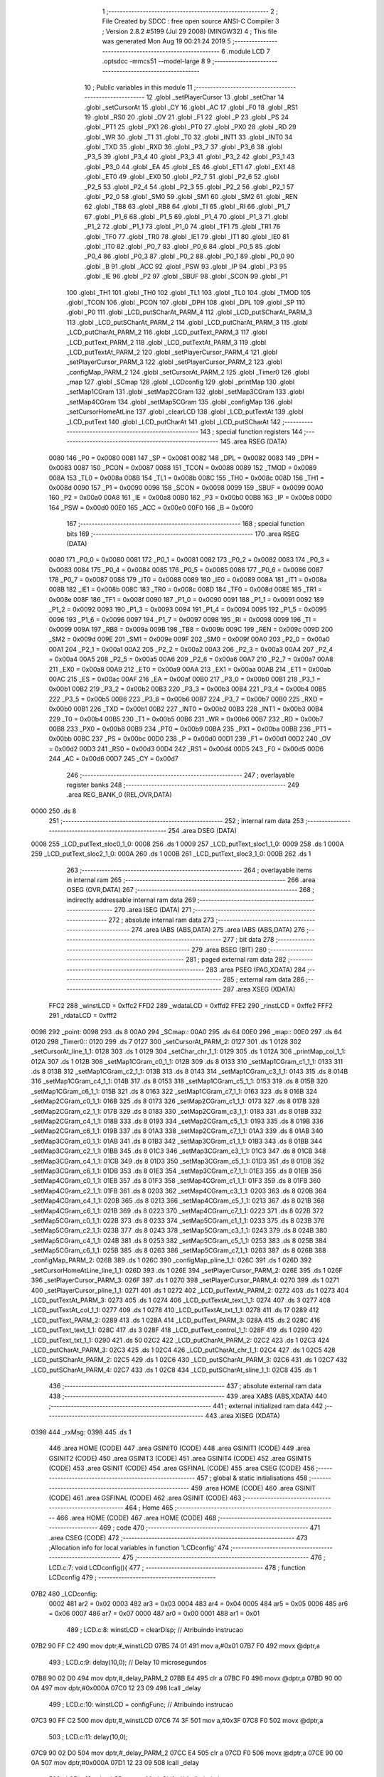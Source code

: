                               1 ;--------------------------------------------------------
                              2 ; File Created by SDCC : free open source ANSI-C Compiler
                              3 ; Version 2.8.2 #5199 (Jul 29 2008) (MINGW32)
                              4 ; This file was generated Mon Aug 19 00:21:24 2019
                              5 ;--------------------------------------------------------
                              6 	.module LCD
                              7 	.optsdcc -mmcs51 --model-large
                              8 	
                              9 ;--------------------------------------------------------
                             10 ; Public variables in this module
                             11 ;--------------------------------------------------------
                             12 	.globl _setPlayerCursor
                             13 	.globl _setChar
                             14 	.globl _setCursorAt
                             15 	.globl _CY
                             16 	.globl _AC
                             17 	.globl _F0
                             18 	.globl _RS1
                             19 	.globl _RS0
                             20 	.globl _OV
                             21 	.globl _F1
                             22 	.globl _P
                             23 	.globl _PS
                             24 	.globl _PT1
                             25 	.globl _PX1
                             26 	.globl _PT0
                             27 	.globl _PX0
                             28 	.globl _RD
                             29 	.globl _WR
                             30 	.globl _T1
                             31 	.globl _T0
                             32 	.globl _INT1
                             33 	.globl _INT0
                             34 	.globl _TXD
                             35 	.globl _RXD
                             36 	.globl _P3_7
                             37 	.globl _P3_6
                             38 	.globl _P3_5
                             39 	.globl _P3_4
                             40 	.globl _P3_3
                             41 	.globl _P3_2
                             42 	.globl _P3_1
                             43 	.globl _P3_0
                             44 	.globl _EA
                             45 	.globl _ES
                             46 	.globl _ET1
                             47 	.globl _EX1
                             48 	.globl _ET0
                             49 	.globl _EX0
                             50 	.globl _P2_7
                             51 	.globl _P2_6
                             52 	.globl _P2_5
                             53 	.globl _P2_4
                             54 	.globl _P2_3
                             55 	.globl _P2_2
                             56 	.globl _P2_1
                             57 	.globl _P2_0
                             58 	.globl _SM0
                             59 	.globl _SM1
                             60 	.globl _SM2
                             61 	.globl _REN
                             62 	.globl _TB8
                             63 	.globl _RB8
                             64 	.globl _TI
                             65 	.globl _RI
                             66 	.globl _P1_7
                             67 	.globl _P1_6
                             68 	.globl _P1_5
                             69 	.globl _P1_4
                             70 	.globl _P1_3
                             71 	.globl _P1_2
                             72 	.globl _P1_1
                             73 	.globl _P1_0
                             74 	.globl _TF1
                             75 	.globl _TR1
                             76 	.globl _TF0
                             77 	.globl _TR0
                             78 	.globl _IE1
                             79 	.globl _IT1
                             80 	.globl _IE0
                             81 	.globl _IT0
                             82 	.globl _P0_7
                             83 	.globl _P0_6
                             84 	.globl _P0_5
                             85 	.globl _P0_4
                             86 	.globl _P0_3
                             87 	.globl _P0_2
                             88 	.globl _P0_1
                             89 	.globl _P0_0
                             90 	.globl _B
                             91 	.globl _ACC
                             92 	.globl _PSW
                             93 	.globl _IP
                             94 	.globl _P3
                             95 	.globl _IE
                             96 	.globl _P2
                             97 	.globl _SBUF
                             98 	.globl _SCON
                             99 	.globl _P1
                            100 	.globl _TH1
                            101 	.globl _TH0
                            102 	.globl _TL1
                            103 	.globl _TL0
                            104 	.globl _TMOD
                            105 	.globl _TCON
                            106 	.globl _PCON
                            107 	.globl _DPH
                            108 	.globl _DPL
                            109 	.globl _SP
                            110 	.globl _P0
                            111 	.globl _LCD_putSCharAt_PARM_4
                            112 	.globl _LCD_putSCharAt_PARM_3
                            113 	.globl _LCD_putSCharAt_PARM_2
                            114 	.globl _LCD_putCharAt_PARM_3
                            115 	.globl _LCD_putCharAt_PARM_2
                            116 	.globl _LCD_putText_PARM_3
                            117 	.globl _LCD_putText_PARM_2
                            118 	.globl _LCD_putTextAt_PARM_3
                            119 	.globl _LCD_putTextAt_PARM_2
                            120 	.globl _setPlayerCursor_PARM_4
                            121 	.globl _setPlayerCursor_PARM_3
                            122 	.globl _setPlayerCursor_PARM_2
                            123 	.globl _configMap_PARM_2
                            124 	.globl _setCursorAt_PARM_2
                            125 	.globl _Timer0
                            126 	.globl _map
                            127 	.globl _SCmap
                            128 	.globl _LCDconfig
                            129 	.globl _printMap
                            130 	.globl _setMap1CGram
                            131 	.globl _setMap2CGram
                            132 	.globl _setMap3CGram
                            133 	.globl _setMap4CGram
                            134 	.globl _setMap5CGram
                            135 	.globl _configMap
                            136 	.globl _setCursorHomeAtLine
                            137 	.globl _clearLCD
                            138 	.globl _LCD_putTextAt
                            139 	.globl _LCD_putText
                            140 	.globl _LCD_putCharAt
                            141 	.globl _LCD_putSCharAt
                            142 ;--------------------------------------------------------
                            143 ; special function registers
                            144 ;--------------------------------------------------------
                            145 	.area RSEG    (DATA)
                    0080    146 _P0	=	0x0080
                    0081    147 _SP	=	0x0081
                    0082    148 _DPL	=	0x0082
                    0083    149 _DPH	=	0x0083
                    0087    150 _PCON	=	0x0087
                    0088    151 _TCON	=	0x0088
                    0089    152 _TMOD	=	0x0089
                    008A    153 _TL0	=	0x008a
                    008B    154 _TL1	=	0x008b
                    008C    155 _TH0	=	0x008c
                    008D    156 _TH1	=	0x008d
                    0090    157 _P1	=	0x0090
                    0098    158 _SCON	=	0x0098
                    0099    159 _SBUF	=	0x0099
                    00A0    160 _P2	=	0x00a0
                    00A8    161 _IE	=	0x00a8
                    00B0    162 _P3	=	0x00b0
                    00B8    163 _IP	=	0x00b8
                    00D0    164 _PSW	=	0x00d0
                    00E0    165 _ACC	=	0x00e0
                    00F0    166 _B	=	0x00f0
                            167 ;--------------------------------------------------------
                            168 ; special function bits
                            169 ;--------------------------------------------------------
                            170 	.area RSEG    (DATA)
                    0080    171 _P0_0	=	0x0080
                    0081    172 _P0_1	=	0x0081
                    0082    173 _P0_2	=	0x0082
                    0083    174 _P0_3	=	0x0083
                    0084    175 _P0_4	=	0x0084
                    0085    176 _P0_5	=	0x0085
                    0086    177 _P0_6	=	0x0086
                    0087    178 _P0_7	=	0x0087
                    0088    179 _IT0	=	0x0088
                    0089    180 _IE0	=	0x0089
                    008A    181 _IT1	=	0x008a
                    008B    182 _IE1	=	0x008b
                    008C    183 _TR0	=	0x008c
                    008D    184 _TF0	=	0x008d
                    008E    185 _TR1	=	0x008e
                    008F    186 _TF1	=	0x008f
                    0090    187 _P1_0	=	0x0090
                    0091    188 _P1_1	=	0x0091
                    0092    189 _P1_2	=	0x0092
                    0093    190 _P1_3	=	0x0093
                    0094    191 _P1_4	=	0x0094
                    0095    192 _P1_5	=	0x0095
                    0096    193 _P1_6	=	0x0096
                    0097    194 _P1_7	=	0x0097
                    0098    195 _RI	=	0x0098
                    0099    196 _TI	=	0x0099
                    009A    197 _RB8	=	0x009a
                    009B    198 _TB8	=	0x009b
                    009C    199 _REN	=	0x009c
                    009D    200 _SM2	=	0x009d
                    009E    201 _SM1	=	0x009e
                    009F    202 _SM0	=	0x009f
                    00A0    203 _P2_0	=	0x00a0
                    00A1    204 _P2_1	=	0x00a1
                    00A2    205 _P2_2	=	0x00a2
                    00A3    206 _P2_3	=	0x00a3
                    00A4    207 _P2_4	=	0x00a4
                    00A5    208 _P2_5	=	0x00a5
                    00A6    209 _P2_6	=	0x00a6
                    00A7    210 _P2_7	=	0x00a7
                    00A8    211 _EX0	=	0x00a8
                    00A9    212 _ET0	=	0x00a9
                    00AA    213 _EX1	=	0x00aa
                    00AB    214 _ET1	=	0x00ab
                    00AC    215 _ES	=	0x00ac
                    00AF    216 _EA	=	0x00af
                    00B0    217 _P3_0	=	0x00b0
                    00B1    218 _P3_1	=	0x00b1
                    00B2    219 _P3_2	=	0x00b2
                    00B3    220 _P3_3	=	0x00b3
                    00B4    221 _P3_4	=	0x00b4
                    00B5    222 _P3_5	=	0x00b5
                    00B6    223 _P3_6	=	0x00b6
                    00B7    224 _P3_7	=	0x00b7
                    00B0    225 _RXD	=	0x00b0
                    00B1    226 _TXD	=	0x00b1
                    00B2    227 _INT0	=	0x00b2
                    00B3    228 _INT1	=	0x00b3
                    00B4    229 _T0	=	0x00b4
                    00B5    230 _T1	=	0x00b5
                    00B6    231 _WR	=	0x00b6
                    00B7    232 _RD	=	0x00b7
                    00B8    233 _PX0	=	0x00b8
                    00B9    234 _PT0	=	0x00b9
                    00BA    235 _PX1	=	0x00ba
                    00BB    236 _PT1	=	0x00bb
                    00BC    237 _PS	=	0x00bc
                    00D0    238 _P	=	0x00d0
                    00D1    239 _F1	=	0x00d1
                    00D2    240 _OV	=	0x00d2
                    00D3    241 _RS0	=	0x00d3
                    00D4    242 _RS1	=	0x00d4
                    00D5    243 _F0	=	0x00d5
                    00D6    244 _AC	=	0x00d6
                    00D7    245 _CY	=	0x00d7
                            246 ;--------------------------------------------------------
                            247 ; overlayable register banks
                            248 ;--------------------------------------------------------
                            249 	.area REG_BANK_0	(REL,OVR,DATA)
   0000                     250 	.ds 8
                            251 ;--------------------------------------------------------
                            252 ; internal ram data
                            253 ;--------------------------------------------------------
                            254 	.area DSEG    (DATA)
   0008                     255 _LCD_putText_sloc0_1_0:
   0008                     256 	.ds 1
   0009                     257 _LCD_putText_sloc1_1_0:
   0009                     258 	.ds 1
   000A                     259 _LCD_putText_sloc2_1_0:
   000A                     260 	.ds 1
   000B                     261 _LCD_putText_sloc3_1_0:
   000B                     262 	.ds 1
                            263 ;--------------------------------------------------------
                            264 ; overlayable items in internal ram 
                            265 ;--------------------------------------------------------
                            266 	.area OSEG    (OVR,DATA)
                            267 ;--------------------------------------------------------
                            268 ; indirectly addressable internal ram data
                            269 ;--------------------------------------------------------
                            270 	.area ISEG    (DATA)
                            271 ;--------------------------------------------------------
                            272 ; absolute internal ram data
                            273 ;--------------------------------------------------------
                            274 	.area IABS    (ABS,DATA)
                            275 	.area IABS    (ABS,DATA)
                            276 ;--------------------------------------------------------
                            277 ; bit data
                            278 ;--------------------------------------------------------
                            279 	.area BSEG    (BIT)
                            280 ;--------------------------------------------------------
                            281 ; paged external ram data
                            282 ;--------------------------------------------------------
                            283 	.area PSEG    (PAG,XDATA)
                            284 ;--------------------------------------------------------
                            285 ; external ram data
                            286 ;--------------------------------------------------------
                            287 	.area XSEG    (XDATA)
                    FFC2    288 _winstLCD	=	0xffc2
                    FFD2    289 _wdataLCD	=	0xffd2
                    FFE2    290 _rinstLCD	=	0xffe2
                    FFF2    291 _rdataLCD	=	0xfff2
   0098                     292 _point:
   0098                     293 	.ds 8
   00A0                     294 _SCmap::
   00A0                     295 	.ds 64
   00E0                     296 _map::
   00E0                     297 	.ds 64
   0120                     298 _Timer0::
   0120                     299 	.ds 7
   0127                     300 _setCursorAt_PARM_2:
   0127                     301 	.ds 1
   0128                     302 _setCursorAt_line_1_1:
   0128                     303 	.ds 1
   0129                     304 _setChar_chr_1_1:
   0129                     305 	.ds 1
   012A                     306 _printMap_col_1_1:
   012A                     307 	.ds 1
   012B                     308 _setMap1CGram_c0_1_1:
   012B                     309 	.ds 8
   0133                     310 _setMap1CGram_c1_1_1:
   0133                     311 	.ds 8
   013B                     312 _setMap1CGram_c2_1_1:
   013B                     313 	.ds 8
   0143                     314 _setMap1CGram_c3_1_1:
   0143                     315 	.ds 8
   014B                     316 _setMap1CGram_c4_1_1:
   014B                     317 	.ds 8
   0153                     318 _setMap1CGram_c5_1_1:
   0153                     319 	.ds 8
   015B                     320 _setMap1CGram_c6_1_1:
   015B                     321 	.ds 8
   0163                     322 _setMap1CGram_c7_1_1:
   0163                     323 	.ds 8
   016B                     324 _setMap2CGram_c0_1_1:
   016B                     325 	.ds 8
   0173                     326 _setMap2CGram_c1_1_1:
   0173                     327 	.ds 8
   017B                     328 _setMap2CGram_c2_1_1:
   017B                     329 	.ds 8
   0183                     330 _setMap2CGram_c3_1_1:
   0183                     331 	.ds 8
   018B                     332 _setMap2CGram_c4_1_1:
   018B                     333 	.ds 8
   0193                     334 _setMap2CGram_c5_1_1:
   0193                     335 	.ds 8
   019B                     336 _setMap2CGram_c6_1_1:
   019B                     337 	.ds 8
   01A3                     338 _setMap2CGram_c7_1_1:
   01A3                     339 	.ds 8
   01AB                     340 _setMap3CGram_c0_1_1:
   01AB                     341 	.ds 8
   01B3                     342 _setMap3CGram_c1_1_1:
   01B3                     343 	.ds 8
   01BB                     344 _setMap3CGram_c2_1_1:
   01BB                     345 	.ds 8
   01C3                     346 _setMap3CGram_c3_1_1:
   01C3                     347 	.ds 8
   01CB                     348 _setMap3CGram_c4_1_1:
   01CB                     349 	.ds 8
   01D3                     350 _setMap3CGram_c5_1_1:
   01D3                     351 	.ds 8
   01DB                     352 _setMap3CGram_c6_1_1:
   01DB                     353 	.ds 8
   01E3                     354 _setMap3CGram_c7_1_1:
   01E3                     355 	.ds 8
   01EB                     356 _setMap4CGram_c0_1_1:
   01EB                     357 	.ds 8
   01F3                     358 _setMap4CGram_c1_1_1:
   01F3                     359 	.ds 8
   01FB                     360 _setMap4CGram_c2_1_1:
   01FB                     361 	.ds 8
   0203                     362 _setMap4CGram_c3_1_1:
   0203                     363 	.ds 8
   020B                     364 _setMap4CGram_c4_1_1:
   020B                     365 	.ds 8
   0213                     366 _setMap4CGram_c5_1_1:
   0213                     367 	.ds 8
   021B                     368 _setMap4CGram_c6_1_1:
   021B                     369 	.ds 8
   0223                     370 _setMap4CGram_c7_1_1:
   0223                     371 	.ds 8
   022B                     372 _setMap5CGram_c0_1_1:
   022B                     373 	.ds 8
   0233                     374 _setMap5CGram_c1_1_1:
   0233                     375 	.ds 8
   023B                     376 _setMap5CGram_c2_1_1:
   023B                     377 	.ds 8
   0243                     378 _setMap5CGram_c3_1_1:
   0243                     379 	.ds 8
   024B                     380 _setMap5CGram_c4_1_1:
   024B                     381 	.ds 8
   0253                     382 _setMap5CGram_c5_1_1:
   0253                     383 	.ds 8
   025B                     384 _setMap5CGram_c6_1_1:
   025B                     385 	.ds 8
   0263                     386 _setMap5CGram_c7_1_1:
   0263                     387 	.ds 8
   026B                     388 _configMap_PARM_2:
   026B                     389 	.ds 1
   026C                     390 _configMap_pline_1_1:
   026C                     391 	.ds 1
   026D                     392 _setCursorHomeAtLine_line_1_1:
   026D                     393 	.ds 1
   026E                     394 _setPlayerCursor_PARM_2:
   026E                     395 	.ds 1
   026F                     396 _setPlayerCursor_PARM_3:
   026F                     397 	.ds 1
   0270                     398 _setPlayerCursor_PARM_4:
   0270                     399 	.ds 1
   0271                     400 _setPlayerCursor_pline_1_1:
   0271                     401 	.ds 1
   0272                     402 _LCD_putTextAt_PARM_2:
   0272                     403 	.ds 1
   0273                     404 _LCD_putTextAt_PARM_3:
   0273                     405 	.ds 1
   0274                     406 _LCD_putTextAt_text_1_1:
   0274                     407 	.ds 3
   0277                     408 _LCD_putTextAt_col_1_1:
   0277                     409 	.ds 1
   0278                     410 _LCD_putTextAt_txt_1_1:
   0278                     411 	.ds 17
   0289                     412 _LCD_putText_PARM_2:
   0289                     413 	.ds 1
   028A                     414 _LCD_putText_PARM_3:
   028A                     415 	.ds 2
   028C                     416 _LCD_putText_text_1_1:
   028C                     417 	.ds 3
   028F                     418 _LCD_putText_control_1_1:
   028F                     419 	.ds 1
   0290                     420 _LCD_putText_txt_1_1:
   0290                     421 	.ds 50
   02C2                     422 _LCD_putCharAt_PARM_2:
   02C2                     423 	.ds 1
   02C3                     424 _LCD_putCharAt_PARM_3:
   02C3                     425 	.ds 1
   02C4                     426 _LCD_putCharAt_chr_1_1:
   02C4                     427 	.ds 1
   02C5                     428 _LCD_putSCharAt_PARM_2:
   02C5                     429 	.ds 1
   02C6                     430 _LCD_putSCharAt_PARM_3:
   02C6                     431 	.ds 1
   02C7                     432 _LCD_putSCharAt_PARM_4:
   02C7                     433 	.ds 1
   02C8                     434 _LCD_putSCharAt_sline_1_1:
   02C8                     435 	.ds 1
                            436 ;--------------------------------------------------------
                            437 ; absolute external ram data
                            438 ;--------------------------------------------------------
                            439 	.area XABS    (ABS,XDATA)
                            440 ;--------------------------------------------------------
                            441 ; external initialized ram data
                            442 ;--------------------------------------------------------
                            443 	.area XISEG   (XDATA)
   0398                     444 _rxMsg:
   0398                     445 	.ds 1
                            446 	.area HOME    (CODE)
                            447 	.area GSINIT0 (CODE)
                            448 	.area GSINIT1 (CODE)
                            449 	.area GSINIT2 (CODE)
                            450 	.area GSINIT3 (CODE)
                            451 	.area GSINIT4 (CODE)
                            452 	.area GSINIT5 (CODE)
                            453 	.area GSINIT  (CODE)
                            454 	.area GSFINAL (CODE)
                            455 	.area CSEG    (CODE)
                            456 ;--------------------------------------------------------
                            457 ; global & static initialisations
                            458 ;--------------------------------------------------------
                            459 	.area HOME    (CODE)
                            460 	.area GSINIT  (CODE)
                            461 	.area GSFINAL (CODE)
                            462 	.area GSINIT  (CODE)
                            463 ;--------------------------------------------------------
                            464 ; Home
                            465 ;--------------------------------------------------------
                            466 	.area HOME    (CODE)
                            467 	.area HOME    (CODE)
                            468 ;--------------------------------------------------------
                            469 ; code
                            470 ;--------------------------------------------------------
                            471 	.area CSEG    (CODE)
                            472 ;------------------------------------------------------------
                            473 ;Allocation info for local variables in function 'LCDconfig'
                            474 ;------------------------------------------------------------
                            475 ;------------------------------------------------------------
                            476 ;	LCD.c:7: void LCDconfig(){	
                            477 ;	-----------------------------------------
                            478 ;	 function LCDconfig
                            479 ;	-----------------------------------------
   07B2                     480 _LCDconfig:
                    0002    481 	ar2 = 0x02
                    0003    482 	ar3 = 0x03
                    0004    483 	ar4 = 0x04
                    0005    484 	ar5 = 0x05
                    0006    485 	ar6 = 0x06
                    0007    486 	ar7 = 0x07
                    0000    487 	ar0 = 0x00
                    0001    488 	ar1 = 0x01
                            489 ;	LCD.c:8: winstLCD = clearDisp;						// Atribuindo instrucao
   07B2 90 FF C2            490 	mov	dptr,#_winstLCD
   07B5 74 01               491 	mov	a,#0x01
   07B7 F0                  492 	movx	@dptr,a
                            493 ;	LCD.c:9: delay(10,0);								// Delay 10 microsegundos
   07B8 90 02 D0            494 	mov	dptr,#_delay_PARM_2
   07BB E4                  495 	clr	a
   07BC F0                  496 	movx	@dptr,a
   07BD 90 00 0A            497 	mov	dptr,#0x000A
   07C0 12 23 09            498 	lcall	_delay
                            499 ;	LCD.c:10: winstLCD = configFunc;						// Atribuindo instrucao
   07C3 90 FF C2            500 	mov	dptr,#_winstLCD
   07C6 74 3F               501 	mov	a,#0x3F
   07C8 F0                  502 	movx	@dptr,a
                            503 ;	LCD.c:11: delay(10,0);
   07C9 90 02 D0            504 	mov	dptr,#_delay_PARM_2
   07CC E4                  505 	clr	a
   07CD F0                  506 	movx	@dptr,a
   07CE 90 00 0A            507 	mov	dptr,#0x000A
   07D1 12 23 09            508 	lcall	_delay
                            509 ;	LCD.c:12: winstLCD = entryModeShift;					// Atribuindo instrucao
   07D4 90 FF C2            510 	mov	dptr,#_winstLCD
   07D7 74 06               511 	mov	a,#0x06
   07D9 F0                  512 	movx	@dptr,a
                            513 ;	LCD.c:13: delay(10,0);
   07DA 90 02 D0            514 	mov	dptr,#_delay_PARM_2
   07DD E4                  515 	clr	a
   07DE F0                  516 	movx	@dptr,a
   07DF 90 00 0A            517 	mov	dptr,#0x000A
   07E2 12 23 09            518 	lcall	_delay
                            519 ;	LCD.c:14: winstLCD = onoffControl;					// Atribuindo instrucao
   07E5 90 FF C2            520 	mov	dptr,#_winstLCD
   07E8 74 0C               521 	mov	a,#0x0C
   07EA F0                  522 	movx	@dptr,a
                            523 ;	LCD.c:15: delay(10,0);
   07EB 90 02 D0            524 	mov	dptr,#_delay_PARM_2
   07EE E4                  525 	clr	a
   07EF F0                  526 	movx	@dptr,a
   07F0 90 00 0A            527 	mov	dptr,#0x000A
   07F3 02 23 09            528 	ljmp	_delay
                            529 ;------------------------------------------------------------
                            530 ;Allocation info for local variables in function 'setCursorAt'
                            531 ;------------------------------------------------------------
                            532 ;col                       Allocated with name '_setCursorAt_PARM_2'
                            533 ;line                      Allocated with name '_setCursorAt_line_1_1'
                            534 ;------------------------------------------------------------
                            535 ;	LCD.c:18: void setCursorAt(unsigned char line, unsigned char col){
                            536 ;	-----------------------------------------
                            537 ;	 function setCursorAt
                            538 ;	-----------------------------------------
   07F6                     539 _setCursorAt:
   07F6 E5 82               540 	mov	a,dpl
   07F8 90 01 28            541 	mov	dptr,#_setCursorAt_line_1_1
   07FB F0                  542 	movx	@dptr,a
                            543 ;	LCD.c:19: if(line == 1)
   07FC 90 01 28            544 	mov	dptr,#_setCursorAt_line_1_1
   07FF E0                  545 	movx	a,@dptr
   0800 FA                  546 	mov	r2,a
   0801 BA 01 0E            547 	cjne	r2,#0x01,00110$
                            548 ;	LCD.c:20: winstLCD = cursorHomeL1 + (col-1);
   0804 90 01 27            549 	mov	dptr,#_setCursorAt_PARM_2
   0807 E0                  550 	movx	a,@dptr
   0808 FB                  551 	mov	r3,a
   0809 90 FF C2            552 	mov	dptr,#_winstLCD
   080C 74 7F               553 	mov	a,#0x7F
   080E 2B                  554 	add	a,r3
   080F F0                  555 	movx	@dptr,a
   0810 80 31               556 	sjmp	00111$
   0812                     557 00110$:
                            558 ;	LCD.c:21: else if(line == 2)
   0812 BA 02 0E            559 	cjne	r2,#0x02,00107$
                            560 ;	LCD.c:22: winstLCD = cursorHomeL2 + (col-1);
   0815 90 01 27            561 	mov	dptr,#_setCursorAt_PARM_2
   0818 E0                  562 	movx	a,@dptr
   0819 FB                  563 	mov	r3,a
   081A 90 FF C2            564 	mov	dptr,#_winstLCD
   081D 74 BF               565 	mov	a,#0xBF
   081F 2B                  566 	add	a,r3
   0820 F0                  567 	movx	@dptr,a
   0821 80 20               568 	sjmp	00111$
   0823                     569 00107$:
                            570 ;	LCD.c:23: else if(line == 3)
   0823 BA 03 0E            571 	cjne	r2,#0x03,00104$
                            572 ;	LCD.c:24: winstLCD = cursorHomeL3 + (col-1);
   0826 90 01 27            573 	mov	dptr,#_setCursorAt_PARM_2
   0829 E0                  574 	movx	a,@dptr
   082A FB                  575 	mov	r3,a
   082B 90 FF C2            576 	mov	dptr,#_winstLCD
   082E 74 8F               577 	mov	a,#0x8F
   0830 2B                  578 	add	a,r3
   0831 F0                  579 	movx	@dptr,a
   0832 80 0F               580 	sjmp	00111$
   0834                     581 00104$:
                            582 ;	LCD.c:25: else if(line == 4)
   0834 BA 04 0C            583 	cjne	r2,#0x04,00111$
                            584 ;	LCD.c:26: winstLCD = cursorHomeL4 + (col-1);
   0837 90 01 27            585 	mov	dptr,#_setCursorAt_PARM_2
   083A E0                  586 	movx	a,@dptr
   083B FA                  587 	mov	r2,a
   083C 90 FF C2            588 	mov	dptr,#_winstLCD
   083F 74 CF               589 	mov	a,#0xCF
   0841 2A                  590 	add	a,r2
   0842 F0                  591 	movx	@dptr,a
   0843                     592 00111$:
                            593 ;	LCD.c:28: delay(10,0);
   0843 90 02 D0            594 	mov	dptr,#_delay_PARM_2
   0846 E4                  595 	clr	a
   0847 F0                  596 	movx	@dptr,a
   0848 90 00 0A            597 	mov	dptr,#0x000A
   084B 02 23 09            598 	ljmp	_delay
                            599 ;------------------------------------------------------------
                            600 ;Allocation info for local variables in function 'setChar'
                            601 ;------------------------------------------------------------
                            602 ;chr                       Allocated with name '_setChar_chr_1_1'
                            603 ;------------------------------------------------------------
                            604 ;	LCD.c:31: void setChar(char chr){
                            605 ;	-----------------------------------------
                            606 ;	 function setChar
                            607 ;	-----------------------------------------
   084E                     608 _setChar:
   084E E5 82               609 	mov	a,dpl
   0850 90 01 29            610 	mov	dptr,#_setChar_chr_1_1
   0853 F0                  611 	movx	@dptr,a
                            612 ;	LCD.c:32: wdataLCD = chr;
   0854 90 01 29            613 	mov	dptr,#_setChar_chr_1_1
   0857 E0                  614 	movx	a,@dptr
   0858 90 FF D2            615 	mov	dptr,#_wdataLCD
   085B F0                  616 	movx	@dptr,a
                            617 ;	LCD.c:33: delay(10,0);
   085C 90 02 D0            618 	mov	dptr,#_delay_PARM_2
   085F E4                  619 	clr	a
   0860 F0                  620 	movx	@dptr,a
   0861 90 00 0A            621 	mov	dptr,#0x000A
   0864 02 23 09            622 	ljmp	_delay
                            623 ;------------------------------------------------------------
                            624 ;Allocation info for local variables in function 'printMap'
                            625 ;------------------------------------------------------------
                            626 ;row                       Allocated with name '_printMap_row_1_1'
                            627 ;col                       Allocated with name '_printMap_col_1_1'
                            628 ;------------------------------------------------------------
                            629 ;	LCD.c:36: void printMap(){
                            630 ;	-----------------------------------------
                            631 ;	 function printMap
                            632 ;	-----------------------------------------
   0867                     633 _printMap:
                            634 ;	LCD.c:39: for(row = 0; row < 4; row++){
   0867 7A 00               635 	mov	r2,#0x00
   0869                     636 00105$:
   0869 BA 04 00            637 	cjne	r2,#0x04,00116$
   086C                     638 00116$:
   086C 50 61               639 	jnc	00109$
                            640 ;	LCD.c:40: for(col = 0 ;col<16;col++){
   086E 90 01 2A            641 	mov	dptr,#_printMap_col_1_1
   0871 E4                  642 	clr	a
   0872 F0                  643 	movx	@dptr,a
   0873 EA                  644 	mov	a,r2
   0874 04                  645 	inc	a
   0875 FB                  646 	mov	r3,a
   0876 EA                  647 	mov	a,r2
   0877 C4                  648 	swap	a
   0878 54 F0               649 	anl	a,#0xf0
   087A FC                  650 	mov	r4,a
   087B                     651 00101$:
   087B 90 01 2A            652 	mov	dptr,#_printMap_col_1_1
   087E E0                  653 	movx	a,@dptr
   087F FD                  654 	mov	r5,a
   0880 BD 10 00            655 	cjne	r5,#0x10,00118$
   0883                     656 00118$:
   0883 50 47               657 	jnc	00107$
                            658 ;	LCD.c:41: setCursorAt(row+1, col+1);
   0885 ED                  659 	mov	a,r5
   0886 04                  660 	inc	a
   0887 FE                  661 	mov	r6,a
   0888 90 01 27            662 	mov	dptr,#_setCursorAt_PARM_2
   088B F0                  663 	movx	@dptr,a
   088C 8B 82               664 	mov	dpl,r3
   088E C0 02               665 	push	ar2
   0890 C0 03               666 	push	ar3
   0892 C0 04               667 	push	ar4
   0894 C0 05               668 	push	ar5
   0896 C0 06               669 	push	ar6
   0898 12 07 F6            670 	lcall	_setCursorAt
   089B D0 06               671 	pop	ar6
   089D D0 05               672 	pop	ar5
   089F D0 04               673 	pop	ar4
                            674 ;	LCD.c:42: setChar((map[row][col].schar) - 1);
   08A1 EC                  675 	mov	a,r4
   08A2 24 E0               676 	add	a,#_map
   08A4 FF                  677 	mov	r7,a
   08A5 E4                  678 	clr	a
   08A6 34 00               679 	addc	a,#(_map >> 8)
   08A8 F8                  680 	mov	r0,a
   08A9 ED                  681 	mov	a,r5
   08AA 2F                  682 	add	a,r7
   08AB F5 82               683 	mov	dpl,a
   08AD E4                  684 	clr	a
   08AE 38                  685 	addc	a,r0
   08AF F5 83               686 	mov	dph,a
   08B1 E0                  687 	movx	a,@dptr
   08B2 FD                  688 	mov	r5,a
   08B3 1D                  689 	dec	r5
   08B4 8D 82               690 	mov	dpl,r5
   08B6 C0 04               691 	push	ar4
   08B8 C0 06               692 	push	ar6
   08BA 12 08 4E            693 	lcall	_setChar
   08BD D0 06               694 	pop	ar6
   08BF D0 04               695 	pop	ar4
   08C1 D0 03               696 	pop	ar3
   08C3 D0 02               697 	pop	ar2
                            698 ;	LCD.c:40: for(col = 0 ;col<16;col++){
   08C5 90 01 2A            699 	mov	dptr,#_printMap_col_1_1
   08C8 EE                  700 	mov	a,r6
   08C9 F0                  701 	movx	@dptr,a
   08CA 80 AF               702 	sjmp	00101$
   08CC                     703 00107$:
                            704 ;	LCD.c:39: for(row = 0; row < 4; row++){
   08CC 0A                  705 	inc	r2
   08CD 80 9A               706 	sjmp	00105$
   08CF                     707 00109$:
   08CF 22                  708 	ret
                            709 ;------------------------------------------------------------
                            710 ;Allocation info for local variables in function 'setMap1CGram'
                            711 ;------------------------------------------------------------
                            712 ;n                         Allocated with name '_setMap1CGram_n_1_1'
                            713 ;m                         Allocated with name '_setMap1CGram_m_1_1'
                            714 ;c0                        Allocated with name '_setMap1CGram_c0_1_1'
                            715 ;c1                        Allocated with name '_setMap1CGram_c1_1_1'
                            716 ;c2                        Allocated with name '_setMap1CGram_c2_1_1'
                            717 ;c3                        Allocated with name '_setMap1CGram_c3_1_1'
                            718 ;c4                        Allocated with name '_setMap1CGram_c4_1_1'
                            719 ;c5                        Allocated with name '_setMap1CGram_c5_1_1'
                            720 ;c6                        Allocated with name '_setMap1CGram_c6_1_1'
                            721 ;c7                        Allocated with name '_setMap1CGram_c7_1_1'
                            722 ;------------------------------------------------------------
                            723 ;	LCD.c:47: void setMap1CGram(){
                            724 ;	-----------------------------------------
                            725 ;	 function setMap1CGram
                            726 ;	-----------------------------------------
   08D0                     727 _setMap1CGram:
                            728 ;	LCD.c:50: unsigned char c0[] =  {0,0,0,0,0,0,0,0};
   08D0 90 01 2B            729 	mov	dptr,#_setMap1CGram_c0_1_1
   08D3 E4                  730 	clr	a
   08D4 F0                  731 	movx	@dptr,a
   08D5 90 01 2C            732 	mov	dptr,#(_setMap1CGram_c0_1_1 + 0x0001)
   08D8 F0                  733 	movx	@dptr,a
   08D9 90 01 2D            734 	mov	dptr,#(_setMap1CGram_c0_1_1 + 0x0002)
   08DC F0                  735 	movx	@dptr,a
   08DD 90 01 2E            736 	mov	dptr,#(_setMap1CGram_c0_1_1 + 0x0003)
   08E0 F0                  737 	movx	@dptr,a
   08E1 90 01 2F            738 	mov	dptr,#(_setMap1CGram_c0_1_1 + 0x0004)
   08E4 E4                  739 	clr	a
   08E5 F0                  740 	movx	@dptr,a
   08E6 90 01 30            741 	mov	dptr,#(_setMap1CGram_c0_1_1 + 0x0005)
   08E9 F0                  742 	movx	@dptr,a
   08EA 90 01 31            743 	mov	dptr,#(_setMap1CGram_c0_1_1 + 0x0006)
   08ED F0                  744 	movx	@dptr,a
   08EE 90 01 32            745 	mov	dptr,#(_setMap1CGram_c0_1_1 + 0x0007)
   08F1 F0                  746 	movx	@dptr,a
                            747 ;	LCD.c:51: unsigned char c1[] =  {0x1F,0x10,0x1F,0x10,0x13,0x12,0x12,0x12};
   08F2 90 01 33            748 	mov	dptr,#_setMap1CGram_c1_1_1
   08F5 74 1F               749 	mov	a,#0x1F
   08F7 F0                  750 	movx	@dptr,a
   08F8 90 01 34            751 	mov	dptr,#(_setMap1CGram_c1_1_1 + 0x0001)
   08FB 74 10               752 	mov	a,#0x10
   08FD F0                  753 	movx	@dptr,a
   08FE 90 01 35            754 	mov	dptr,#(_setMap1CGram_c1_1_1 + 0x0002)
   0901 74 1F               755 	mov	a,#0x1F
   0903 F0                  756 	movx	@dptr,a
   0904 90 01 36            757 	mov	dptr,#(_setMap1CGram_c1_1_1 + 0x0003)
   0907 74 10               758 	mov	a,#0x10
   0909 F0                  759 	movx	@dptr,a
   090A 90 01 37            760 	mov	dptr,#(_setMap1CGram_c1_1_1 + 0x0004)
   090D 74 13               761 	mov	a,#0x13
   090F F0                  762 	movx	@dptr,a
   0910 90 01 38            763 	mov	dptr,#(_setMap1CGram_c1_1_1 + 0x0005)
   0913 74 12               764 	mov	a,#0x12
   0915 F0                  765 	movx	@dptr,a
   0916 90 01 39            766 	mov	dptr,#(_setMap1CGram_c1_1_1 + 0x0006)
   0919 74 12               767 	mov	a,#0x12
   091B F0                  768 	movx	@dptr,a
   091C 90 01 3A            769 	mov	dptr,#(_setMap1CGram_c1_1_1 + 0x0007)
   091F 74 12               770 	mov	a,#0x12
   0921 F0                  771 	movx	@dptr,a
                            772 ;	LCD.c:52: unsigned char c2[] =  {0x1F,0x00,0x0E,0x04,0x1E,0x04,0x04,0x04};
   0922 90 01 3B            773 	mov	dptr,#_setMap1CGram_c2_1_1
   0925 74 1F               774 	mov	a,#0x1F
   0927 F0                  775 	movx	@dptr,a
   0928 90 01 3C            776 	mov	dptr,#(_setMap1CGram_c2_1_1 + 0x0001)
   092B E4                  777 	clr	a
   092C F0                  778 	movx	@dptr,a
   092D 90 01 3D            779 	mov	dptr,#(_setMap1CGram_c2_1_1 + 0x0002)
   0930 74 0E               780 	mov	a,#0x0E
   0932 F0                  781 	movx	@dptr,a
   0933 90 01 3E            782 	mov	dptr,#(_setMap1CGram_c2_1_1 + 0x0003)
   0936 74 04               783 	mov	a,#0x04
   0938 F0                  784 	movx	@dptr,a
   0939 90 01 3F            785 	mov	dptr,#(_setMap1CGram_c2_1_1 + 0x0004)
   093C 74 1E               786 	mov	a,#0x1E
   093E F0                  787 	movx	@dptr,a
   093F 90 01 40            788 	mov	dptr,#(_setMap1CGram_c2_1_1 + 0x0005)
   0942 74 04               789 	mov	a,#0x04
   0944 F0                  790 	movx	@dptr,a
   0945 90 01 41            791 	mov	dptr,#(_setMap1CGram_c2_1_1 + 0x0006)
   0948 74 04               792 	mov	a,#0x04
   094A F0                  793 	movx	@dptr,a
   094B 90 01 42            794 	mov	dptr,#(_setMap1CGram_c2_1_1 + 0x0007)
   094E 74 04               795 	mov	a,#0x04
   0950 F0                  796 	movx	@dptr,a
                            797 ;	LCD.c:53: unsigned char c3[] =  {0x1F,0x01,0x0D,0x09,0x18,0x09,0x19,0x09};
   0951 90 01 43            798 	mov	dptr,#_setMap1CGram_c3_1_1
   0954 74 1F               799 	mov	a,#0x1F
   0956 F0                  800 	movx	@dptr,a
   0957 90 01 44            801 	mov	dptr,#(_setMap1CGram_c3_1_1 + 0x0001)
   095A 74 01               802 	mov	a,#0x01
   095C F0                  803 	movx	@dptr,a
   095D 90 01 45            804 	mov	dptr,#(_setMap1CGram_c3_1_1 + 0x0002)
   0960 74 0D               805 	mov	a,#0x0D
   0962 F0                  806 	movx	@dptr,a
   0963 90 01 46            807 	mov	dptr,#(_setMap1CGram_c3_1_1 + 0x0003)
   0966 74 09               808 	mov	a,#0x09
   0968 F0                  809 	movx	@dptr,a
   0969 90 01 47            810 	mov	dptr,#(_setMap1CGram_c3_1_1 + 0x0004)
   096C 74 18               811 	mov	a,#0x18
   096E F0                  812 	movx	@dptr,a
   096F 90 01 48            813 	mov	dptr,#(_setMap1CGram_c3_1_1 + 0x0005)
   0972 74 09               814 	mov	a,#0x09
   0974 F0                  815 	movx	@dptr,a
   0975 90 01 49            816 	mov	dptr,#(_setMap1CGram_c3_1_1 + 0x0006)
   0978 74 19               817 	mov	a,#0x19
   097A F0                  818 	movx	@dptr,a
   097B 90 01 4A            819 	mov	dptr,#(_setMap1CGram_c3_1_1 + 0x0007)
   097E 74 09               820 	mov	a,#0x09
   0980 F0                  821 	movx	@dptr,a
                            822 ;	LCD.c:54: unsigned char c4[] =  {0x17,0x10,0x15,0x1C,0x04,0x0C,0x05,0x05};
   0981 90 01 4B            823 	mov	dptr,#_setMap1CGram_c4_1_1
   0984 74 17               824 	mov	a,#0x17
   0986 F0                  825 	movx	@dptr,a
   0987 90 01 4C            826 	mov	dptr,#(_setMap1CGram_c4_1_1 + 0x0001)
   098A 74 10               827 	mov	a,#0x10
   098C F0                  828 	movx	@dptr,a
   098D 90 01 4D            829 	mov	dptr,#(_setMap1CGram_c4_1_1 + 0x0002)
   0990 74 15               830 	mov	a,#0x15
   0992 F0                  831 	movx	@dptr,a
   0993 90 01 4E            832 	mov	dptr,#(_setMap1CGram_c4_1_1 + 0x0003)
   0996 74 1C               833 	mov	a,#0x1C
   0998 F0                  834 	movx	@dptr,a
   0999 90 01 4F            835 	mov	dptr,#(_setMap1CGram_c4_1_1 + 0x0004)
   099C 74 04               836 	mov	a,#0x04
   099E F0                  837 	movx	@dptr,a
   099F 90 01 50            838 	mov	dptr,#(_setMap1CGram_c4_1_1 + 0x0005)
   09A2 74 0C               839 	mov	a,#0x0C
   09A4 F0                  840 	movx	@dptr,a
   09A5 90 01 51            841 	mov	dptr,#(_setMap1CGram_c4_1_1 + 0x0006)
   09A8 74 05               842 	mov	a,#0x05
   09AA F0                  843 	movx	@dptr,a
   09AB 90 01 52            844 	mov	dptr,#(_setMap1CGram_c4_1_1 + 0x0007)
   09AE 74 05               845 	mov	a,#0x05
   09B0 F0                  846 	movx	@dptr,a
                            847 ;	LCD.c:55: unsigned char c5[] =  {0x12,0x10,0x12,0x02,0x12,0x12,0x12,0x12};
   09B1 90 01 53            848 	mov	dptr,#_setMap1CGram_c5_1_1
   09B4 74 12               849 	mov	a,#0x12
   09B6 F0                  850 	movx	@dptr,a
   09B7 90 01 54            851 	mov	dptr,#(_setMap1CGram_c5_1_1 + 0x0001)
   09BA 74 10               852 	mov	a,#0x10
   09BC F0                  853 	movx	@dptr,a
   09BD 90 01 55            854 	mov	dptr,#(_setMap1CGram_c5_1_1 + 0x0002)
   09C0 74 12               855 	mov	a,#0x12
   09C2 F0                  856 	movx	@dptr,a
   09C3 90 01 56            857 	mov	dptr,#(_setMap1CGram_c5_1_1 + 0x0003)
   09C6 74 02               858 	mov	a,#0x02
   09C8 F0                  859 	movx	@dptr,a
   09C9 90 01 57            860 	mov	dptr,#(_setMap1CGram_c5_1_1 + 0x0004)
   09CC 74 12               861 	mov	a,#0x12
   09CE F0                  862 	movx	@dptr,a
   09CF 90 01 58            863 	mov	dptr,#(_setMap1CGram_c5_1_1 + 0x0005)
   09D2 74 12               864 	mov	a,#0x12
   09D4 F0                  865 	movx	@dptr,a
   09D5 90 01 59            866 	mov	dptr,#(_setMap1CGram_c5_1_1 + 0x0006)
   09D8 74 12               867 	mov	a,#0x12
   09DA F0                  868 	movx	@dptr,a
   09DB 90 01 5A            869 	mov	dptr,#(_setMap1CGram_c5_1_1 + 0x0007)
   09DE 74 12               870 	mov	a,#0x12
   09E0 F0                  871 	movx	@dptr,a
                            872 ;	LCD.c:56: unsigned char c6[] =  {0x16,0x16,0x13,0x16,0x14,0x17,0x10,0x1F};
   09E1 90 01 5B            873 	mov	dptr,#_setMap1CGram_c6_1_1
   09E4 74 16               874 	mov	a,#0x16
   09E6 F0                  875 	movx	@dptr,a
   09E7 90 01 5C            876 	mov	dptr,#(_setMap1CGram_c6_1_1 + 0x0001)
   09EA 74 16               877 	mov	a,#0x16
   09EC F0                  878 	movx	@dptr,a
   09ED 90 01 5D            879 	mov	dptr,#(_setMap1CGram_c6_1_1 + 0x0002)
   09F0 74 13               880 	mov	a,#0x13
   09F2 F0                  881 	movx	@dptr,a
   09F3 90 01 5E            882 	mov	dptr,#(_setMap1CGram_c6_1_1 + 0x0003)
   09F6 74 16               883 	mov	a,#0x16
   09F8 F0                  884 	movx	@dptr,a
   09F9 90 01 5F            885 	mov	dptr,#(_setMap1CGram_c6_1_1 + 0x0004)
   09FC 74 14               886 	mov	a,#0x14
   09FE F0                  887 	movx	@dptr,a
   09FF 90 01 60            888 	mov	dptr,#(_setMap1CGram_c6_1_1 + 0x0005)
   0A02 74 17               889 	mov	a,#0x17
   0A04 F0                  890 	movx	@dptr,a
   0A05 90 01 61            891 	mov	dptr,#(_setMap1CGram_c6_1_1 + 0x0006)
   0A08 74 10               892 	mov	a,#0x10
   0A0A F0                  893 	movx	@dptr,a
   0A0B 90 01 62            894 	mov	dptr,#(_setMap1CGram_c6_1_1 + 0x0007)
   0A0E 74 1F               895 	mov	a,#0x1F
   0A10 F0                  896 	movx	@dptr,a
                            897 ;	LCD.c:57: unsigned char c7[] =  {0x15,0x15,0x11,0x04,0x15,0x15,0x14,0x1F};
   0A11 90 01 63            898 	mov	dptr,#_setMap1CGram_c7_1_1
   0A14 74 15               899 	mov	a,#0x15
   0A16 F0                  900 	movx	@dptr,a
   0A17 90 01 64            901 	mov	dptr,#(_setMap1CGram_c7_1_1 + 0x0001)
   0A1A 74 15               902 	mov	a,#0x15
   0A1C F0                  903 	movx	@dptr,a
   0A1D 90 01 65            904 	mov	dptr,#(_setMap1CGram_c7_1_1 + 0x0002)
   0A20 74 11               905 	mov	a,#0x11
   0A22 F0                  906 	movx	@dptr,a
   0A23 90 01 66            907 	mov	dptr,#(_setMap1CGram_c7_1_1 + 0x0003)
   0A26 74 04               908 	mov	a,#0x04
   0A28 F0                  909 	movx	@dptr,a
   0A29 90 01 67            910 	mov	dptr,#(_setMap1CGram_c7_1_1 + 0x0004)
   0A2C 74 15               911 	mov	a,#0x15
   0A2E F0                  912 	movx	@dptr,a
   0A2F 90 01 68            913 	mov	dptr,#(_setMap1CGram_c7_1_1 + 0x0005)
   0A32 74 15               914 	mov	a,#0x15
   0A34 F0                  915 	movx	@dptr,a
   0A35 90 01 69            916 	mov	dptr,#(_setMap1CGram_c7_1_1 + 0x0006)
   0A38 74 14               917 	mov	a,#0x14
   0A3A F0                  918 	movx	@dptr,a
   0A3B 90 01 6A            919 	mov	dptr,#(_setMap1CGram_c7_1_1 + 0x0007)
   0A3E 74 1F               920 	mov	a,#0x1F
   0A40 F0                  921 	movx	@dptr,a
                            922 ;	LCD.c:59: for(n = 0; n < 8 ;n++){
   0A41 7A 00               923 	mov	r2,#0x00
   0A43                     924 00101$:
   0A43 BA 08 00            925 	cjne	r2,#0x08,00124$
   0A46                     926 00124$:
   0A46 40 03               927 	jc	00125$
   0A48 02 0B 10            928 	ljmp	00104$
   0A4B                     929 00125$:
                            930 ;	LCD.c:60: SCmap[0].adds[n] = c0[n];
   0A4B EA                  931 	mov	a,r2
   0A4C 24 A0               932 	add	a,#_SCmap
   0A4E FB                  933 	mov	r3,a
   0A4F E4                  934 	clr	a
   0A50 34 00               935 	addc	a,#(_SCmap >> 8)
   0A52 FC                  936 	mov	r4,a
   0A53 EA                  937 	mov	a,r2
   0A54 24 2B               938 	add	a,#_setMap1CGram_c0_1_1
   0A56 F5 82               939 	mov	dpl,a
   0A58 E4                  940 	clr	a
   0A59 34 01               941 	addc	a,#(_setMap1CGram_c0_1_1 >> 8)
   0A5B F5 83               942 	mov	dph,a
   0A5D E0                  943 	movx	a,@dptr
   0A5E 8B 82               944 	mov	dpl,r3
   0A60 8C 83               945 	mov	dph,r4
   0A62 F0                  946 	movx	@dptr,a
                            947 ;	LCD.c:61: SCmap[1].adds[n] = c1[n];
   0A63 EA                  948 	mov	a,r2
   0A64 24 A8               949 	add	a,#(_SCmap + 0x0008)
   0A66 FB                  950 	mov	r3,a
   0A67 E4                  951 	clr	a
   0A68 34 00               952 	addc	a,#((_SCmap + 0x0008) >> 8)
   0A6A FC                  953 	mov	r4,a
   0A6B EA                  954 	mov	a,r2
   0A6C 24 33               955 	add	a,#_setMap1CGram_c1_1_1
   0A6E F5 82               956 	mov	dpl,a
   0A70 E4                  957 	clr	a
   0A71 34 01               958 	addc	a,#(_setMap1CGram_c1_1_1 >> 8)
   0A73 F5 83               959 	mov	dph,a
   0A75 E0                  960 	movx	a,@dptr
   0A76 8B 82               961 	mov	dpl,r3
   0A78 8C 83               962 	mov	dph,r4
   0A7A F0                  963 	movx	@dptr,a
                            964 ;	LCD.c:62: SCmap[2].adds[n] = c2[n];
   0A7B EA                  965 	mov	a,r2
   0A7C 24 B0               966 	add	a,#(_SCmap + 0x0010)
   0A7E FB                  967 	mov	r3,a
   0A7F E4                  968 	clr	a
   0A80 34 00               969 	addc	a,#((_SCmap + 0x0010) >> 8)
   0A82 FC                  970 	mov	r4,a
   0A83 EA                  971 	mov	a,r2
   0A84 24 3B               972 	add	a,#_setMap1CGram_c2_1_1
   0A86 F5 82               973 	mov	dpl,a
   0A88 E4                  974 	clr	a
   0A89 34 01               975 	addc	a,#(_setMap1CGram_c2_1_1 >> 8)
   0A8B F5 83               976 	mov	dph,a
   0A8D E0                  977 	movx	a,@dptr
   0A8E 8B 82               978 	mov	dpl,r3
   0A90 8C 83               979 	mov	dph,r4
   0A92 F0                  980 	movx	@dptr,a
                            981 ;	LCD.c:63: SCmap[3].adds[n] = c3[n];
   0A93 EA                  982 	mov	a,r2
   0A94 24 B8               983 	add	a,#(_SCmap + 0x0018)
   0A96 FB                  984 	mov	r3,a
   0A97 E4                  985 	clr	a
   0A98 34 00               986 	addc	a,#((_SCmap + 0x0018) >> 8)
   0A9A FC                  987 	mov	r4,a
   0A9B EA                  988 	mov	a,r2
   0A9C 24 43               989 	add	a,#_setMap1CGram_c3_1_1
   0A9E F5 82               990 	mov	dpl,a
   0AA0 E4                  991 	clr	a
   0AA1 34 01               992 	addc	a,#(_setMap1CGram_c3_1_1 >> 8)
   0AA3 F5 83               993 	mov	dph,a
   0AA5 E0                  994 	movx	a,@dptr
   0AA6 8B 82               995 	mov	dpl,r3
   0AA8 8C 83               996 	mov	dph,r4
   0AAA F0                  997 	movx	@dptr,a
                            998 ;	LCD.c:64: SCmap[4].adds[n] = c4[n];
   0AAB EA                  999 	mov	a,r2
   0AAC 24 C0              1000 	add	a,#(_SCmap + 0x0020)
   0AAE FB                 1001 	mov	r3,a
   0AAF E4                 1002 	clr	a
   0AB0 34 00              1003 	addc	a,#((_SCmap + 0x0020) >> 8)
   0AB2 FC                 1004 	mov	r4,a
   0AB3 EA                 1005 	mov	a,r2
   0AB4 24 4B              1006 	add	a,#_setMap1CGram_c4_1_1
   0AB6 F5 82              1007 	mov	dpl,a
   0AB8 E4                 1008 	clr	a
   0AB9 34 01              1009 	addc	a,#(_setMap1CGram_c4_1_1 >> 8)
   0ABB F5 83              1010 	mov	dph,a
   0ABD E0                 1011 	movx	a,@dptr
   0ABE 8B 82              1012 	mov	dpl,r3
   0AC0 8C 83              1013 	mov	dph,r4
   0AC2 F0                 1014 	movx	@dptr,a
                           1015 ;	LCD.c:65: SCmap[5].adds[n] = c5[n];
   0AC3 EA                 1016 	mov	a,r2
   0AC4 24 C8              1017 	add	a,#(_SCmap + 0x0028)
   0AC6 FB                 1018 	mov	r3,a
   0AC7 E4                 1019 	clr	a
   0AC8 34 00              1020 	addc	a,#((_SCmap + 0x0028) >> 8)
   0ACA FC                 1021 	mov	r4,a
   0ACB EA                 1022 	mov	a,r2
   0ACC 24 53              1023 	add	a,#_setMap1CGram_c5_1_1
   0ACE F5 82              1024 	mov	dpl,a
   0AD0 E4                 1025 	clr	a
   0AD1 34 01              1026 	addc	a,#(_setMap1CGram_c5_1_1 >> 8)
   0AD3 F5 83              1027 	mov	dph,a
   0AD5 E0                 1028 	movx	a,@dptr
   0AD6 8B 82              1029 	mov	dpl,r3
   0AD8 8C 83              1030 	mov	dph,r4
   0ADA F0                 1031 	movx	@dptr,a
                           1032 ;	LCD.c:66: SCmap[6].adds[n] = c6[n];
   0ADB EA                 1033 	mov	a,r2
   0ADC 24 D0              1034 	add	a,#(_SCmap + 0x0030)
   0ADE FB                 1035 	mov	r3,a
   0ADF E4                 1036 	clr	a
   0AE0 34 00              1037 	addc	a,#((_SCmap + 0x0030) >> 8)
   0AE2 FC                 1038 	mov	r4,a
   0AE3 EA                 1039 	mov	a,r2
   0AE4 24 5B              1040 	add	a,#_setMap1CGram_c6_1_1
   0AE6 F5 82              1041 	mov	dpl,a
   0AE8 E4                 1042 	clr	a
   0AE9 34 01              1043 	addc	a,#(_setMap1CGram_c6_1_1 >> 8)
   0AEB F5 83              1044 	mov	dph,a
   0AED E0                 1045 	movx	a,@dptr
   0AEE 8B 82              1046 	mov	dpl,r3
   0AF0 8C 83              1047 	mov	dph,r4
   0AF2 F0                 1048 	movx	@dptr,a
                           1049 ;	LCD.c:67: SCmap[7].adds[n] = c7[n];
   0AF3 EA                 1050 	mov	a,r2
   0AF4 24 D8              1051 	add	a,#(_SCmap + 0x0038)
   0AF6 FB                 1052 	mov	r3,a
   0AF7 E4                 1053 	clr	a
   0AF8 34 00              1054 	addc	a,#((_SCmap + 0x0038) >> 8)
   0AFA FC                 1055 	mov	r4,a
   0AFB EA                 1056 	mov	a,r2
   0AFC 24 63              1057 	add	a,#_setMap1CGram_c7_1_1
   0AFE F5 82              1058 	mov	dpl,a
   0B00 E4                 1059 	clr	a
   0B01 34 01              1060 	addc	a,#(_setMap1CGram_c7_1_1 >> 8)
   0B03 F5 83              1061 	mov	dph,a
   0B05 E0                 1062 	movx	a,@dptr
   0B06 FD                 1063 	mov	r5,a
   0B07 8B 82              1064 	mov	dpl,r3
   0B09 8C 83              1065 	mov	dph,r4
   0B0B F0                 1066 	movx	@dptr,a
                           1067 ;	LCD.c:59: for(n = 0; n < 8 ;n++){
   0B0C 0A                 1068 	inc	r2
   0B0D 02 0A 43           1069 	ljmp	00101$
   0B10                    1070 00104$:
                           1071 ;	LCD.c:70: winstLCD = setCgramAddress;    				 // Atribuindo primeiro endereço da CGRAM
   0B10 90 FF C2           1072 	mov	dptr,#_winstLCD
   0B13 74 40              1073 	mov	a,#0x40
   0B15 F0                 1074 	movx	@dptr,a
                           1075 ;	LCD.c:71: delay(10,0);
   0B16 90 02 D0           1076 	mov	dptr,#_delay_PARM_2
   0B19 E4                 1077 	clr	a
   0B1A F0                 1078 	movx	@dptr,a
   0B1B 90 00 0A           1079 	mov	dptr,#0x000A
   0B1E 12 23 09           1080 	lcall	_delay
                           1081 ;	LCD.c:73: for(m = 0;m< 8; m++){
   0B21 7A 00              1082 	mov	r2,#0x00
   0B23                    1083 00109$:
   0B23 BA 08 00           1084 	cjne	r2,#0x08,00126$
   0B26                    1085 00126$:
   0B26 50 3F              1086 	jnc	00112$
                           1087 ;	LCD.c:74: for(n = 0; n < 8 ;n++){
   0B28 EA                 1088 	mov	a,r2
   0B29 C4                 1089 	swap	a
   0B2A 03                 1090 	rr	a
   0B2B 54 F8              1091 	anl	a,#0xf8
   0B2D FB                 1092 	mov	r3,a
   0B2E 7C 00              1093 	mov	r4,#0x00
   0B30                    1094 00105$:
   0B30 BC 08 00           1095 	cjne	r4,#0x08,00128$
   0B33                    1096 00128$:
   0B33 50 2F              1097 	jnc	00111$
                           1098 ;	LCD.c:75: wdataLCD = SCmap[m].adds[n];                // Atribuindo escrita
   0B35 EB                 1099 	mov	a,r3
   0B36 24 A0              1100 	add	a,#_SCmap
   0B38 FD                 1101 	mov	r5,a
   0B39 E4                 1102 	clr	a
   0B3A 34 00              1103 	addc	a,#(_SCmap >> 8)
   0B3C FE                 1104 	mov	r6,a
   0B3D EC                 1105 	mov	a,r4
   0B3E 2D                 1106 	add	a,r5
   0B3F F5 82              1107 	mov	dpl,a
   0B41 E4                 1108 	clr	a
   0B42 3E                 1109 	addc	a,r6
   0B43 F5 83              1110 	mov	dph,a
   0B45 E0                 1111 	movx	a,@dptr
   0B46 90 FF D2           1112 	mov	dptr,#_wdataLCD
   0B49 F0                 1113 	movx	@dptr,a
                           1114 ;	LCD.c:76: delay(10,0);
   0B4A 90 02 D0           1115 	mov	dptr,#_delay_PARM_2
   0B4D E4                 1116 	clr	a
   0B4E F0                 1117 	movx	@dptr,a
   0B4F 90 00 0A           1118 	mov	dptr,#0x000A
   0B52 C0 02              1119 	push	ar2
   0B54 C0 03              1120 	push	ar3
   0B56 C0 04              1121 	push	ar4
   0B58 12 23 09           1122 	lcall	_delay
   0B5B D0 04              1123 	pop	ar4
   0B5D D0 03              1124 	pop	ar3
   0B5F D0 02              1125 	pop	ar2
                           1126 ;	LCD.c:74: for(n = 0; n < 8 ;n++){
   0B61 0C                 1127 	inc	r4
   0B62 80 CC              1128 	sjmp	00105$
   0B64                    1129 00111$:
                           1130 ;	LCD.c:73: for(m = 0;m< 8; m++){
   0B64 0A                 1131 	inc	r2
   0B65 80 BC              1132 	sjmp	00109$
   0B67                    1133 00112$:
                           1134 ;	LCD.c:80: map[0][0].schar = 2;
   0B67 90 00 E0           1135 	mov	dptr,#_map
   0B6A 74 02              1136 	mov	a,#0x02
   0B6C F0                 1137 	movx	@dptr,a
                           1138 ;	LCD.c:81: map[0][1].schar = 3;
   0B6D 90 00 E1           1139 	mov	dptr,#(_map + 0x0001)
   0B70 74 03              1140 	mov	a,#0x03
   0B72 F0                 1141 	movx	@dptr,a
                           1142 ;	LCD.c:82: map[0][2].schar = 3;
   0B73 90 00 E2           1143 	mov	dptr,#(_map + 0x0002)
   0B76 74 03              1144 	mov	a,#0x03
   0B78 F0                 1145 	movx	@dptr,a
                           1146 ;	LCD.c:83: map[0][3].schar = 3;
   0B79 90 00 E3           1147 	mov	dptr,#(_map + 0x0003)
   0B7C 74 03              1148 	mov	a,#0x03
   0B7E F0                 1149 	movx	@dptr,a
                           1150 ;	LCD.c:84: map[0][4].schar = 4;
   0B7F 90 00 E4           1151 	mov	dptr,#(_map + 0x0004)
   0B82 74 04              1152 	mov	a,#0x04
   0B84 F0                 1153 	movx	@dptr,a
                           1154 ;	LCD.c:85: map[0][5].schar = 4;
   0B85 90 00 E5           1155 	mov	dptr,#(_map + 0x0005)
   0B88 74 04              1156 	mov	a,#0x04
   0B8A F0                 1157 	movx	@dptr,a
                           1158 ;	LCD.c:86: map[0][6].schar = 5;
   0B8B 90 00 E6           1159 	mov	dptr,#(_map + 0x0006)
   0B8E 74 05              1160 	mov	a,#0x05
   0B90 F0                 1161 	movx	@dptr,a
                           1162 ;	LCD.c:87: map[0][7].schar = 2;
   0B91 90 00 E7           1163 	mov	dptr,#(_map + 0x0007)
   0B94 74 02              1164 	mov	a,#0x02
   0B96 F0                 1165 	movx	@dptr,a
                           1166 ;	LCD.c:88: map[0][8].schar = 4;
   0B97 90 00 E8           1167 	mov	dptr,#(_map + 0x0008)
   0B9A 74 04              1168 	mov	a,#0x04
   0B9C F0                 1169 	movx	@dptr,a
                           1170 ;	LCD.c:89: map[0][9].schar = 5;
   0B9D 90 00 E9           1171 	mov	dptr,#(_map + 0x0009)
   0BA0 74 05              1172 	mov	a,#0x05
   0BA2 F0                 1173 	movx	@dptr,a
                           1174 ;	LCD.c:90: map[0][10].schar = 3;
   0BA3 90 00 EA           1175 	mov	dptr,#(_map + 0x000a)
   0BA6 74 03              1176 	mov	a,#0x03
   0BA8 F0                 1177 	movx	@dptr,a
                           1178 ;	LCD.c:91: map[0][11].schar = 3;
   0BA9 90 00 EB           1179 	mov	dptr,#(_map + 0x000b)
   0BAC 74 03              1180 	mov	a,#0x03
   0BAE F0                 1181 	movx	@dptr,a
                           1182 ;	LCD.c:92: map[0][12].schar = 3;
   0BAF 90 00 EC           1183 	mov	dptr,#(_map + 0x000c)
   0BB2 74 03              1184 	mov	a,#0x03
   0BB4 F0                 1185 	movx	@dptr,a
                           1186 ;	LCD.c:93: map[0][13].schar = 3;
   0BB5 90 00 ED           1187 	mov	dptr,#(_map + 0x000d)
   0BB8 74 03              1188 	mov	a,#0x03
   0BBA F0                 1189 	movx	@dptr,a
                           1190 ;	LCD.c:94: map[0][14].schar = 4;
   0BBB 90 00 EE           1191 	mov	dptr,#(_map + 0x000e)
   0BBE 74 04              1192 	mov	a,#0x04
   0BC0 F0                 1193 	movx	@dptr,a
                           1194 ;	LCD.c:95: map[0][15].schar = 4;
   0BC1 90 00 EF           1195 	mov	dptr,#(_map + 0x000f)
   0BC4 74 04              1196 	mov	a,#0x04
   0BC6 F0                 1197 	movx	@dptr,a
                           1198 ;	LCD.c:97: map[1][0].schar = 6;
   0BC7 90 00 F0           1199 	mov	dptr,#(_map + 0x0010)
   0BCA 74 06              1200 	mov	a,#0x06
   0BCC F0                 1201 	movx	@dptr,a
                           1202 ;	LCD.c:98: map[1][1].schar = 2;
   0BCD 90 00 F1           1203 	mov	dptr,#(_map + 0x0011)
   0BD0 74 02              1204 	mov	a,#0x02
   0BD2 F0                 1205 	movx	@dptr,a
                           1206 ;	LCD.c:99: map[1][2].schar = 4;
   0BD3 90 00 F2           1207 	mov	dptr,#(_map + 0x0012)
   0BD6 74 04              1208 	mov	a,#0x04
   0BD8 F0                 1209 	movx	@dptr,a
                           1210 ;	LCD.c:100: map[1][3].schar = 2;
   0BD9 90 00 F3           1211 	mov	dptr,#(_map + 0x0013)
   0BDC 74 02              1212 	mov	a,#0x02
   0BDE F0                 1213 	movx	@dptr,a
                           1214 ;	LCD.c:101: map[1][4].schar = 3;
   0BDF 90 00 F4           1215 	mov	dptr,#(_map + 0x0014)
   0BE2 74 03              1216 	mov	a,#0x03
   0BE4 F0                 1217 	movx	@dptr,a
                           1218 ;	LCD.c:102: map[1][5].schar = 5;
   0BE5 90 00 F5           1219 	mov	dptr,#(_map + 0x0015)
   0BE8 74 05              1220 	mov	a,#0x05
   0BEA F0                 1221 	movx	@dptr,a
                           1222 ;	LCD.c:103: map[1][6].schar = 6;
   0BEB 90 00 F6           1223 	mov	dptr,#(_map + 0x0016)
   0BEE 74 06              1224 	mov	a,#0x06
   0BF0 F0                 1225 	movx	@dptr,a
                           1226 ;	LCD.c:104: map[1][7].schar = 2;
   0BF1 90 00 F7           1227 	mov	dptr,#(_map + 0x0017)
   0BF4 74 02              1228 	mov	a,#0x02
   0BF6 F0                 1229 	movx	@dptr,a
                           1230 ;	LCD.c:105: map[1][8].schar = 3;
   0BF7 90 00 F8           1231 	mov	dptr,#(_map + 0x0018)
   0BFA 74 03              1232 	mov	a,#0x03
   0BFC F0                 1233 	movx	@dptr,a
                           1234 ;	LCD.c:106: map[1][9].schar = 6;
   0BFD 90 00 F9           1235 	mov	dptr,#(_map + 0x0019)
   0C00 74 06              1236 	mov	a,#0x06
   0C02 F0                 1237 	movx	@dptr,a
                           1238 ;	LCD.c:107: map[1][10].schar = 4;
   0C03 90 00 FA           1239 	mov	dptr,#(_map + 0x001a)
   0C06 74 04              1240 	mov	a,#0x04
   0C08 F0                 1241 	movx	@dptr,a
                           1242 ;	LCD.c:108: map[1][11].schar = 3;
   0C09 90 00 FB           1243 	mov	dptr,#(_map + 0x001b)
   0C0C 74 03              1244 	mov	a,#0x03
   0C0E F0                 1245 	movx	@dptr,a
                           1246 ;	LCD.c:109: map[1][12].schar = 3;
   0C0F 90 00 FC           1247 	mov	dptr,#(_map + 0x001c)
   0C12 74 03              1248 	mov	a,#0x03
   0C14 F0                 1249 	movx	@dptr,a
                           1250 ;	LCD.c:110: map[1][13].schar = 6;
   0C15 90 00 FD           1251 	mov	dptr,#(_map + 0x001d)
   0C18 74 06              1252 	mov	a,#0x06
   0C1A F0                 1253 	movx	@dptr,a
                           1254 ;	LCD.c:111: map[1][14].schar = 3;
   0C1B 90 00 FE           1255 	mov	dptr,#(_map + 0x001e)
   0C1E 74 03              1256 	mov	a,#0x03
   0C20 F0                 1257 	movx	@dptr,a
                           1258 ;	LCD.c:112: map[1][15].schar = 4;
   0C21 90 00 FF           1259 	mov	dptr,#(_map + 0x001f)
   0C24 74 04              1260 	mov	a,#0x04
   0C26 F0                 1261 	movx	@dptr,a
                           1262 ;	LCD.c:114: map[2][0].schar = 2;
   0C27 90 01 00           1263 	mov	dptr,#(_map + 0x0020)
   0C2A 74 02              1264 	mov	a,#0x02
   0C2C F0                 1265 	movx	@dptr,a
                           1266 ;	LCD.c:115: map[2][1].schar = 5;
   0C2D 90 01 01           1267 	mov	dptr,#(_map + 0x0021)
   0C30 74 05              1268 	mov	a,#0x05
   0C32 F0                 1269 	movx	@dptr,a
                           1270 ;	LCD.c:116: map[2][2].schar = 7;
   0C33 90 01 02           1271 	mov	dptr,#(_map + 0x0022)
   0C36 74 07              1272 	mov	a,#0x07
   0C38 F0                 1273 	movx	@dptr,a
                           1274 ;	LCD.c:117: map[2][3].schar = 6;
   0C39 90 01 03           1275 	mov	dptr,#(_map + 0x0023)
   0C3C 74 06              1276 	mov	a,#0x06
   0C3E F0                 1277 	movx	@dptr,a
                           1278 ;	LCD.c:118: map[2][4].schar = 6;
   0C3F 90 01 04           1279 	mov	dptr,#(_map + 0x0024)
   0C42 74 06              1280 	mov	a,#0x06
   0C44 F0                 1281 	movx	@dptr,a
                           1282 ;	LCD.c:119: map[2][5].schar = 3;
   0C45 90 01 05           1283 	mov	dptr,#(_map + 0x0025)
   0C48 74 03              1284 	mov	a,#0x03
   0C4A F0                 1285 	movx	@dptr,a
                           1286 ;	LCD.c:120: map[2][6].schar = 5;
   0C4B 90 01 06           1287 	mov	dptr,#(_map + 0x0026)
   0C4E 74 05              1288 	mov	a,#0x05
   0C50 F0                 1289 	movx	@dptr,a
                           1290 ;	LCD.c:121: map[2][7].schar = 3;
   0C51 90 01 07           1291 	mov	dptr,#(_map + 0x0027)
   0C54 74 03              1292 	mov	a,#0x03
   0C56 F0                 1293 	movx	@dptr,a
                           1294 ;	LCD.c:122: map[2][8].schar = 5;
   0C57 90 01 08           1295 	mov	dptr,#(_map + 0x0028)
   0C5A 74 05              1296 	mov	a,#0x05
   0C5C F0                 1297 	movx	@dptr,a
                           1298 ;	LCD.c:123: map[2][9].schar = 5;
   0C5D 90 01 09           1299 	mov	dptr,#(_map + 0x0029)
   0C60 74 05              1300 	mov	a,#0x05
   0C62 F0                 1301 	movx	@dptr,a
                           1302 ;	LCD.c:124: map[2][10].schar = 3;
   0C63 90 01 0A           1303 	mov	dptr,#(_map + 0x002a)
   0C66 74 03              1304 	mov	a,#0x03
   0C68 F0                 1305 	movx	@dptr,a
                           1306 ;	LCD.c:125: map[2][11].schar = 5;
   0C69 90 01 0B           1307 	mov	dptr,#(_map + 0x002b)
   0C6C 74 05              1308 	mov	a,#0x05
   0C6E F0                 1309 	movx	@dptr,a
                           1310 ;	LCD.c:126: map[2][12].schar = 2;
   0C6F 90 01 0C           1311 	mov	dptr,#(_map + 0x002c)
   0C72 74 02              1312 	mov	a,#0x02
   0C74 F0                 1313 	movx	@dptr,a
                           1314 ;	LCD.c:127: map[2][13].schar = 5;
   0C75 90 01 0D           1315 	mov	dptr,#(_map + 0x002d)
   0C78 74 05              1316 	mov	a,#0x05
   0C7A F0                 1317 	movx	@dptr,a
                           1318 ;	LCD.c:128: map[2][14].schar = 3;
   0C7B 90 01 0E           1319 	mov	dptr,#(_map + 0x002e)
   0C7E 74 03              1320 	mov	a,#0x03
   0C80 F0                 1321 	movx	@dptr,a
                           1322 ;	LCD.c:129: map[2][15].schar = 2;
   0C81 90 01 0F           1323 	mov	dptr,#(_map + 0x002f)
   0C84 74 02              1324 	mov	a,#0x02
   0C86 F0                 1325 	movx	@dptr,a
                           1326 ;	LCD.c:131: map[3][0].schar = 7;
   0C87 90 01 10           1327 	mov	dptr,#(_map + 0x0030)
   0C8A 74 07              1328 	mov	a,#0x07
   0C8C F0                 1329 	movx	@dptr,a
                           1330 ;	LCD.c:132: map[3][1].schar = 8;
   0C8D 90 01 11           1331 	mov	dptr,#(_map + 0x0031)
   0C90 74 08              1332 	mov	a,#0x08
   0C92 F0                 1333 	movx	@dptr,a
                           1334 ;	LCD.c:133: map[3][2].schar = 8;
   0C93 90 01 12           1335 	mov	dptr,#(_map + 0x0032)
   0C96 74 08              1336 	mov	a,#0x08
   0C98 F0                 1337 	movx	@dptr,a
                           1338 ;	LCD.c:134: map[3][3].schar = 8;
   0C99 90 01 13           1339 	mov	dptr,#(_map + 0x0033)
   0C9C 74 08              1340 	mov	a,#0x08
   0C9E F0                 1341 	movx	@dptr,a
                           1342 ;	LCD.c:135: map[3][4].schar = 8;
   0C9F 90 01 14           1343 	mov	dptr,#(_map + 0x0034)
   0CA2 74 08              1344 	mov	a,#0x08
   0CA4 F0                 1345 	movx	@dptr,a
                           1346 ;	LCD.c:136: map[3][5].schar = 8;
   0CA5 90 01 15           1347 	mov	dptr,#(_map + 0x0035)
   0CA8 74 08              1348 	mov	a,#0x08
   0CAA F0                 1349 	movx	@dptr,a
                           1350 ;	LCD.c:137: map[3][6].schar = 8;
   0CAB 90 01 16           1351 	mov	dptr,#(_map + 0x0036)
   0CAE 74 08              1352 	mov	a,#0x08
   0CB0 F0                 1353 	movx	@dptr,a
                           1354 ;	LCD.c:138: map[3][7].schar = 8;
   0CB1 90 01 17           1355 	mov	dptr,#(_map + 0x0037)
   0CB4 74 08              1356 	mov	a,#0x08
   0CB6 F0                 1357 	movx	@dptr,a
                           1358 ;	LCD.c:139: map[3][8].schar = 7;
   0CB7 90 01 18           1359 	mov	dptr,#(_map + 0x0038)
   0CBA 74 07              1360 	mov	a,#0x07
   0CBC F0                 1361 	movx	@dptr,a
                           1362 ;	LCD.c:140: map[3][9].schar = 2;
   0CBD 90 01 19           1363 	mov	dptr,#(_map + 0x0039)
   0CC0 74 02              1364 	mov	a,#0x02
   0CC2 F0                 1365 	movx	@dptr,a
                           1366 ;	LCD.c:141: map[3][10].schar = 8;
   0CC3 90 01 1A           1367 	mov	dptr,#(_map + 0x003a)
   0CC6 74 08              1368 	mov	a,#0x08
   0CC8 F0                 1369 	movx	@dptr,a
                           1370 ;	LCD.c:142: map[3][11].schar = 8;
   0CC9 90 01 1B           1371 	mov	dptr,#(_map + 0x003b)
   0CCC 74 08              1372 	mov	a,#0x08
   0CCE F0                 1373 	movx	@dptr,a
                           1374 ;	LCD.c:143: map[3][12].schar = 8;
   0CCF 90 01 1C           1375 	mov	dptr,#(_map + 0x003c)
   0CD2 74 08              1376 	mov	a,#0x08
   0CD4 F0                 1377 	movx	@dptr,a
                           1378 ;	LCD.c:144: map[3][13].schar = 8;
   0CD5 90 01 1D           1379 	mov	dptr,#(_map + 0x003d)
   0CD8 74 08              1380 	mov	a,#0x08
   0CDA F0                 1381 	movx	@dptr,a
                           1382 ;	LCD.c:145: map[3][14].schar = 7;
   0CDB 90 01 1E           1383 	mov	dptr,#(_map + 0x003e)
   0CDE 74 07              1384 	mov	a,#0x07
   0CE0 F0                 1385 	movx	@dptr,a
                           1386 ;	LCD.c:146: map[3][15].schar = 7;
   0CE1 90 01 1F           1387 	mov	dptr,#(_map + 0x003f)
   0CE4 74 07              1388 	mov	a,#0x07
   0CE6 F0                 1389 	movx	@dptr,a
                           1390 ;	LCD.c:148: printMap();
   0CE7 02 08 67           1391 	ljmp	_printMap
                           1392 ;------------------------------------------------------------
                           1393 ;Allocation info for local variables in function 'setMap2CGram'
                           1394 ;------------------------------------------------------------
                           1395 ;n                         Allocated with name '_setMap2CGram_n_1_1'
                           1396 ;m                         Allocated with name '_setMap2CGram_m_1_1'
                           1397 ;c0                        Allocated with name '_setMap2CGram_c0_1_1'
                           1398 ;c1                        Allocated with name '_setMap2CGram_c1_1_1'
                           1399 ;c2                        Allocated with name '_setMap2CGram_c2_1_1'
                           1400 ;c3                        Allocated with name '_setMap2CGram_c3_1_1'
                           1401 ;c4                        Allocated with name '_setMap2CGram_c4_1_1'
                           1402 ;c5                        Allocated with name '_setMap2CGram_c5_1_1'
                           1403 ;c6                        Allocated with name '_setMap2CGram_c6_1_1'
                           1404 ;c7                        Allocated with name '_setMap2CGram_c7_1_1'
                           1405 ;------------------------------------------------------------
                           1406 ;	LCD.c:152: void setMap2CGram(){
                           1407 ;	-----------------------------------------
                           1408 ;	 function setMap2CGram
                           1409 ;	-----------------------------------------
   0CEA                    1410 _setMap2CGram:
                           1411 ;	LCD.c:155: unsigned char c0[] =  {0,0,0,0,0,0,0,0};
   0CEA 90 01 6B           1412 	mov	dptr,#_setMap2CGram_c0_1_1
   0CED E4                 1413 	clr	a
   0CEE F0                 1414 	movx	@dptr,a
   0CEF 90 01 6C           1415 	mov	dptr,#(_setMap2CGram_c0_1_1 + 0x0001)
   0CF2 F0                 1416 	movx	@dptr,a
   0CF3 90 01 6D           1417 	mov	dptr,#(_setMap2CGram_c0_1_1 + 0x0002)
   0CF6 F0                 1418 	movx	@dptr,a
   0CF7 90 01 6E           1419 	mov	dptr,#(_setMap2CGram_c0_1_1 + 0x0003)
   0CFA F0                 1420 	movx	@dptr,a
   0CFB 90 01 6F           1421 	mov	dptr,#(_setMap2CGram_c0_1_1 + 0x0004)
   0CFE E4                 1422 	clr	a
   0CFF F0                 1423 	movx	@dptr,a
   0D00 90 01 70           1424 	mov	dptr,#(_setMap2CGram_c0_1_1 + 0x0005)
   0D03 F0                 1425 	movx	@dptr,a
   0D04 90 01 71           1426 	mov	dptr,#(_setMap2CGram_c0_1_1 + 0x0006)
   0D07 F0                 1427 	movx	@dptr,a
   0D08 90 01 72           1428 	mov	dptr,#(_setMap2CGram_c0_1_1 + 0x0007)
   0D0B F0                 1429 	movx	@dptr,a
                           1430 ;	LCD.c:156: unsigned char c1[] =  {0x1B,0x10,0x17,0x10,0x13,0x14,0x02,0x11};
   0D0C 90 01 73           1431 	mov	dptr,#_setMap2CGram_c1_1_1
   0D0F 74 1B              1432 	mov	a,#0x1B
   0D11 F0                 1433 	movx	@dptr,a
   0D12 90 01 74           1434 	mov	dptr,#(_setMap2CGram_c1_1_1 + 0x0001)
   0D15 74 10              1435 	mov	a,#0x10
   0D17 F0                 1436 	movx	@dptr,a
   0D18 90 01 75           1437 	mov	dptr,#(_setMap2CGram_c1_1_1 + 0x0002)
   0D1B 74 17              1438 	mov	a,#0x17
   0D1D F0                 1439 	movx	@dptr,a
   0D1E 90 01 76           1440 	mov	dptr,#(_setMap2CGram_c1_1_1 + 0x0003)
   0D21 74 10              1441 	mov	a,#0x10
   0D23 F0                 1442 	movx	@dptr,a
   0D24 90 01 77           1443 	mov	dptr,#(_setMap2CGram_c1_1_1 + 0x0004)
   0D27 74 13              1444 	mov	a,#0x13
   0D29 F0                 1445 	movx	@dptr,a
   0D2A 90 01 78           1446 	mov	dptr,#(_setMap2CGram_c1_1_1 + 0x0005)
   0D2D 74 14              1447 	mov	a,#0x14
   0D2F F0                 1448 	movx	@dptr,a
   0D30 90 01 79           1449 	mov	dptr,#(_setMap2CGram_c1_1_1 + 0x0006)
   0D33 74 02              1450 	mov	a,#0x02
   0D35 F0                 1451 	movx	@dptr,a
   0D36 90 01 7A           1452 	mov	dptr,#(_setMap2CGram_c1_1_1 + 0x0007)
   0D39 74 11              1453 	mov	a,#0x11
   0D3B F0                 1454 	movx	@dptr,a
                           1455 ;	LCD.c:157: unsigned char c2[] =  {0x1F,0x00,0x17,0x12,0x02,0x0B,0x08,0x05};
   0D3C 90 01 7B           1456 	mov	dptr,#_setMap2CGram_c2_1_1
   0D3F 74 1F              1457 	mov	a,#0x1F
   0D41 F0                 1458 	movx	@dptr,a
   0D42 90 01 7C           1459 	mov	dptr,#(_setMap2CGram_c2_1_1 + 0x0001)
   0D45 E4                 1460 	clr	a
   0D46 F0                 1461 	movx	@dptr,a
   0D47 90 01 7D           1462 	mov	dptr,#(_setMap2CGram_c2_1_1 + 0x0002)
   0D4A 74 17              1463 	mov	a,#0x17
   0D4C F0                 1464 	movx	@dptr,a
   0D4D 90 01 7E           1465 	mov	dptr,#(_setMap2CGram_c2_1_1 + 0x0003)
   0D50 74 12              1466 	mov	a,#0x12
   0D52 F0                 1467 	movx	@dptr,a
   0D53 90 01 7F           1468 	mov	dptr,#(_setMap2CGram_c2_1_1 + 0x0004)
   0D56 74 02              1469 	mov	a,#0x02
   0D58 F0                 1470 	movx	@dptr,a
   0D59 90 01 80           1471 	mov	dptr,#(_setMap2CGram_c2_1_1 + 0x0005)
   0D5C 74 0B              1472 	mov	a,#0x0B
   0D5E F0                 1473 	movx	@dptr,a
   0D5F 90 01 81           1474 	mov	dptr,#(_setMap2CGram_c2_1_1 + 0x0006)
   0D62 74 08              1475 	mov	a,#0x08
   0D64 F0                 1476 	movx	@dptr,a
   0D65 90 01 82           1477 	mov	dptr,#(_setMap2CGram_c2_1_1 + 0x0007)
   0D68 74 05              1478 	mov	a,#0x05
   0D6A F0                 1479 	movx	@dptr,a
                           1480 ;	LCD.c:158: unsigned char c3[] =  {0x1F,0x01,0x15,0x05,0x04,0x1D,0x00,0x13};
   0D6B 90 01 83           1481 	mov	dptr,#_setMap2CGram_c3_1_1
   0D6E 74 1F              1482 	mov	a,#0x1F
   0D70 F0                 1483 	movx	@dptr,a
   0D71 90 01 84           1484 	mov	dptr,#(_setMap2CGram_c3_1_1 + 0x0001)
   0D74 74 01              1485 	mov	a,#0x01
   0D76 F0                 1486 	movx	@dptr,a
   0D77 90 01 85           1487 	mov	dptr,#(_setMap2CGram_c3_1_1 + 0x0002)
   0D7A 74 15              1488 	mov	a,#0x15
   0D7C F0                 1489 	movx	@dptr,a
   0D7D 90 01 86           1490 	mov	dptr,#(_setMap2CGram_c3_1_1 + 0x0003)
   0D80 74 05              1491 	mov	a,#0x05
   0D82 F0                 1492 	movx	@dptr,a
   0D83 90 01 87           1493 	mov	dptr,#(_setMap2CGram_c3_1_1 + 0x0004)
   0D86 74 04              1494 	mov	a,#0x04
   0D88 F0                 1495 	movx	@dptr,a
   0D89 90 01 88           1496 	mov	dptr,#(_setMap2CGram_c3_1_1 + 0x0005)
   0D8C 74 1D              1497 	mov	a,#0x1D
   0D8E F0                 1498 	movx	@dptr,a
   0D8F 90 01 89           1499 	mov	dptr,#(_setMap2CGram_c3_1_1 + 0x0006)
   0D92 E4                 1500 	clr	a
   0D93 F0                 1501 	movx	@dptr,a
   0D94 90 01 8A           1502 	mov	dptr,#(_setMap2CGram_c3_1_1 + 0x0007)
   0D97 74 13              1503 	mov	a,#0x13
   0D99 F0                 1504 	movx	@dptr,a
                           1505 ;	LCD.c:159: unsigned char c4[] =  {0x1D,0x15,0x11,0x15,0x15,0x14,0x12,0x19};
   0D9A 90 01 8B           1506 	mov	dptr,#_setMap2CGram_c4_1_1
   0D9D 74 1D              1507 	mov	a,#0x1D
   0D9F F0                 1508 	movx	@dptr,a
   0DA0 90 01 8C           1509 	mov	dptr,#(_setMap2CGram_c4_1_1 + 0x0001)
   0DA3 74 15              1510 	mov	a,#0x15
   0DA5 F0                 1511 	movx	@dptr,a
   0DA6 90 01 8D           1512 	mov	dptr,#(_setMap2CGram_c4_1_1 + 0x0002)
   0DA9 74 11              1513 	mov	a,#0x11
   0DAB F0                 1514 	movx	@dptr,a
   0DAC 90 01 8E           1515 	mov	dptr,#(_setMap2CGram_c4_1_1 + 0x0003)
   0DAF 74 15              1516 	mov	a,#0x15
   0DB1 F0                 1517 	movx	@dptr,a
   0DB2 90 01 8F           1518 	mov	dptr,#(_setMap2CGram_c4_1_1 + 0x0004)
   0DB5 74 15              1519 	mov	a,#0x15
   0DB7 F0                 1520 	movx	@dptr,a
   0DB8 90 01 90           1521 	mov	dptr,#(_setMap2CGram_c4_1_1 + 0x0005)
   0DBB 74 14              1522 	mov	a,#0x14
   0DBD F0                 1523 	movx	@dptr,a
   0DBE 90 01 91           1524 	mov	dptr,#(_setMap2CGram_c4_1_1 + 0x0006)
   0DC1 74 12              1525 	mov	a,#0x12
   0DC3 F0                 1526 	movx	@dptr,a
   0DC4 90 01 92           1527 	mov	dptr,#(_setMap2CGram_c4_1_1 + 0x0007)
   0DC7 74 19              1528 	mov	a,#0x19
   0DC9 F0                 1529 	movx	@dptr,a
                           1530 ;	LCD.c:160: unsigned char c5[] =  {0x1C,0x1D,0x01,0x03,0x17,0x03,0x1B,0x1A};
   0DCA 90 01 93           1531 	mov	dptr,#_setMap2CGram_c5_1_1
   0DCD 74 1C              1532 	mov	a,#0x1C
   0DCF F0                 1533 	movx	@dptr,a
   0DD0 90 01 94           1534 	mov	dptr,#(_setMap2CGram_c5_1_1 + 0x0001)
   0DD3 74 1D              1535 	mov	a,#0x1D
   0DD5 F0                 1536 	movx	@dptr,a
   0DD6 90 01 95           1537 	mov	dptr,#(_setMap2CGram_c5_1_1 + 0x0002)
   0DD9 74 01              1538 	mov	a,#0x01
   0DDB F0                 1539 	movx	@dptr,a
   0DDC 90 01 96           1540 	mov	dptr,#(_setMap2CGram_c5_1_1 + 0x0003)
   0DDF 74 03              1541 	mov	a,#0x03
   0DE1 F0                 1542 	movx	@dptr,a
   0DE2 90 01 97           1543 	mov	dptr,#(_setMap2CGram_c5_1_1 + 0x0004)
   0DE5 74 17              1544 	mov	a,#0x17
   0DE7 F0                 1545 	movx	@dptr,a
   0DE8 90 01 98           1546 	mov	dptr,#(_setMap2CGram_c5_1_1 + 0x0005)
   0DEB 74 03              1547 	mov	a,#0x03
   0DED F0                 1548 	movx	@dptr,a
   0DEE 90 01 99           1549 	mov	dptr,#(_setMap2CGram_c5_1_1 + 0x0006)
   0DF1 74 1B              1550 	mov	a,#0x1B
   0DF3 F0                 1551 	movx	@dptr,a
   0DF4 90 01 9A           1552 	mov	dptr,#(_setMap2CGram_c5_1_1 + 0x0007)
   0DF7 74 1A              1553 	mov	a,#0x1A
   0DF9 F0                 1554 	movx	@dptr,a
                           1555 ;	LCD.c:161: unsigned char c6[] =  {0x1D,0x11,0x13,0x17,0x14,0x15,0x10,0x1F};
   0DFA 90 01 9B           1556 	mov	dptr,#_setMap2CGram_c6_1_1
   0DFD 74 1D              1557 	mov	a,#0x1D
   0DFF F0                 1558 	movx	@dptr,a
   0E00 90 01 9C           1559 	mov	dptr,#(_setMap2CGram_c6_1_1 + 0x0001)
   0E03 74 11              1560 	mov	a,#0x11
   0E05 F0                 1561 	movx	@dptr,a
   0E06 90 01 9D           1562 	mov	dptr,#(_setMap2CGram_c6_1_1 + 0x0002)
   0E09 74 13              1563 	mov	a,#0x13
   0E0B F0                 1564 	movx	@dptr,a
   0E0C 90 01 9E           1565 	mov	dptr,#(_setMap2CGram_c6_1_1 + 0x0003)
   0E0F 74 17              1566 	mov	a,#0x17
   0E11 F0                 1567 	movx	@dptr,a
   0E12 90 01 9F           1568 	mov	dptr,#(_setMap2CGram_c6_1_1 + 0x0004)
   0E15 74 14              1569 	mov	a,#0x14
   0E17 F0                 1570 	movx	@dptr,a
   0E18 90 01 A0           1571 	mov	dptr,#(_setMap2CGram_c6_1_1 + 0x0005)
   0E1B 74 15              1572 	mov	a,#0x15
   0E1D F0                 1573 	movx	@dptr,a
   0E1E 90 01 A1           1574 	mov	dptr,#(_setMap2CGram_c6_1_1 + 0x0006)
   0E21 74 10              1575 	mov	a,#0x10
   0E23 F0                 1576 	movx	@dptr,a
   0E24 90 01 A2           1577 	mov	dptr,#(_setMap2CGram_c6_1_1 + 0x0007)
   0E27 74 1F              1578 	mov	a,#0x1F
   0E29 F0                 1579 	movx	@dptr,a
                           1580 ;	LCD.c:162: unsigned char c7[] =  {0x06,0x0F,0x0F,0x00,0x03,0x03,0x03,0x1F};
   0E2A 90 01 A3           1581 	mov	dptr,#_setMap2CGram_c7_1_1
   0E2D 74 06              1582 	mov	a,#0x06
   0E2F F0                 1583 	movx	@dptr,a
   0E30 90 01 A4           1584 	mov	dptr,#(_setMap2CGram_c7_1_1 + 0x0001)
   0E33 74 0F              1585 	mov	a,#0x0F
   0E35 F0                 1586 	movx	@dptr,a
   0E36 90 01 A5           1587 	mov	dptr,#(_setMap2CGram_c7_1_1 + 0x0002)
   0E39 74 0F              1588 	mov	a,#0x0F
   0E3B F0                 1589 	movx	@dptr,a
   0E3C 90 01 A6           1590 	mov	dptr,#(_setMap2CGram_c7_1_1 + 0x0003)
   0E3F E4                 1591 	clr	a
   0E40 F0                 1592 	movx	@dptr,a
   0E41 90 01 A7           1593 	mov	dptr,#(_setMap2CGram_c7_1_1 + 0x0004)
   0E44 74 03              1594 	mov	a,#0x03
   0E46 F0                 1595 	movx	@dptr,a
   0E47 90 01 A8           1596 	mov	dptr,#(_setMap2CGram_c7_1_1 + 0x0005)
   0E4A 74 03              1597 	mov	a,#0x03
   0E4C F0                 1598 	movx	@dptr,a
   0E4D 90 01 A9           1599 	mov	dptr,#(_setMap2CGram_c7_1_1 + 0x0006)
   0E50 74 03              1600 	mov	a,#0x03
   0E52 F0                 1601 	movx	@dptr,a
   0E53 90 01 AA           1602 	mov	dptr,#(_setMap2CGram_c7_1_1 + 0x0007)
   0E56 74 1F              1603 	mov	a,#0x1F
   0E58 F0                 1604 	movx	@dptr,a
                           1605 ;	LCD.c:164: for(n = 0; n < 8 ;n++){
   0E59 7A 00              1606 	mov	r2,#0x00
   0E5B                    1607 00101$:
   0E5B BA 08 00           1608 	cjne	r2,#0x08,00124$
   0E5E                    1609 00124$:
   0E5E 40 03              1610 	jc	00125$
   0E60 02 0F 28           1611 	ljmp	00104$
   0E63                    1612 00125$:
                           1613 ;	LCD.c:165: SCmap[0].adds[n] = c0[n];
   0E63 EA                 1614 	mov	a,r2
   0E64 24 A0              1615 	add	a,#_SCmap
   0E66 FB                 1616 	mov	r3,a
   0E67 E4                 1617 	clr	a
   0E68 34 00              1618 	addc	a,#(_SCmap >> 8)
   0E6A FC                 1619 	mov	r4,a
   0E6B EA                 1620 	mov	a,r2
   0E6C 24 6B              1621 	add	a,#_setMap2CGram_c0_1_1
   0E6E F5 82              1622 	mov	dpl,a
   0E70 E4                 1623 	clr	a
   0E71 34 01              1624 	addc	a,#(_setMap2CGram_c0_1_1 >> 8)
   0E73 F5 83              1625 	mov	dph,a
   0E75 E0                 1626 	movx	a,@dptr
   0E76 8B 82              1627 	mov	dpl,r3
   0E78 8C 83              1628 	mov	dph,r4
   0E7A F0                 1629 	movx	@dptr,a
                           1630 ;	LCD.c:166: SCmap[1].adds[n] = c1[n];
   0E7B EA                 1631 	mov	a,r2
   0E7C 24 A8              1632 	add	a,#(_SCmap + 0x0008)
   0E7E FB                 1633 	mov	r3,a
   0E7F E4                 1634 	clr	a
   0E80 34 00              1635 	addc	a,#((_SCmap + 0x0008) >> 8)
   0E82 FC                 1636 	mov	r4,a
   0E83 EA                 1637 	mov	a,r2
   0E84 24 73              1638 	add	a,#_setMap2CGram_c1_1_1
   0E86 F5 82              1639 	mov	dpl,a
   0E88 E4                 1640 	clr	a
   0E89 34 01              1641 	addc	a,#(_setMap2CGram_c1_1_1 >> 8)
   0E8B F5 83              1642 	mov	dph,a
   0E8D E0                 1643 	movx	a,@dptr
   0E8E 8B 82              1644 	mov	dpl,r3
   0E90 8C 83              1645 	mov	dph,r4
   0E92 F0                 1646 	movx	@dptr,a
                           1647 ;	LCD.c:167: SCmap[2].adds[n] = c2[n];
   0E93 EA                 1648 	mov	a,r2
   0E94 24 B0              1649 	add	a,#(_SCmap + 0x0010)
   0E96 FB                 1650 	mov	r3,a
   0E97 E4                 1651 	clr	a
   0E98 34 00              1652 	addc	a,#((_SCmap + 0x0010) >> 8)
   0E9A FC                 1653 	mov	r4,a
   0E9B EA                 1654 	mov	a,r2
   0E9C 24 7B              1655 	add	a,#_setMap2CGram_c2_1_1
   0E9E F5 82              1656 	mov	dpl,a
   0EA0 E4                 1657 	clr	a
   0EA1 34 01              1658 	addc	a,#(_setMap2CGram_c2_1_1 >> 8)
   0EA3 F5 83              1659 	mov	dph,a
   0EA5 E0                 1660 	movx	a,@dptr
   0EA6 8B 82              1661 	mov	dpl,r3
   0EA8 8C 83              1662 	mov	dph,r4
   0EAA F0                 1663 	movx	@dptr,a
                           1664 ;	LCD.c:168: SCmap[3].adds[n] = c3[n];
   0EAB EA                 1665 	mov	a,r2
   0EAC 24 B8              1666 	add	a,#(_SCmap + 0x0018)
   0EAE FB                 1667 	mov	r3,a
   0EAF E4                 1668 	clr	a
   0EB0 34 00              1669 	addc	a,#((_SCmap + 0x0018) >> 8)
   0EB2 FC                 1670 	mov	r4,a
   0EB3 EA                 1671 	mov	a,r2
   0EB4 24 83              1672 	add	a,#_setMap2CGram_c3_1_1
   0EB6 F5 82              1673 	mov	dpl,a
   0EB8 E4                 1674 	clr	a
   0EB9 34 01              1675 	addc	a,#(_setMap2CGram_c3_1_1 >> 8)
   0EBB F5 83              1676 	mov	dph,a
   0EBD E0                 1677 	movx	a,@dptr
   0EBE 8B 82              1678 	mov	dpl,r3
   0EC0 8C 83              1679 	mov	dph,r4
   0EC2 F0                 1680 	movx	@dptr,a
                           1681 ;	LCD.c:169: SCmap[4].adds[n] = c4[n];
   0EC3 EA                 1682 	mov	a,r2
   0EC4 24 C0              1683 	add	a,#(_SCmap + 0x0020)
   0EC6 FB                 1684 	mov	r3,a
   0EC7 E4                 1685 	clr	a
   0EC8 34 00              1686 	addc	a,#((_SCmap + 0x0020) >> 8)
   0ECA FC                 1687 	mov	r4,a
   0ECB EA                 1688 	mov	a,r2
   0ECC 24 8B              1689 	add	a,#_setMap2CGram_c4_1_1
   0ECE F5 82              1690 	mov	dpl,a
   0ED0 E4                 1691 	clr	a
   0ED1 34 01              1692 	addc	a,#(_setMap2CGram_c4_1_1 >> 8)
   0ED3 F5 83              1693 	mov	dph,a
   0ED5 E0                 1694 	movx	a,@dptr
   0ED6 8B 82              1695 	mov	dpl,r3
   0ED8 8C 83              1696 	mov	dph,r4
   0EDA F0                 1697 	movx	@dptr,a
                           1698 ;	LCD.c:170: SCmap[5].adds[n] = c5[n];
   0EDB EA                 1699 	mov	a,r2
   0EDC 24 C8              1700 	add	a,#(_SCmap + 0x0028)
   0EDE FB                 1701 	mov	r3,a
   0EDF E4                 1702 	clr	a
   0EE0 34 00              1703 	addc	a,#((_SCmap + 0x0028) >> 8)
   0EE2 FC                 1704 	mov	r4,a
   0EE3 EA                 1705 	mov	a,r2
   0EE4 24 93              1706 	add	a,#_setMap2CGram_c5_1_1
   0EE6 F5 82              1707 	mov	dpl,a
   0EE8 E4                 1708 	clr	a
   0EE9 34 01              1709 	addc	a,#(_setMap2CGram_c5_1_1 >> 8)
   0EEB F5 83              1710 	mov	dph,a
   0EED E0                 1711 	movx	a,@dptr
   0EEE 8B 82              1712 	mov	dpl,r3
   0EF0 8C 83              1713 	mov	dph,r4
   0EF2 F0                 1714 	movx	@dptr,a
                           1715 ;	LCD.c:171: SCmap[6].adds[n] = c6[n];
   0EF3 EA                 1716 	mov	a,r2
   0EF4 24 D0              1717 	add	a,#(_SCmap + 0x0030)
   0EF6 FB                 1718 	mov	r3,a
   0EF7 E4                 1719 	clr	a
   0EF8 34 00              1720 	addc	a,#((_SCmap + 0x0030) >> 8)
   0EFA FC                 1721 	mov	r4,a
   0EFB EA                 1722 	mov	a,r2
   0EFC 24 9B              1723 	add	a,#_setMap2CGram_c6_1_1
   0EFE F5 82              1724 	mov	dpl,a
   0F00 E4                 1725 	clr	a
   0F01 34 01              1726 	addc	a,#(_setMap2CGram_c6_1_1 >> 8)
   0F03 F5 83              1727 	mov	dph,a
   0F05 E0                 1728 	movx	a,@dptr
   0F06 8B 82              1729 	mov	dpl,r3
   0F08 8C 83              1730 	mov	dph,r4
   0F0A F0                 1731 	movx	@dptr,a
                           1732 ;	LCD.c:172: SCmap[7].adds[n] = c7[n];
   0F0B EA                 1733 	mov	a,r2
   0F0C 24 D8              1734 	add	a,#(_SCmap + 0x0038)
   0F0E FB                 1735 	mov	r3,a
   0F0F E4                 1736 	clr	a
   0F10 34 00              1737 	addc	a,#((_SCmap + 0x0038) >> 8)
   0F12 FC                 1738 	mov	r4,a
   0F13 EA                 1739 	mov	a,r2
   0F14 24 A3              1740 	add	a,#_setMap2CGram_c7_1_1
   0F16 F5 82              1741 	mov	dpl,a
   0F18 E4                 1742 	clr	a
   0F19 34 01              1743 	addc	a,#(_setMap2CGram_c7_1_1 >> 8)
   0F1B F5 83              1744 	mov	dph,a
   0F1D E0                 1745 	movx	a,@dptr
   0F1E FD                 1746 	mov	r5,a
   0F1F 8B 82              1747 	mov	dpl,r3
   0F21 8C 83              1748 	mov	dph,r4
   0F23 F0                 1749 	movx	@dptr,a
                           1750 ;	LCD.c:164: for(n = 0; n < 8 ;n++){
   0F24 0A                 1751 	inc	r2
   0F25 02 0E 5B           1752 	ljmp	00101$
   0F28                    1753 00104$:
                           1754 ;	LCD.c:175: winstLCD = setCgramAddress;    				 // Atribuindo primeiro endereço da CGRAM
   0F28 90 FF C2           1755 	mov	dptr,#_winstLCD
   0F2B 74 40              1756 	mov	a,#0x40
   0F2D F0                 1757 	movx	@dptr,a
                           1758 ;	LCD.c:176: delay(10,0);
   0F2E 90 02 D0           1759 	mov	dptr,#_delay_PARM_2
   0F31 E4                 1760 	clr	a
   0F32 F0                 1761 	movx	@dptr,a
   0F33 90 00 0A           1762 	mov	dptr,#0x000A
   0F36 12 23 09           1763 	lcall	_delay
                           1764 ;	LCD.c:178: for(m = 0;m< 8; m++){
   0F39 7A 00              1765 	mov	r2,#0x00
   0F3B                    1766 00109$:
   0F3B BA 08 00           1767 	cjne	r2,#0x08,00126$
   0F3E                    1768 00126$:
   0F3E 50 3F              1769 	jnc	00112$
                           1770 ;	LCD.c:179: for(n = 0; n < 8 ;n++){
   0F40 EA                 1771 	mov	a,r2
   0F41 C4                 1772 	swap	a
   0F42 03                 1773 	rr	a
   0F43 54 F8              1774 	anl	a,#0xf8
   0F45 FB                 1775 	mov	r3,a
   0F46 7C 00              1776 	mov	r4,#0x00
   0F48                    1777 00105$:
   0F48 BC 08 00           1778 	cjne	r4,#0x08,00128$
   0F4B                    1779 00128$:
   0F4B 50 2F              1780 	jnc	00111$
                           1781 ;	LCD.c:180: wdataLCD = SCmap[m].adds[n];                // Atribuindo escrita
   0F4D EB                 1782 	mov	a,r3
   0F4E 24 A0              1783 	add	a,#_SCmap
   0F50 FD                 1784 	mov	r5,a
   0F51 E4                 1785 	clr	a
   0F52 34 00              1786 	addc	a,#(_SCmap >> 8)
   0F54 FE                 1787 	mov	r6,a
   0F55 EC                 1788 	mov	a,r4
   0F56 2D                 1789 	add	a,r5
   0F57 F5 82              1790 	mov	dpl,a
   0F59 E4                 1791 	clr	a
   0F5A 3E                 1792 	addc	a,r6
   0F5B F5 83              1793 	mov	dph,a
   0F5D E0                 1794 	movx	a,@dptr
   0F5E 90 FF D2           1795 	mov	dptr,#_wdataLCD
   0F61 F0                 1796 	movx	@dptr,a
                           1797 ;	LCD.c:181: delay(10,0);
   0F62 90 02 D0           1798 	mov	dptr,#_delay_PARM_2
   0F65 E4                 1799 	clr	a
   0F66 F0                 1800 	movx	@dptr,a
   0F67 90 00 0A           1801 	mov	dptr,#0x000A
   0F6A C0 02              1802 	push	ar2
   0F6C C0 03              1803 	push	ar3
   0F6E C0 04              1804 	push	ar4
   0F70 12 23 09           1805 	lcall	_delay
   0F73 D0 04              1806 	pop	ar4
   0F75 D0 03              1807 	pop	ar3
   0F77 D0 02              1808 	pop	ar2
                           1809 ;	LCD.c:179: for(n = 0; n < 8 ;n++){
   0F79 0C                 1810 	inc	r4
   0F7A 80 CC              1811 	sjmp	00105$
   0F7C                    1812 00111$:
                           1813 ;	LCD.c:178: for(m = 0;m< 8; m++){
   0F7C 0A                 1814 	inc	r2
   0F7D 80 BC              1815 	sjmp	00109$
   0F7F                    1816 00112$:
                           1817 ;	LCD.c:185: map[0][0].schar = 2;
   0F7F 90 00 E0           1818 	mov	dptr,#_map
   0F82 74 02              1819 	mov	a,#0x02
   0F84 F0                 1820 	movx	@dptr,a
                           1821 ;	LCD.c:186: map[0][1].schar = 3;
   0F85 90 00 E1           1822 	mov	dptr,#(_map + 0x0001)
   0F88 74 03              1823 	mov	a,#0x03
   0F8A F0                 1824 	movx	@dptr,a
                           1825 ;	LCD.c:187: map[0][2].schar = 4;
   0F8B 90 00 E2           1826 	mov	dptr,#(_map + 0x0002)
   0F8E 74 04              1827 	mov	a,#0x04
   0F90 F0                 1828 	movx	@dptr,a
                           1829 ;	LCD.c:188: map[0][3].schar = 3;
   0F91 90 00 E3           1830 	mov	dptr,#(_map + 0x0003)
   0F94 74 03              1831 	mov	a,#0x03
   0F96 F0                 1832 	movx	@dptr,a
                           1833 ;	LCD.c:189: map[0][4].schar = 3;
   0F97 90 00 E4           1834 	mov	dptr,#(_map + 0x0004)
   0F9A 74 03              1835 	mov	a,#0x03
   0F9C F0                 1836 	movx	@dptr,a
                           1837 ;	LCD.c:190: map[0][5].schar = 3;
   0F9D 90 00 E5           1838 	mov	dptr,#(_map + 0x0005)
   0FA0 74 03              1839 	mov	a,#0x03
   0FA2 F0                 1840 	movx	@dptr,a
                           1841 ;	LCD.c:191: map[0][6].schar = 5;
   0FA3 90 00 E6           1842 	mov	dptr,#(_map + 0x0006)
   0FA6 74 05              1843 	mov	a,#0x05
   0FA8 F0                 1844 	movx	@dptr,a
                           1845 ;	LCD.c:192: map[0][7].schar = 4;
   0FA9 90 00 E7           1846 	mov	dptr,#(_map + 0x0007)
   0FAC 74 04              1847 	mov	a,#0x04
   0FAE F0                 1848 	movx	@dptr,a
                           1849 ;	LCD.c:193: map[0][8].schar = 4;
   0FAF 90 00 E8           1850 	mov	dptr,#(_map + 0x0008)
   0FB2 74 04              1851 	mov	a,#0x04
   0FB4 F0                 1852 	movx	@dptr,a
                           1853 ;	LCD.c:194: map[0][9].schar = 4;
   0FB5 90 00 E9           1854 	mov	dptr,#(_map + 0x0009)
   0FB8 74 04              1855 	mov	a,#0x04
   0FBA F0                 1856 	movx	@dptr,a
                           1857 ;	LCD.c:195: map[0][10].schar = 2;
   0FBB 90 00 EA           1858 	mov	dptr,#(_map + 0x000a)
   0FBE 74 02              1859 	mov	a,#0x02
   0FC0 F0                 1860 	movx	@dptr,a
                           1861 ;	LCD.c:196: map[0][11].schar = 3;
   0FC1 90 00 EB           1862 	mov	dptr,#(_map + 0x000b)
   0FC4 74 03              1863 	mov	a,#0x03
   0FC6 F0                 1864 	movx	@dptr,a
                           1865 ;	LCD.c:197: map[0][12].schar = 4;
   0FC7 90 00 EC           1866 	mov	dptr,#(_map + 0x000c)
   0FCA 74 04              1867 	mov	a,#0x04
   0FCC F0                 1868 	movx	@dptr,a
                           1869 ;	LCD.c:198: map[0][13].schar = 3;
   0FCD 90 00 ED           1870 	mov	dptr,#(_map + 0x000d)
   0FD0 74 03              1871 	mov	a,#0x03
   0FD2 F0                 1872 	movx	@dptr,a
                           1873 ;	LCD.c:199: map[0][14].schar = 3;
   0FD3 90 00 EE           1874 	mov	dptr,#(_map + 0x000e)
   0FD6 74 03              1875 	mov	a,#0x03
   0FD8 F0                 1876 	movx	@dptr,a
                           1877 ;	LCD.c:200: map[0][15].schar = 4;
   0FD9 90 00 EF           1878 	mov	dptr,#(_map + 0x000f)
   0FDC 74 04              1879 	mov	a,#0x04
   0FDE F0                 1880 	movx	@dptr,a
                           1881 ;	LCD.c:202: map[1][0].schar = 5;
   0FDF 90 00 F0           1882 	mov	dptr,#(_map + 0x0010)
   0FE2 74 05              1883 	mov	a,#0x05
   0FE4 F0                 1884 	movx	@dptr,a
                           1885 ;	LCD.c:203: map[1][1].schar = 6;
   0FE5 90 00 F1           1886 	mov	dptr,#(_map + 0x0011)
   0FE8 74 06              1887 	mov	a,#0x06
   0FEA F0                 1888 	movx	@dptr,a
                           1889 ;	LCD.c:204: map[1][2].schar = 8;
   0FEB 90 00 F2           1890 	mov	dptr,#(_map + 0x0012)
   0FEE 74 08              1891 	mov	a,#0x08
   0FF0 F0                 1892 	movx	@dptr,a
                           1893 ;	LCD.c:205: map[1][3].schar = 2;
   0FF1 90 00 F3           1894 	mov	dptr,#(_map + 0x0013)
   0FF4 74 02              1895 	mov	a,#0x02
   0FF6 F0                 1896 	movx	@dptr,a
                           1897 ;	LCD.c:206: map[1][4].schar = 5;
   0FF7 90 00 F4           1898 	mov	dptr,#(_map + 0x0014)
   0FFA 74 05              1899 	mov	a,#0x05
   0FFC F0                 1900 	movx	@dptr,a
                           1901 ;	LCD.c:207: map[1][5].schar = 5;
   0FFD 90 00 F5           1902 	mov	dptr,#(_map + 0x0015)
   1000 74 05              1903 	mov	a,#0x05
   1002 F0                 1904 	movx	@dptr,a
                           1905 ;	LCD.c:208: map[1][6].schar = 6;
   1003 90 00 F6           1906 	mov	dptr,#(_map + 0x0016)
   1006 74 06              1907 	mov	a,#0x06
   1008 F0                 1908 	movx	@dptr,a
                           1909 ;	LCD.c:209: map[1][7].schar = 8;
   1009 90 00 F7           1910 	mov	dptr,#(_map + 0x0017)
   100C 74 08              1911 	mov	a,#0x08
   100E F0                 1912 	movx	@dptr,a
                           1913 ;	LCD.c:210: map[1][8].schar = 8;
   100F 90 00 F8           1914 	mov	dptr,#(_map + 0x0018)
   1012 74 08              1915 	mov	a,#0x08
   1014 F0                 1916 	movx	@dptr,a
                           1917 ;	LCD.c:211: map[1][9].schar = 2;
   1015 90 00 F9           1918 	mov	dptr,#(_map + 0x0019)
   1018 74 02              1919 	mov	a,#0x02
   101A F0                 1920 	movx	@dptr,a
                           1921 ;	LCD.c:212: map[1][10].schar = 6;
   101B 90 00 FA           1922 	mov	dptr,#(_map + 0x001a)
   101E 74 06              1923 	mov	a,#0x06
   1020 F0                 1924 	movx	@dptr,a
                           1925 ;	LCD.c:213: map[1][11].schar = 5;
   1021 90 00 FB           1926 	mov	dptr,#(_map + 0x001b)
   1024 74 05              1927 	mov	a,#0x05
   1026 F0                 1928 	movx	@dptr,a
                           1929 ;	LCD.c:214: map[1][12].schar = 3;
   1027 90 00 FC           1930 	mov	dptr,#(_map + 0x001c)
   102A 74 03              1931 	mov	a,#0x03
   102C F0                 1932 	movx	@dptr,a
                           1933 ;	LCD.c:215: map[1][13].schar = 6;
   102D 90 00 FD           1934 	mov	dptr,#(_map + 0x001d)
   1030 74 06              1935 	mov	a,#0x06
   1032 F0                 1936 	movx	@dptr,a
                           1937 ;	LCD.c:216: map[1][14].schar = 4;
   1033 90 00 FE           1938 	mov	dptr,#(_map + 0x001e)
   1036 74 04              1939 	mov	a,#0x04
   1038 F0                 1940 	movx	@dptr,a
                           1941 ;	LCD.c:217: map[1][15].schar = 5;
   1039 90 00 FF           1942 	mov	dptr,#(_map + 0x001f)
   103C 74 05              1943 	mov	a,#0x05
   103E F0                 1944 	movx	@dptr,a
                           1945 ;	LCD.c:219: map[2][0].schar = 5;
   103F 90 01 00           1946 	mov	dptr,#(_map + 0x0020)
   1042 74 05              1947 	mov	a,#0x05
   1044 F0                 1948 	movx	@dptr,a
                           1949 ;	LCD.c:220: map[2][1].schar = 3;
   1045 90 01 01           1950 	mov	dptr,#(_map + 0x0021)
   1048 74 03              1951 	mov	a,#0x03
   104A F0                 1952 	movx	@dptr,a
                           1953 ;	LCD.c:221: map[2][2].schar = 4;
   104B 90 01 02           1954 	mov	dptr,#(_map + 0x0022)
   104E 74 04              1955 	mov	a,#0x04
   1050 F0                 1956 	movx	@dptr,a
                           1957 ;	LCD.c:222: map[2][3].schar = 8;
   1051 90 01 03           1958 	mov	dptr,#(_map + 0x0023)
   1054 74 08              1959 	mov	a,#0x08
   1056 F0                 1960 	movx	@dptr,a
                           1961 ;	LCD.c:223: map[2][4].schar = 4;
   1057 90 01 04           1962 	mov	dptr,#(_map + 0x0024)
   105A 74 04              1963 	mov	a,#0x04
   105C F0                 1964 	movx	@dptr,a
                           1965 ;	LCD.c:224: map[2][5].schar = 3;
   105D 90 01 05           1966 	mov	dptr,#(_map + 0x0025)
   1060 74 03              1967 	mov	a,#0x03
   1062 F0                 1968 	movx	@dptr,a
                           1969 ;	LCD.c:225: map[2][6].schar = 2;
   1063 90 01 06           1970 	mov	dptr,#(_map + 0x0026)
   1066 74 02              1971 	mov	a,#0x02
   1068 F0                 1972 	movx	@dptr,a
                           1973 ;	LCD.c:226: map[2][7].schar = 3;
   1069 90 01 07           1974 	mov	dptr,#(_map + 0x0027)
   106C 74 03              1975 	mov	a,#0x03
   106E F0                 1976 	movx	@dptr,a
                           1977 ;	LCD.c:227: map[2][8].schar = 6;
   106F 90 01 08           1978 	mov	dptr,#(_map + 0x0028)
   1072 74 06              1979 	mov	a,#0x06
   1074 F0                 1980 	movx	@dptr,a
                           1981 ;	LCD.c:228: map[2][9].schar = 5;
   1075 90 01 09           1982 	mov	dptr,#(_map + 0x0029)
   1078 74 05              1983 	mov	a,#0x05
   107A F0                 1984 	movx	@dptr,a
                           1985 ;	LCD.c:229: map[2][10].schar = 6;
   107B 90 01 0A           1986 	mov	dptr,#(_map + 0x002a)
   107E 74 06              1987 	mov	a,#0x06
   1080 F0                 1988 	movx	@dptr,a
                           1989 ;	LCD.c:230: map[2][11].schar = 3;
   1081 90 01 0B           1990 	mov	dptr,#(_map + 0x002b)
   1084 74 03              1991 	mov	a,#0x03
   1086 F0                 1992 	movx	@dptr,a
                           1993 ;	LCD.c:231: map[2][12].schar = 4;
   1087 90 01 0C           1994 	mov	dptr,#(_map + 0x002c)
   108A 74 04              1995 	mov	a,#0x04
   108C F0                 1996 	movx	@dptr,a
                           1997 ;	LCD.c:232: map[2][13].schar = 2;
   108D 90 01 0D           1998 	mov	dptr,#(_map + 0x002d)
   1090 74 02              1999 	mov	a,#0x02
   1092 F0                 2000 	movx	@dptr,a
                           2001 ;	LCD.c:233: map[2][14].schar = 6;
   1093 90 01 0E           2002 	mov	dptr,#(_map + 0x002e)
   1096 74 06              2003 	mov	a,#0x06
   1098 F0                 2004 	movx	@dptr,a
                           2005 ;	LCD.c:234: map[2][15].schar = 8;
   1099 90 01 0F           2006 	mov	dptr,#(_map + 0x002f)
   109C 74 08              2007 	mov	a,#0x08
   109E F0                 2008 	movx	@dptr,a
                           2009 ;	LCD.c:236: map[3][0].schar = 7;
   109F 90 01 10           2010 	mov	dptr,#(_map + 0x0030)
   10A2 74 07              2011 	mov	a,#0x07
   10A4 F0                 2012 	movx	@dptr,a
                           2013 ;	LCD.c:237: map[3][1].schar = 2;
   10A5 90 01 11           2014 	mov	dptr,#(_map + 0x0031)
   10A8 74 02              2015 	mov	a,#0x02
   10AA F0                 2016 	movx	@dptr,a
                           2017 ;	LCD.c:238: map[3][2].schar = 8;
   10AB 90 01 12           2018 	mov	dptr,#(_map + 0x0032)
   10AE 74 08              2019 	mov	a,#0x08
   10B0 F0                 2020 	movx	@dptr,a
                           2021 ;	LCD.c:239: map[3][3].schar = 8;
   10B1 90 01 13           2022 	mov	dptr,#(_map + 0x0033)
   10B4 74 08              2023 	mov	a,#0x08
   10B6 F0                 2024 	movx	@dptr,a
                           2025 ;	LCD.c:240: map[3][4].schar = 4;
   10B7 90 01 14           2026 	mov	dptr,#(_map + 0x0034)
   10BA 74 04              2027 	mov	a,#0x04
   10BC F0                 2028 	movx	@dptr,a
                           2029 ;	LCD.c:241: map[3][5].schar = 6;
   10BD 90 01 15           2030 	mov	dptr,#(_map + 0x0035)
   10C0 74 06              2031 	mov	a,#0x06
   10C2 F0                 2032 	movx	@dptr,a
                           2033 ;	LCD.c:242: map[3][6].schar = 7;
   10C3 90 01 16           2034 	mov	dptr,#(_map + 0x0036)
   10C6 74 07              2035 	mov	a,#0x07
   10C8 F0                 2036 	movx	@dptr,a
                           2037 ;	LCD.c:243: map[3][7].schar = 7;
   10C9 90 01 17           2038 	mov	dptr,#(_map + 0x0037)
   10CC 74 07              2039 	mov	a,#0x07
   10CE F0                 2040 	movx	@dptr,a
                           2041 ;	LCD.c:244: map[3][8].schar = 8;
   10CF 90 01 18           2042 	mov	dptr,#(_map + 0x0038)
   10D2 74 08              2043 	mov	a,#0x08
   10D4 F0                 2044 	movx	@dptr,a
                           2045 ;	LCD.c:245: map[3][9].schar = 7;
   10D5 90 01 19           2046 	mov	dptr,#(_map + 0x0039)
   10D8 74 07              2047 	mov	a,#0x07
   10DA F0                 2048 	movx	@dptr,a
                           2049 ;	LCD.c:246: map[3][10].schar = 4;
   10DB 90 01 1A           2050 	mov	dptr,#(_map + 0x003a)
   10DE 74 04              2051 	mov	a,#0x04
   10E0 F0                 2052 	movx	@dptr,a
                           2053 ;	LCD.c:247: map[3][11].schar = 7;
   10E1 90 01 1B           2054 	mov	dptr,#(_map + 0x003b)
   10E4 74 07              2055 	mov	a,#0x07
   10E6 F0                 2056 	movx	@dptr,a
                           2057 ;	LCD.c:248: map[3][12].schar = 8;
   10E7 90 01 1C           2058 	mov	dptr,#(_map + 0x003c)
   10EA 74 08              2059 	mov	a,#0x08
   10EC F0                 2060 	movx	@dptr,a
                           2061 ;	LCD.c:249: map[3][13].schar = 8;
   10ED 90 01 1D           2062 	mov	dptr,#(_map + 0x003d)
   10F0 74 08              2063 	mov	a,#0x08
   10F2 F0                 2064 	movx	@dptr,a
                           2065 ;	LCD.c:250: map[3][14].schar = 7;
   10F3 90 01 1E           2066 	mov	dptr,#(_map + 0x003e)
   10F6 74 07              2067 	mov	a,#0x07
   10F8 F0                 2068 	movx	@dptr,a
                           2069 ;	LCD.c:251: map[3][15].schar = 4;
   10F9 90 01 1F           2070 	mov	dptr,#(_map + 0x003f)
   10FC 74 04              2071 	mov	a,#0x04
   10FE F0                 2072 	movx	@dptr,a
                           2073 ;	LCD.c:253: printMap();
   10FF 02 08 67           2074 	ljmp	_printMap
                           2075 ;------------------------------------------------------------
                           2076 ;Allocation info for local variables in function 'setMap3CGram'
                           2077 ;------------------------------------------------------------
                           2078 ;n                         Allocated with name '_setMap3CGram_n_1_1'
                           2079 ;m                         Allocated with name '_setMap3CGram_m_1_1'
                           2080 ;c0                        Allocated with name '_setMap3CGram_c0_1_1'
                           2081 ;c1                        Allocated with name '_setMap3CGram_c1_1_1'
                           2082 ;c2                        Allocated with name '_setMap3CGram_c2_1_1'
                           2083 ;c3                        Allocated with name '_setMap3CGram_c3_1_1'
                           2084 ;c4                        Allocated with name '_setMap3CGram_c4_1_1'
                           2085 ;c5                        Allocated with name '_setMap3CGram_c5_1_1'
                           2086 ;c6                        Allocated with name '_setMap3CGram_c6_1_1'
                           2087 ;c7                        Allocated with name '_setMap3CGram_c7_1_1'
                           2088 ;------------------------------------------------------------
                           2089 ;	LCD.c:257: void setMap3CGram(){
                           2090 ;	-----------------------------------------
                           2091 ;	 function setMap3CGram
                           2092 ;	-----------------------------------------
   1102                    2093 _setMap3CGram:
                           2094 ;	LCD.c:260: unsigned char c0[] =  {0,0,0,0,0,0,0,0};
   1102 90 01 AB           2095 	mov	dptr,#_setMap3CGram_c0_1_1
   1105 E4                 2096 	clr	a
   1106 F0                 2097 	movx	@dptr,a
   1107 90 01 AC           2098 	mov	dptr,#(_setMap3CGram_c0_1_1 + 0x0001)
   110A F0                 2099 	movx	@dptr,a
   110B 90 01 AD           2100 	mov	dptr,#(_setMap3CGram_c0_1_1 + 0x0002)
   110E F0                 2101 	movx	@dptr,a
   110F 90 01 AE           2102 	mov	dptr,#(_setMap3CGram_c0_1_1 + 0x0003)
   1112 F0                 2103 	movx	@dptr,a
   1113 90 01 AF           2104 	mov	dptr,#(_setMap3CGram_c0_1_1 + 0x0004)
   1116 E4                 2105 	clr	a
   1117 F0                 2106 	movx	@dptr,a
   1118 90 01 B0           2107 	mov	dptr,#(_setMap3CGram_c0_1_1 + 0x0005)
   111B F0                 2108 	movx	@dptr,a
   111C 90 01 B1           2109 	mov	dptr,#(_setMap3CGram_c0_1_1 + 0x0006)
   111F F0                 2110 	movx	@dptr,a
   1120 90 01 B2           2111 	mov	dptr,#(_setMap3CGram_c0_1_1 + 0x0007)
   1123 F0                 2112 	movx	@dptr,a
                           2113 ;	LCD.c:261: unsigned char c1[] =  {0x1B,0x1B,0x18,0x19,0x1A,0x11,0x1A,0x19};
   1124 90 01 B3           2114 	mov	dptr,#_setMap3CGram_c1_1_1
   1127 74 1B              2115 	mov	a,#0x1B
   1129 F0                 2116 	movx	@dptr,a
   112A 90 01 B4           2117 	mov	dptr,#(_setMap3CGram_c1_1_1 + 0x0001)
   112D 74 1B              2118 	mov	a,#0x1B
   112F F0                 2119 	movx	@dptr,a
   1130 90 01 B5           2120 	mov	dptr,#(_setMap3CGram_c1_1_1 + 0x0002)
   1133 74 18              2121 	mov	a,#0x18
   1135 F0                 2122 	movx	@dptr,a
   1136 90 01 B6           2123 	mov	dptr,#(_setMap3CGram_c1_1_1 + 0x0003)
   1139 74 19              2124 	mov	a,#0x19
   113B F0                 2125 	movx	@dptr,a
   113C 90 01 B7           2126 	mov	dptr,#(_setMap3CGram_c1_1_1 + 0x0004)
   113F 74 1A              2127 	mov	a,#0x1A
   1141 F0                 2128 	movx	@dptr,a
   1142 90 01 B8           2129 	mov	dptr,#(_setMap3CGram_c1_1_1 + 0x0005)
   1145 74 11              2130 	mov	a,#0x11
   1147 F0                 2131 	movx	@dptr,a
   1148 90 01 B9           2132 	mov	dptr,#(_setMap3CGram_c1_1_1 + 0x0006)
   114B 74 1A              2133 	mov	a,#0x1A
   114D F0                 2134 	movx	@dptr,a
   114E 90 01 BA           2135 	mov	dptr,#(_setMap3CGram_c1_1_1 + 0x0007)
   1151 74 19              2136 	mov	a,#0x19
   1153 F0                 2137 	movx	@dptr,a
                           2138 ;	LCD.c:262: unsigned char c2[] =  {0x1F,0x08,0x0A,0x0A,0x0A,0x0A,0x02,0x1F};
   1154 90 01 BB           2139 	mov	dptr,#_setMap3CGram_c2_1_1
   1157 74 1F              2140 	mov	a,#0x1F
   1159 F0                 2141 	movx	@dptr,a
   115A 90 01 BC           2142 	mov	dptr,#(_setMap3CGram_c2_1_1 + 0x0001)
   115D 74 08              2143 	mov	a,#0x08
   115F F0                 2144 	movx	@dptr,a
   1160 90 01 BD           2145 	mov	dptr,#(_setMap3CGram_c2_1_1 + 0x0002)
   1163 74 0A              2146 	mov	a,#0x0A
   1165 F0                 2147 	movx	@dptr,a
   1166 90 01 BE           2148 	mov	dptr,#(_setMap3CGram_c2_1_1 + 0x0003)
   1169 74 0A              2149 	mov	a,#0x0A
   116B F0                 2150 	movx	@dptr,a
   116C 90 01 BF           2151 	mov	dptr,#(_setMap3CGram_c2_1_1 + 0x0004)
   116F 74 0A              2152 	mov	a,#0x0A
   1171 F0                 2153 	movx	@dptr,a
   1172 90 01 C0           2154 	mov	dptr,#(_setMap3CGram_c2_1_1 + 0x0005)
   1175 74 0A              2155 	mov	a,#0x0A
   1177 F0                 2156 	movx	@dptr,a
   1178 90 01 C1           2157 	mov	dptr,#(_setMap3CGram_c2_1_1 + 0x0006)
   117B 74 02              2158 	mov	a,#0x02
   117D F0                 2159 	movx	@dptr,a
   117E 90 01 C2           2160 	mov	dptr,#(_setMap3CGram_c2_1_1 + 0x0007)
   1181 74 1F              2161 	mov	a,#0x1F
   1183 F0                 2162 	movx	@dptr,a
                           2163 ;	LCD.c:263: unsigned char c3[] =  {0x1B,0x11,0x15,0x05,0x14,0x15,0x11,0x1B};
   1184 90 01 C3           2164 	mov	dptr,#_setMap3CGram_c3_1_1
   1187 74 1B              2165 	mov	a,#0x1B
   1189 F0                 2166 	movx	@dptr,a
   118A 90 01 C4           2167 	mov	dptr,#(_setMap3CGram_c3_1_1 + 0x0001)
   118D 74 11              2168 	mov	a,#0x11
   118F F0                 2169 	movx	@dptr,a
   1190 90 01 C5           2170 	mov	dptr,#(_setMap3CGram_c3_1_1 + 0x0002)
   1193 74 15              2171 	mov	a,#0x15
   1195 F0                 2172 	movx	@dptr,a
   1196 90 01 C6           2173 	mov	dptr,#(_setMap3CGram_c3_1_1 + 0x0003)
   1199 74 05              2174 	mov	a,#0x05
   119B F0                 2175 	movx	@dptr,a
   119C 90 01 C7           2176 	mov	dptr,#(_setMap3CGram_c3_1_1 + 0x0004)
   119F 74 14              2177 	mov	a,#0x14
   11A1 F0                 2178 	movx	@dptr,a
   11A2 90 01 C8           2179 	mov	dptr,#(_setMap3CGram_c3_1_1 + 0x0005)
   11A5 74 15              2180 	mov	a,#0x15
   11A7 F0                 2181 	movx	@dptr,a
   11A8 90 01 C9           2182 	mov	dptr,#(_setMap3CGram_c3_1_1 + 0x0006)
   11AB 74 11              2183 	mov	a,#0x11
   11AD F0                 2184 	movx	@dptr,a
   11AE 90 01 CA           2185 	mov	dptr,#(_setMap3CGram_c3_1_1 + 0x0007)
   11B1 74 1B              2186 	mov	a,#0x1B
   11B3 F0                 2187 	movx	@dptr,a
                           2188 ;	LCD.c:264: unsigned char c4[] =  {0x19,0x13,0x17,0x10,0x03,0x1B,0x19,0x13};
   11B4 90 01 CB           2189 	mov	dptr,#_setMap3CGram_c4_1_1
   11B7 74 19              2190 	mov	a,#0x19
   11B9 F0                 2191 	movx	@dptr,a
   11BA 90 01 CC           2192 	mov	dptr,#(_setMap3CGram_c4_1_1 + 0x0001)
   11BD 74 13              2193 	mov	a,#0x13
   11BF F0                 2194 	movx	@dptr,a
   11C0 90 01 CD           2195 	mov	dptr,#(_setMap3CGram_c4_1_1 + 0x0002)
   11C3 74 17              2196 	mov	a,#0x17
   11C5 F0                 2197 	movx	@dptr,a
   11C6 90 01 CE           2198 	mov	dptr,#(_setMap3CGram_c4_1_1 + 0x0003)
   11C9 74 10              2199 	mov	a,#0x10
   11CB F0                 2200 	movx	@dptr,a
   11CC 90 01 CF           2201 	mov	dptr,#(_setMap3CGram_c4_1_1 + 0x0004)
   11CF 74 03              2202 	mov	a,#0x03
   11D1 F0                 2203 	movx	@dptr,a
   11D2 90 01 D0           2204 	mov	dptr,#(_setMap3CGram_c4_1_1 + 0x0005)
   11D5 74 1B              2205 	mov	a,#0x1B
   11D7 F0                 2206 	movx	@dptr,a
   11D8 90 01 D1           2207 	mov	dptr,#(_setMap3CGram_c4_1_1 + 0x0006)
   11DB 74 19              2208 	mov	a,#0x19
   11DD F0                 2209 	movx	@dptr,a
   11DE 90 01 D2           2210 	mov	dptr,#(_setMap3CGram_c4_1_1 + 0x0007)
   11E1 74 13              2211 	mov	a,#0x13
   11E3 F0                 2212 	movx	@dptr,a
                           2213 ;	LCD.c:265: unsigned char c5[] =  {0x12,0x1B,0x1A,0x09,0x00,0x11,0x11,0x1B};
   11E4 90 01 D3           2214 	mov	dptr,#_setMap3CGram_c5_1_1
   11E7 74 12              2215 	mov	a,#0x12
   11E9 F0                 2216 	movx	@dptr,a
   11EA 90 01 D4           2217 	mov	dptr,#(_setMap3CGram_c5_1_1 + 0x0001)
   11ED 74 1B              2218 	mov	a,#0x1B
   11EF F0                 2219 	movx	@dptr,a
   11F0 90 01 D5           2220 	mov	dptr,#(_setMap3CGram_c5_1_1 + 0x0002)
   11F3 74 1A              2221 	mov	a,#0x1A
   11F5 F0                 2222 	movx	@dptr,a
   11F6 90 01 D6           2223 	mov	dptr,#(_setMap3CGram_c5_1_1 + 0x0003)
   11F9 74 09              2224 	mov	a,#0x09
   11FB F0                 2225 	movx	@dptr,a
   11FC 90 01 D7           2226 	mov	dptr,#(_setMap3CGram_c5_1_1 + 0x0004)
   11FF E4                 2227 	clr	a
   1200 F0                 2228 	movx	@dptr,a
   1201 90 01 D8           2229 	mov	dptr,#(_setMap3CGram_c5_1_1 + 0x0005)
   1204 74 11              2230 	mov	a,#0x11
   1206 F0                 2231 	movx	@dptr,a
   1207 90 01 D9           2232 	mov	dptr,#(_setMap3CGram_c5_1_1 + 0x0006)
   120A 74 11              2233 	mov	a,#0x11
   120C F0                 2234 	movx	@dptr,a
   120D 90 01 DA           2235 	mov	dptr,#(_setMap3CGram_c5_1_1 + 0x0007)
   1210 74 1B              2236 	mov	a,#0x1B
   1212 F0                 2237 	movx	@dptr,a
                           2238 ;	LCD.c:266: unsigned char c6[] =  {0x12,0x17,0x10,0x12,0x15,0x14,0x13,0x1F};
   1213 90 01 DB           2239 	mov	dptr,#_setMap3CGram_c6_1_1
   1216 74 12              2240 	mov	a,#0x12
   1218 F0                 2241 	movx	@dptr,a
   1219 90 01 DC           2242 	mov	dptr,#(_setMap3CGram_c6_1_1 + 0x0001)
   121C 74 17              2243 	mov	a,#0x17
   121E F0                 2244 	movx	@dptr,a
   121F 90 01 DD           2245 	mov	dptr,#(_setMap3CGram_c6_1_1 + 0x0002)
   1222 74 10              2246 	mov	a,#0x10
   1224 F0                 2247 	movx	@dptr,a
   1225 90 01 DE           2248 	mov	dptr,#(_setMap3CGram_c6_1_1 + 0x0003)
   1228 74 12              2249 	mov	a,#0x12
   122A F0                 2250 	movx	@dptr,a
   122B 90 01 DF           2251 	mov	dptr,#(_setMap3CGram_c6_1_1 + 0x0004)
   122E 74 15              2252 	mov	a,#0x15
   1230 F0                 2253 	movx	@dptr,a
   1231 90 01 E0           2254 	mov	dptr,#(_setMap3CGram_c6_1_1 + 0x0005)
   1234 74 14              2255 	mov	a,#0x14
   1236 F0                 2256 	movx	@dptr,a
   1237 90 01 E1           2257 	mov	dptr,#(_setMap3CGram_c6_1_1 + 0x0006)
   123A 74 13              2258 	mov	a,#0x13
   123C F0                 2259 	movx	@dptr,a
   123D 90 01 E2           2260 	mov	dptr,#(_setMap3CGram_c6_1_1 + 0x0007)
   1240 74 1F              2261 	mov	a,#0x1F
   1242 F0                 2262 	movx	@dptr,a
                           2263 ;	LCD.c:267: unsigned char c7[] =  {0x1B,0x11,0x15,0x00,0x15,0x00,0x15,0x1B};
   1243 90 01 E3           2264 	mov	dptr,#_setMap3CGram_c7_1_1
   1246 74 1B              2265 	mov	a,#0x1B
   1248 F0                 2266 	movx	@dptr,a
   1249 90 01 E4           2267 	mov	dptr,#(_setMap3CGram_c7_1_1 + 0x0001)
   124C 74 11              2268 	mov	a,#0x11
   124E F0                 2269 	movx	@dptr,a
   124F 90 01 E5           2270 	mov	dptr,#(_setMap3CGram_c7_1_1 + 0x0002)
   1252 74 15              2271 	mov	a,#0x15
   1254 F0                 2272 	movx	@dptr,a
   1255 90 01 E6           2273 	mov	dptr,#(_setMap3CGram_c7_1_1 + 0x0003)
   1258 E4                 2274 	clr	a
   1259 F0                 2275 	movx	@dptr,a
   125A 90 01 E7           2276 	mov	dptr,#(_setMap3CGram_c7_1_1 + 0x0004)
   125D 74 15              2277 	mov	a,#0x15
   125F F0                 2278 	movx	@dptr,a
   1260 90 01 E8           2279 	mov	dptr,#(_setMap3CGram_c7_1_1 + 0x0005)
   1263 E4                 2280 	clr	a
   1264 F0                 2281 	movx	@dptr,a
   1265 90 01 E9           2282 	mov	dptr,#(_setMap3CGram_c7_1_1 + 0x0006)
   1268 74 15              2283 	mov	a,#0x15
   126A F0                 2284 	movx	@dptr,a
   126B 90 01 EA           2285 	mov	dptr,#(_setMap3CGram_c7_1_1 + 0x0007)
   126E 74 1B              2286 	mov	a,#0x1B
   1270 F0                 2287 	movx	@dptr,a
                           2288 ;	LCD.c:270: for(n = 0; n < 8 ;n++){
   1271 7A 00              2289 	mov	r2,#0x00
   1273                    2290 00101$:
   1273 BA 08 00           2291 	cjne	r2,#0x08,00124$
   1276                    2292 00124$:
   1276 40 03              2293 	jc	00125$
   1278 02 13 40           2294 	ljmp	00104$
   127B                    2295 00125$:
                           2296 ;	LCD.c:271: SCmap[0].adds[n] = c0[n];
   127B EA                 2297 	mov	a,r2
   127C 24 A0              2298 	add	a,#_SCmap
   127E FB                 2299 	mov	r3,a
   127F E4                 2300 	clr	a
   1280 34 00              2301 	addc	a,#(_SCmap >> 8)
   1282 FC                 2302 	mov	r4,a
   1283 EA                 2303 	mov	a,r2
   1284 24 AB              2304 	add	a,#_setMap3CGram_c0_1_1
   1286 F5 82              2305 	mov	dpl,a
   1288 E4                 2306 	clr	a
   1289 34 01              2307 	addc	a,#(_setMap3CGram_c0_1_1 >> 8)
   128B F5 83              2308 	mov	dph,a
   128D E0                 2309 	movx	a,@dptr
   128E 8B 82              2310 	mov	dpl,r3
   1290 8C 83              2311 	mov	dph,r4
   1292 F0                 2312 	movx	@dptr,a
                           2313 ;	LCD.c:272: SCmap[1].adds[n] = c1[n];
   1293 EA                 2314 	mov	a,r2
   1294 24 A8              2315 	add	a,#(_SCmap + 0x0008)
   1296 FB                 2316 	mov	r3,a
   1297 E4                 2317 	clr	a
   1298 34 00              2318 	addc	a,#((_SCmap + 0x0008) >> 8)
   129A FC                 2319 	mov	r4,a
   129B EA                 2320 	mov	a,r2
   129C 24 B3              2321 	add	a,#_setMap3CGram_c1_1_1
   129E F5 82              2322 	mov	dpl,a
   12A0 E4                 2323 	clr	a
   12A1 34 01              2324 	addc	a,#(_setMap3CGram_c1_1_1 >> 8)
   12A3 F5 83              2325 	mov	dph,a
   12A5 E0                 2326 	movx	a,@dptr
   12A6 8B 82              2327 	mov	dpl,r3
   12A8 8C 83              2328 	mov	dph,r4
   12AA F0                 2329 	movx	@dptr,a
                           2330 ;	LCD.c:273: SCmap[2].adds[n] = c2[n];
   12AB EA                 2331 	mov	a,r2
   12AC 24 B0              2332 	add	a,#(_SCmap + 0x0010)
   12AE FB                 2333 	mov	r3,a
   12AF E4                 2334 	clr	a
   12B0 34 00              2335 	addc	a,#((_SCmap + 0x0010) >> 8)
   12B2 FC                 2336 	mov	r4,a
   12B3 EA                 2337 	mov	a,r2
   12B4 24 BB              2338 	add	a,#_setMap3CGram_c2_1_1
   12B6 F5 82              2339 	mov	dpl,a
   12B8 E4                 2340 	clr	a
   12B9 34 01              2341 	addc	a,#(_setMap3CGram_c2_1_1 >> 8)
   12BB F5 83              2342 	mov	dph,a
   12BD E0                 2343 	movx	a,@dptr
   12BE 8B 82              2344 	mov	dpl,r3
   12C0 8C 83              2345 	mov	dph,r4
   12C2 F0                 2346 	movx	@dptr,a
                           2347 ;	LCD.c:274: SCmap[3].adds[n] = c3[n];
   12C3 EA                 2348 	mov	a,r2
   12C4 24 B8              2349 	add	a,#(_SCmap + 0x0018)
   12C6 FB                 2350 	mov	r3,a
   12C7 E4                 2351 	clr	a
   12C8 34 00              2352 	addc	a,#((_SCmap + 0x0018) >> 8)
   12CA FC                 2353 	mov	r4,a
   12CB EA                 2354 	mov	a,r2
   12CC 24 C3              2355 	add	a,#_setMap3CGram_c3_1_1
   12CE F5 82              2356 	mov	dpl,a
   12D0 E4                 2357 	clr	a
   12D1 34 01              2358 	addc	a,#(_setMap3CGram_c3_1_1 >> 8)
   12D3 F5 83              2359 	mov	dph,a
   12D5 E0                 2360 	movx	a,@dptr
   12D6 8B 82              2361 	mov	dpl,r3
   12D8 8C 83              2362 	mov	dph,r4
   12DA F0                 2363 	movx	@dptr,a
                           2364 ;	LCD.c:275: SCmap[4].adds[n] = c4[n];
   12DB EA                 2365 	mov	a,r2
   12DC 24 C0              2366 	add	a,#(_SCmap + 0x0020)
   12DE FB                 2367 	mov	r3,a
   12DF E4                 2368 	clr	a
   12E0 34 00              2369 	addc	a,#((_SCmap + 0x0020) >> 8)
   12E2 FC                 2370 	mov	r4,a
   12E3 EA                 2371 	mov	a,r2
   12E4 24 CB              2372 	add	a,#_setMap3CGram_c4_1_1
   12E6 F5 82              2373 	mov	dpl,a
   12E8 E4                 2374 	clr	a
   12E9 34 01              2375 	addc	a,#(_setMap3CGram_c4_1_1 >> 8)
   12EB F5 83              2376 	mov	dph,a
   12ED E0                 2377 	movx	a,@dptr
   12EE 8B 82              2378 	mov	dpl,r3
   12F0 8C 83              2379 	mov	dph,r4
   12F2 F0                 2380 	movx	@dptr,a
                           2381 ;	LCD.c:276: SCmap[5].adds[n] = c5[n];
   12F3 EA                 2382 	mov	a,r2
   12F4 24 C8              2383 	add	a,#(_SCmap + 0x0028)
   12F6 FB                 2384 	mov	r3,a
   12F7 E4                 2385 	clr	a
   12F8 34 00              2386 	addc	a,#((_SCmap + 0x0028) >> 8)
   12FA FC                 2387 	mov	r4,a
   12FB EA                 2388 	mov	a,r2
   12FC 24 D3              2389 	add	a,#_setMap3CGram_c5_1_1
   12FE F5 82              2390 	mov	dpl,a
   1300 E4                 2391 	clr	a
   1301 34 01              2392 	addc	a,#(_setMap3CGram_c5_1_1 >> 8)
   1303 F5 83              2393 	mov	dph,a
   1305 E0                 2394 	movx	a,@dptr
   1306 8B 82              2395 	mov	dpl,r3
   1308 8C 83              2396 	mov	dph,r4
   130A F0                 2397 	movx	@dptr,a
                           2398 ;	LCD.c:277: SCmap[6].adds[n] = c6[n];
   130B EA                 2399 	mov	a,r2
   130C 24 D0              2400 	add	a,#(_SCmap + 0x0030)
   130E FB                 2401 	mov	r3,a
   130F E4                 2402 	clr	a
   1310 34 00              2403 	addc	a,#((_SCmap + 0x0030) >> 8)
   1312 FC                 2404 	mov	r4,a
   1313 EA                 2405 	mov	a,r2
   1314 24 DB              2406 	add	a,#_setMap3CGram_c6_1_1
   1316 F5 82              2407 	mov	dpl,a
   1318 E4                 2408 	clr	a
   1319 34 01              2409 	addc	a,#(_setMap3CGram_c6_1_1 >> 8)
   131B F5 83              2410 	mov	dph,a
   131D E0                 2411 	movx	a,@dptr
   131E 8B 82              2412 	mov	dpl,r3
   1320 8C 83              2413 	mov	dph,r4
   1322 F0                 2414 	movx	@dptr,a
                           2415 ;	LCD.c:278: SCmap[7].adds[n] = c7[n];
   1323 EA                 2416 	mov	a,r2
   1324 24 D8              2417 	add	a,#(_SCmap + 0x0038)
   1326 FB                 2418 	mov	r3,a
   1327 E4                 2419 	clr	a
   1328 34 00              2420 	addc	a,#((_SCmap + 0x0038) >> 8)
   132A FC                 2421 	mov	r4,a
   132B EA                 2422 	mov	a,r2
   132C 24 E3              2423 	add	a,#_setMap3CGram_c7_1_1
   132E F5 82              2424 	mov	dpl,a
   1330 E4                 2425 	clr	a
   1331 34 01              2426 	addc	a,#(_setMap3CGram_c7_1_1 >> 8)
   1333 F5 83              2427 	mov	dph,a
   1335 E0                 2428 	movx	a,@dptr
   1336 FD                 2429 	mov	r5,a
   1337 8B 82              2430 	mov	dpl,r3
   1339 8C 83              2431 	mov	dph,r4
   133B F0                 2432 	movx	@dptr,a
                           2433 ;	LCD.c:270: for(n = 0; n < 8 ;n++){
   133C 0A                 2434 	inc	r2
   133D 02 12 73           2435 	ljmp	00101$
   1340                    2436 00104$:
                           2437 ;	LCD.c:281: winstLCD = setCgramAddress;    				 // Atribuindo primeiro endereço da CGRAM
   1340 90 FF C2           2438 	mov	dptr,#_winstLCD
   1343 74 40              2439 	mov	a,#0x40
   1345 F0                 2440 	movx	@dptr,a
                           2441 ;	LCD.c:282: delay(10,0);
   1346 90 02 D0           2442 	mov	dptr,#_delay_PARM_2
   1349 E4                 2443 	clr	a
   134A F0                 2444 	movx	@dptr,a
   134B 90 00 0A           2445 	mov	dptr,#0x000A
   134E 12 23 09           2446 	lcall	_delay
                           2447 ;	LCD.c:284: for(m = 0;m< 8; m++){
   1351 7A 00              2448 	mov	r2,#0x00
   1353                    2449 00109$:
   1353 BA 08 00           2450 	cjne	r2,#0x08,00126$
   1356                    2451 00126$:
   1356 50 3F              2452 	jnc	00112$
                           2453 ;	LCD.c:285: for(n = 0; n < 8 ;n++){
   1358 EA                 2454 	mov	a,r2
   1359 C4                 2455 	swap	a
   135A 03                 2456 	rr	a
   135B 54 F8              2457 	anl	a,#0xf8
   135D FB                 2458 	mov	r3,a
   135E 7C 00              2459 	mov	r4,#0x00
   1360                    2460 00105$:
   1360 BC 08 00           2461 	cjne	r4,#0x08,00128$
   1363                    2462 00128$:
   1363 50 2F              2463 	jnc	00111$
                           2464 ;	LCD.c:286: wdataLCD = SCmap[m].adds[n];                // Atribuindo escrita
   1365 EB                 2465 	mov	a,r3
   1366 24 A0              2466 	add	a,#_SCmap
   1368 FD                 2467 	mov	r5,a
   1369 E4                 2468 	clr	a
   136A 34 00              2469 	addc	a,#(_SCmap >> 8)
   136C FE                 2470 	mov	r6,a
   136D EC                 2471 	mov	a,r4
   136E 2D                 2472 	add	a,r5
   136F F5 82              2473 	mov	dpl,a
   1371 E4                 2474 	clr	a
   1372 3E                 2475 	addc	a,r6
   1373 F5 83              2476 	mov	dph,a
   1375 E0                 2477 	movx	a,@dptr
   1376 90 FF D2           2478 	mov	dptr,#_wdataLCD
   1379 F0                 2479 	movx	@dptr,a
                           2480 ;	LCD.c:287: delay(10,0);
   137A 90 02 D0           2481 	mov	dptr,#_delay_PARM_2
   137D E4                 2482 	clr	a
   137E F0                 2483 	movx	@dptr,a
   137F 90 00 0A           2484 	mov	dptr,#0x000A
   1382 C0 02              2485 	push	ar2
   1384 C0 03              2486 	push	ar3
   1386 C0 04              2487 	push	ar4
   1388 12 23 09           2488 	lcall	_delay
   138B D0 04              2489 	pop	ar4
   138D D0 03              2490 	pop	ar3
   138F D0 02              2491 	pop	ar2
                           2492 ;	LCD.c:285: for(n = 0; n < 8 ;n++){
   1391 0C                 2493 	inc	r4
   1392 80 CC              2494 	sjmp	00105$
   1394                    2495 00111$:
                           2496 ;	LCD.c:284: for(m = 0;m< 8; m++){
   1394 0A                 2497 	inc	r2
   1395 80 BC              2498 	sjmp	00109$
   1397                    2499 00112$:
                           2500 ;	LCD.c:291: map[0][0].schar = 2;
   1397 90 00 E0           2501 	mov	dptr,#_map
   139A 74 02              2502 	mov	a,#0x02
   139C F0                 2503 	movx	@dptr,a
                           2504 ;	LCD.c:292: map[0][1].schar = 3;
   139D 90 00 E1           2505 	mov	dptr,#(_map + 0x0001)
   13A0 74 03              2506 	mov	a,#0x03
   13A2 F0                 2507 	movx	@dptr,a
                           2508 ;	LCD.c:293: map[0][2].schar = 7;
   13A3 90 00 E2           2509 	mov	dptr,#(_map + 0x0002)
   13A6 74 07              2510 	mov	a,#0x07
   13A8 F0                 2511 	movx	@dptr,a
                           2512 ;	LCD.c:294: map[0][3].schar = 2;
   13A9 90 00 E3           2513 	mov	dptr,#(_map + 0x0003)
   13AC 74 02              2514 	mov	a,#0x02
   13AE F0                 2515 	movx	@dptr,a
                           2516 ;	LCD.c:295: map[0][4].schar = 4;
   13AF 90 00 E4           2517 	mov	dptr,#(_map + 0x0004)
   13B2 74 04              2518 	mov	a,#0x04
   13B4 F0                 2519 	movx	@dptr,a
                           2520 ;	LCD.c:296: map[0][5].schar = 3;
   13B5 90 00 E5           2521 	mov	dptr,#(_map + 0x0005)
   13B8 74 03              2522 	mov	a,#0x03
   13BA F0                 2523 	movx	@dptr,a
                           2524 ;	LCD.c:297: map[0][6].schar = 3;
   13BB 90 00 E6           2525 	mov	dptr,#(_map + 0x0006)
   13BE 74 03              2526 	mov	a,#0x03
   13C0 F0                 2527 	movx	@dptr,a
                           2528 ;	LCD.c:298: map[0][7].schar = 6;
   13C1 90 00 E7           2529 	mov	dptr,#(_map + 0x0007)
   13C4 74 06              2530 	mov	a,#0x06
   13C6 F0                 2531 	movx	@dptr,a
                           2532 ;	LCD.c:299: map[0][8].schar = 8;
   13C7 90 00 E8           2533 	mov	dptr,#(_map + 0x0008)
   13CA 74 08              2534 	mov	a,#0x08
   13CC F0                 2535 	movx	@dptr,a
                           2536 ;	LCD.c:300: map[0][9].schar = 8;
   13CD 90 00 E9           2537 	mov	dptr,#(_map + 0x0009)
   13D0 74 08              2538 	mov	a,#0x08
   13D2 F0                 2539 	movx	@dptr,a
                           2540 ;	LCD.c:301: map[0][10].schar = 2;
   13D3 90 00 EA           2541 	mov	dptr,#(_map + 0x000a)
   13D6 74 02              2542 	mov	a,#0x02
   13D8 F0                 2543 	movx	@dptr,a
                           2544 ;	LCD.c:302: map[0][11].schar = 8;
   13D9 90 00 EB           2545 	mov	dptr,#(_map + 0x000b)
   13DC 74 08              2546 	mov	a,#0x08
   13DE F0                 2547 	movx	@dptr,a
                           2548 ;	LCD.c:303: map[0][12].schar = 2;
   13DF 90 00 EC           2549 	mov	dptr,#(_map + 0x000c)
   13E2 74 02              2550 	mov	a,#0x02
   13E4 F0                 2551 	movx	@dptr,a
                           2552 ;	LCD.c:304: map[0][13].schar = 4;
   13E5 90 00 ED           2553 	mov	dptr,#(_map + 0x000d)
   13E8 74 04              2554 	mov	a,#0x04
   13EA F0                 2555 	movx	@dptr,a
                           2556 ;	LCD.c:305: map[0][14].schar = 8;
   13EB 90 00 EE           2557 	mov	dptr,#(_map + 0x000e)
   13EE 74 08              2558 	mov	a,#0x08
   13F0 F0                 2559 	movx	@dptr,a
                           2560 ;	LCD.c:306: map[0][15].schar = 8;
   13F1 90 00 EF           2561 	mov	dptr,#(_map + 0x000f)
   13F4 74 08              2562 	mov	a,#0x08
   13F6 F0                 2563 	movx	@dptr,a
                           2564 ;	LCD.c:308: map[1][0].schar = 3;
   13F7 90 00 F0           2565 	mov	dptr,#(_map + 0x0010)
   13FA 74 03              2566 	mov	a,#0x03
   13FC F0                 2567 	movx	@dptr,a
                           2568 ;	LCD.c:309: map[1][1].schar = 4;
   13FD 90 00 F1           2569 	mov	dptr,#(_map + 0x0011)
   1400 74 04              2570 	mov	a,#0x04
   1402 F0                 2571 	movx	@dptr,a
                           2572 ;	LCD.c:310: map[1][2].schar = 5;
   1403 90 00 F2           2573 	mov	dptr,#(_map + 0x0012)
   1406 74 05              2574 	mov	a,#0x05
   1408 F0                 2575 	movx	@dptr,a
                           2576 ;	LCD.c:311: map[1][3].schar = 2;
   1409 90 00 F3           2577 	mov	dptr,#(_map + 0x0013)
   140C 74 02              2578 	mov	a,#0x02
   140E F0                 2579 	movx	@dptr,a
                           2580 ;	LCD.c:312: map[1][4].schar = 5;
   140F 90 00 F4           2581 	mov	dptr,#(_map + 0x0014)
   1412 74 05              2582 	mov	a,#0x05
   1414 F0                 2583 	movx	@dptr,a
                           2584 ;	LCD.c:313: map[1][5].schar = 4;
   1415 90 00 F5           2585 	mov	dptr,#(_map + 0x0015)
   1418 74 04              2586 	mov	a,#0x04
   141A F0                 2587 	movx	@dptr,a
                           2588 ;	LCD.c:314: map[1][6].schar = 6;
   141B 90 00 F6           2589 	mov	dptr,#(_map + 0x0016)
   141E 74 06              2590 	mov	a,#0x06
   1420 F0                 2591 	movx	@dptr,a
                           2592 ;	LCD.c:315: map[1][7].schar = 2;
   1421 90 00 F7           2593 	mov	dptr,#(_map + 0x0017)
   1424 74 02              2594 	mov	a,#0x02
   1426 F0                 2595 	movx	@dptr,a
                           2596 ;	LCD.c:316: map[1][8].schar = 5;
   1427 90 00 F8           2597 	mov	dptr,#(_map + 0x0018)
   142A 74 05              2598 	mov	a,#0x05
   142C F0                 2599 	movx	@dptr,a
                           2600 ;	LCD.c:317: map[1][9].schar = 6;
   142D 90 00 F9           2601 	mov	dptr,#(_map + 0x0019)
   1430 74 06              2602 	mov	a,#0x06
   1432 F0                 2603 	movx	@dptr,a
                           2604 ;	LCD.c:318: map[1][10].schar = 4;
   1433 90 00 FA           2605 	mov	dptr,#(_map + 0x001a)
   1436 74 04              2606 	mov	a,#0x04
   1438 F0                 2607 	movx	@dptr,a
                           2608 ;	LCD.c:319: map[1][11].schar = 6;
   1439 90 00 FB           2609 	mov	dptr,#(_map + 0x001b)
   143C 74 06              2610 	mov	a,#0x06
   143E F0                 2611 	movx	@dptr,a
                           2612 ;	LCD.c:320: map[1][12].schar = 3;
   143F 90 00 FC           2613 	mov	dptr,#(_map + 0x001c)
   1442 74 03              2614 	mov	a,#0x03
   1444 F0                 2615 	movx	@dptr,a
                           2616 ;	LCD.c:321: map[1][13].schar = 6;
   1445 90 00 FD           2617 	mov	dptr,#(_map + 0x001d)
   1448 74 06              2618 	mov	a,#0x06
   144A F0                 2619 	movx	@dptr,a
                           2620 ;	LCD.c:322: map[1][14].schar = 7;
   144B 90 00 FE           2621 	mov	dptr,#(_map + 0x001e)
   144E 74 07              2622 	mov	a,#0x07
   1450 F0                 2623 	movx	@dptr,a
                           2624 ;	LCD.c:323: map[1][15].schar = 4;
   1451 90 00 FF           2625 	mov	dptr,#(_map + 0x001f)
   1454 74 04              2626 	mov	a,#0x04
   1456 F0                 2627 	movx	@dptr,a
                           2628 ;	LCD.c:325: map[2][0].schar = 3;
   1457 90 01 00           2629 	mov	dptr,#(_map + 0x0020)
   145A 74 03              2630 	mov	a,#0x03
   145C F0                 2631 	movx	@dptr,a
                           2632 ;	LCD.c:326: map[2][1].schar = 6;
   145D 90 01 01           2633 	mov	dptr,#(_map + 0x0021)
   1460 74 06              2634 	mov	a,#0x06
   1462 F0                 2635 	movx	@dptr,a
                           2636 ;	LCD.c:327: map[2][2].schar = 2;
   1463 90 01 02           2637 	mov	dptr,#(_map + 0x0022)
   1466 74 02              2638 	mov	a,#0x02
   1468 F0                 2639 	movx	@dptr,a
                           2640 ;	LCD.c:328: map[2][3].schar = 4;
   1469 90 01 03           2641 	mov	dptr,#(_map + 0x0023)
   146C 74 04              2642 	mov	a,#0x04
   146E F0                 2643 	movx	@dptr,a
                           2644 ;	LCD.c:329: map[2][4].schar = 6;
   146F 90 01 04           2645 	mov	dptr,#(_map + 0x0024)
   1472 74 06              2646 	mov	a,#0x06
   1474 F0                 2647 	movx	@dptr,a
                           2648 ;	LCD.c:330: map[2][5].schar = 5;
   1475 90 01 05           2649 	mov	dptr,#(_map + 0x0025)
   1478 74 05              2650 	mov	a,#0x05
   147A F0                 2651 	movx	@dptr,a
                           2652 ;	LCD.c:331: map[2][6].schar = 2;
   147B 90 01 06           2653 	mov	dptr,#(_map + 0x0026)
   147E 74 02              2654 	mov	a,#0x02
   1480 F0                 2655 	movx	@dptr,a
                           2656 ;	LCD.c:332: map[2][7].schar = 4;
   1481 90 01 07           2657 	mov	dptr,#(_map + 0x0027)
   1484 74 04              2658 	mov	a,#0x04
   1486 F0                 2659 	movx	@dptr,a
                           2660 ;	LCD.c:333: map[2][8].schar = 5;
   1487 90 01 08           2661 	mov	dptr,#(_map + 0x0028)
   148A 74 05              2662 	mov	a,#0x05
   148C F0                 2663 	movx	@dptr,a
                           2664 ;	LCD.c:334: map[2][9].schar = 5;
   148D 90 01 09           2665 	mov	dptr,#(_map + 0x0029)
   1490 74 05              2666 	mov	a,#0x05
   1492 F0                 2667 	movx	@dptr,a
                           2668 ;	LCD.c:335: map[2][10].schar = 6;
   1493 90 01 0A           2669 	mov	dptr,#(_map + 0x002a)
   1496 74 06              2670 	mov	a,#0x06
   1498 F0                 2671 	movx	@dptr,a
                           2672 ;	LCD.c:336: map[2][11].schar = 4;
   1499 90 01 0B           2673 	mov	dptr,#(_map + 0x002b)
   149C 74 04              2674 	mov	a,#0x04
   149E F0                 2675 	movx	@dptr,a
                           2676 ;	LCD.c:337: map[2][12].schar = 2;
   149F 90 01 0C           2677 	mov	dptr,#(_map + 0x002c)
   14A2 74 02              2678 	mov	a,#0x02
   14A4 F0                 2679 	movx	@dptr,a
                           2680 ;	LCD.c:338: map[2][13].schar = 5;
   14A5 90 01 0D           2681 	mov	dptr,#(_map + 0x002d)
   14A8 74 05              2682 	mov	a,#0x05
   14AA F0                 2683 	movx	@dptr,a
                           2684 ;	LCD.c:339: map[2][14].schar = 3;
   14AB 90 01 0E           2685 	mov	dptr,#(_map + 0x002e)
   14AE 74 03              2686 	mov	a,#0x03
   14B0 F0                 2687 	movx	@dptr,a
                           2688 ;	LCD.c:340: map[2][15].schar = 7;
   14B1 90 01 0F           2689 	mov	dptr,#(_map + 0x002f)
   14B4 74 07              2690 	mov	a,#0x07
   14B6 F0                 2691 	movx	@dptr,a
                           2692 ;	LCD.c:342: map[3][0].schar = 7;
   14B7 90 01 10           2693 	mov	dptr,#(_map + 0x0030)
   14BA 74 07              2694 	mov	a,#0x07
   14BC F0                 2695 	movx	@dptr,a
                           2696 ;	LCD.c:343: map[3][1].schar = 8;
   14BD 90 01 11           2697 	mov	dptr,#(_map + 0x0031)
   14C0 74 08              2698 	mov	a,#0x08
   14C2 F0                 2699 	movx	@dptr,a
                           2700 ;	LCD.c:344: map[3][2].schar = 4;
   14C3 90 01 12           2701 	mov	dptr,#(_map + 0x0032)
   14C6 74 04              2702 	mov	a,#0x04
   14C8 F0                 2703 	movx	@dptr,a
                           2704 ;	LCD.c:345: map[3][3].schar = 3;
   14C9 90 01 13           2705 	mov	dptr,#(_map + 0x0033)
   14CC 74 03              2706 	mov	a,#0x03
   14CE F0                 2707 	movx	@dptr,a
                           2708 ;	LCD.c:346: map[3][4].schar = 7;
   14CF 90 01 14           2709 	mov	dptr,#(_map + 0x0034)
   14D2 74 07              2710 	mov	a,#0x07
   14D4 F0                 2711 	movx	@dptr,a
                           2712 ;	LCD.c:347: map[3][5].schar = 8;
   14D5 90 01 15           2713 	mov	dptr,#(_map + 0x0035)
   14D8 74 08              2714 	mov	a,#0x08
   14DA F0                 2715 	movx	@dptr,a
                           2716 ;	LCD.c:348: map[3][6].schar = 8;
   14DB 90 01 16           2717 	mov	dptr,#(_map + 0x0036)
   14DE 74 08              2718 	mov	a,#0x08
   14E0 F0                 2719 	movx	@dptr,a
                           2720 ;	LCD.c:349: map[3][7].schar = 3;
   14E1 90 01 17           2721 	mov	dptr,#(_map + 0x0037)
   14E4 74 03              2722 	mov	a,#0x03
   14E6 F0                 2723 	movx	@dptr,a
                           2724 ;	LCD.c:350: map[3][8].schar = 6;
   14E7 90 01 18           2725 	mov	dptr,#(_map + 0x0038)
   14EA 74 06              2726 	mov	a,#0x06
   14EC F0                 2727 	movx	@dptr,a
                           2728 ;	LCD.c:351: map[3][9].schar = 3;
   14ED 90 01 19           2729 	mov	dptr,#(_map + 0x0039)
   14F0 74 03              2730 	mov	a,#0x03
   14F2 F0                 2731 	movx	@dptr,a
                           2732 ;	LCD.c:352: map[3][10].schar = 7;
   14F3 90 01 1A           2733 	mov	dptr,#(_map + 0x003a)
   14F6 74 07              2734 	mov	a,#0x07
   14F8 F0                 2735 	movx	@dptr,a
                           2736 ;	LCD.c:353: map[3][11].schar = 8;
   14F9 90 01 1B           2737 	mov	dptr,#(_map + 0x003b)
   14FC 74 08              2738 	mov	a,#0x08
   14FE F0                 2739 	movx	@dptr,a
                           2740 ;	LCD.c:354: map[3][12].schar = 6;
   14FF 90 01 1C           2741 	mov	dptr,#(_map + 0x003c)
   1502 74 06              2742 	mov	a,#0x06
   1504 F0                 2743 	movx	@dptr,a
                           2744 ;	LCD.c:355: map[3][13].schar = 7;
   1505 90 01 1D           2745 	mov	dptr,#(_map + 0x003d)
   1508 74 07              2746 	mov	a,#0x07
   150A F0                 2747 	movx	@dptr,a
                           2748 ;	LCD.c:356: map[3][14].schar = 2;
   150B 90 01 1E           2749 	mov	dptr,#(_map + 0x003e)
   150E 74 02              2750 	mov	a,#0x02
   1510 F0                 2751 	movx	@dptr,a
                           2752 ;	LCD.c:357: map[3][15].schar = 7;
   1511 90 01 1F           2753 	mov	dptr,#(_map + 0x003f)
   1514 74 07              2754 	mov	a,#0x07
   1516 F0                 2755 	movx	@dptr,a
                           2756 ;	LCD.c:359: printMap();
   1517 02 08 67           2757 	ljmp	_printMap
                           2758 ;------------------------------------------------------------
                           2759 ;Allocation info for local variables in function 'setMap4CGram'
                           2760 ;------------------------------------------------------------
                           2761 ;n                         Allocated with name '_setMap4CGram_n_1_1'
                           2762 ;m                         Allocated with name '_setMap4CGram_m_1_1'
                           2763 ;c0                        Allocated with name '_setMap4CGram_c0_1_1'
                           2764 ;c1                        Allocated with name '_setMap4CGram_c1_1_1'
                           2765 ;c2                        Allocated with name '_setMap4CGram_c2_1_1'
                           2766 ;c3                        Allocated with name '_setMap4CGram_c3_1_1'
                           2767 ;c4                        Allocated with name '_setMap4CGram_c4_1_1'
                           2768 ;c5                        Allocated with name '_setMap4CGram_c5_1_1'
                           2769 ;c6                        Allocated with name '_setMap4CGram_c6_1_1'
                           2770 ;c7                        Allocated with name '_setMap4CGram_c7_1_1'
                           2771 ;------------------------------------------------------------
                           2772 ;	LCD.c:363: void setMap4CGram(){
                           2773 ;	-----------------------------------------
                           2774 ;	 function setMap4CGram
                           2775 ;	-----------------------------------------
   151A                    2776 _setMap4CGram:
                           2777 ;	LCD.c:366: unsigned char c0[] =  {0,0,0,0,0,0,0,0};
   151A 90 01 EB           2778 	mov	dptr,#_setMap4CGram_c0_1_1
   151D E4                 2779 	clr	a
   151E F0                 2780 	movx	@dptr,a
   151F 90 01 EC           2781 	mov	dptr,#(_setMap4CGram_c0_1_1 + 0x0001)
   1522 F0                 2782 	movx	@dptr,a
   1523 90 01 ED           2783 	mov	dptr,#(_setMap4CGram_c0_1_1 + 0x0002)
   1526 F0                 2784 	movx	@dptr,a
   1527 90 01 EE           2785 	mov	dptr,#(_setMap4CGram_c0_1_1 + 0x0003)
   152A F0                 2786 	movx	@dptr,a
   152B 90 01 EF           2787 	mov	dptr,#(_setMap4CGram_c0_1_1 + 0x0004)
   152E E4                 2788 	clr	a
   152F F0                 2789 	movx	@dptr,a
   1530 90 01 F0           2790 	mov	dptr,#(_setMap4CGram_c0_1_1 + 0x0005)
   1533 F0                 2791 	movx	@dptr,a
   1534 90 01 F1           2792 	mov	dptr,#(_setMap4CGram_c0_1_1 + 0x0006)
   1537 F0                 2793 	movx	@dptr,a
   1538 90 01 F2           2794 	mov	dptr,#(_setMap4CGram_c0_1_1 + 0x0007)
   153B F0                 2795 	movx	@dptr,a
                           2796 ;	LCD.c:367: unsigned char c1[] =  {0x1F,0x19,0x15,0x11,0x14,0x15,0x12,0x1A};
   153C 90 01 F3           2797 	mov	dptr,#_setMap4CGram_c1_1_1
   153F 74 1F              2798 	mov	a,#0x1F
   1541 F0                 2799 	movx	@dptr,a
   1542 90 01 F4           2800 	mov	dptr,#(_setMap4CGram_c1_1_1 + 0x0001)
   1545 74 19              2801 	mov	a,#0x19
   1547 F0                 2802 	movx	@dptr,a
   1548 90 01 F5           2803 	mov	dptr,#(_setMap4CGram_c1_1_1 + 0x0002)
   154B 74 15              2804 	mov	a,#0x15
   154D F0                 2805 	movx	@dptr,a
   154E 90 01 F6           2806 	mov	dptr,#(_setMap4CGram_c1_1_1 + 0x0003)
   1551 74 11              2807 	mov	a,#0x11
   1553 F0                 2808 	movx	@dptr,a
   1554 90 01 F7           2809 	mov	dptr,#(_setMap4CGram_c1_1_1 + 0x0004)
   1557 74 14              2810 	mov	a,#0x14
   1559 F0                 2811 	movx	@dptr,a
   155A 90 01 F8           2812 	mov	dptr,#(_setMap4CGram_c1_1_1 + 0x0005)
   155D 74 15              2813 	mov	a,#0x15
   155F F0                 2814 	movx	@dptr,a
   1560 90 01 F9           2815 	mov	dptr,#(_setMap4CGram_c1_1_1 + 0x0006)
   1563 74 12              2816 	mov	a,#0x12
   1565 F0                 2817 	movx	@dptr,a
   1566 90 01 FA           2818 	mov	dptr,#(_setMap4CGram_c1_1_1 + 0x0007)
   1569 74 1A              2819 	mov	a,#0x1A
   156B F0                 2820 	movx	@dptr,a
                           2821 ;	LCD.c:368: unsigned char c2[] =  {0x1F,0x01,0x05,0x08,0x11,0x05,0x09,0x12};
   156C 90 01 FB           2822 	mov	dptr,#_setMap4CGram_c2_1_1
   156F 74 1F              2823 	mov	a,#0x1F
   1571 F0                 2824 	movx	@dptr,a
   1572 90 01 FC           2825 	mov	dptr,#(_setMap4CGram_c2_1_1 + 0x0001)
   1575 74 01              2826 	mov	a,#0x01
   1577 F0                 2827 	movx	@dptr,a
   1578 90 01 FD           2828 	mov	dptr,#(_setMap4CGram_c2_1_1 + 0x0002)
   157B 74 05              2829 	mov	a,#0x05
   157D F0                 2830 	movx	@dptr,a
   157E 90 01 FE           2831 	mov	dptr,#(_setMap4CGram_c2_1_1 + 0x0003)
   1581 74 08              2832 	mov	a,#0x08
   1583 F0                 2833 	movx	@dptr,a
   1584 90 01 FF           2834 	mov	dptr,#(_setMap4CGram_c2_1_1 + 0x0004)
   1587 74 11              2835 	mov	a,#0x11
   1589 F0                 2836 	movx	@dptr,a
   158A 90 02 00           2837 	mov	dptr,#(_setMap4CGram_c2_1_1 + 0x0005)
   158D 74 05              2838 	mov	a,#0x05
   158F F0                 2839 	movx	@dptr,a
   1590 90 02 01           2840 	mov	dptr,#(_setMap4CGram_c2_1_1 + 0x0006)
   1593 74 09              2841 	mov	a,#0x09
   1595 F0                 2842 	movx	@dptr,a
   1596 90 02 02           2843 	mov	dptr,#(_setMap4CGram_c2_1_1 + 0x0007)
   1599 74 12              2844 	mov	a,#0x12
   159B F0                 2845 	movx	@dptr,a
                           2846 ;	LCD.c:369: unsigned char c3[] =  {0x1B,0x11,0x00,0x1B,0x11,0x00,0x11,0x1B};
   159C 90 02 03           2847 	mov	dptr,#_setMap4CGram_c3_1_1
   159F 74 1B              2848 	mov	a,#0x1B
   15A1 F0                 2849 	movx	@dptr,a
   15A2 90 02 04           2850 	mov	dptr,#(_setMap4CGram_c3_1_1 + 0x0001)
   15A5 74 11              2851 	mov	a,#0x11
   15A7 F0                 2852 	movx	@dptr,a
   15A8 90 02 05           2853 	mov	dptr,#(_setMap4CGram_c3_1_1 + 0x0002)
   15AB E4                 2854 	clr	a
   15AC F0                 2855 	movx	@dptr,a
   15AD 90 02 06           2856 	mov	dptr,#(_setMap4CGram_c3_1_1 + 0x0003)
   15B0 74 1B              2857 	mov	a,#0x1B
   15B2 F0                 2858 	movx	@dptr,a
   15B3 90 02 07           2859 	mov	dptr,#(_setMap4CGram_c3_1_1 + 0x0004)
   15B6 74 11              2860 	mov	a,#0x11
   15B8 F0                 2861 	movx	@dptr,a
   15B9 90 02 08           2862 	mov	dptr,#(_setMap4CGram_c3_1_1 + 0x0005)
   15BC E4                 2863 	clr	a
   15BD F0                 2864 	movx	@dptr,a
   15BE 90 02 09           2865 	mov	dptr,#(_setMap4CGram_c3_1_1 + 0x0006)
   15C1 74 11              2866 	mov	a,#0x11
   15C3 F0                 2867 	movx	@dptr,a
   15C4 90 02 0A           2868 	mov	dptr,#(_setMap4CGram_c3_1_1 + 0x0007)
   15C7 74 1B              2869 	mov	a,#0x1B
   15C9 F0                 2870 	movx	@dptr,a
                           2871 ;	LCD.c:370: unsigned char c4[] =  {0x12,0x0A,0x09,0x04,0x19,0x03,0x19,0x0B};
   15CA 90 02 0B           2872 	mov	dptr,#_setMap4CGram_c4_1_1
   15CD 74 12              2873 	mov	a,#0x12
   15CF F0                 2874 	movx	@dptr,a
   15D0 90 02 0C           2875 	mov	dptr,#(_setMap4CGram_c4_1_1 + 0x0001)
   15D3 74 0A              2876 	mov	a,#0x0A
   15D5 F0                 2877 	movx	@dptr,a
   15D6 90 02 0D           2878 	mov	dptr,#(_setMap4CGram_c4_1_1 + 0x0002)
   15D9 74 09              2879 	mov	a,#0x09
   15DB F0                 2880 	movx	@dptr,a
   15DC 90 02 0E           2881 	mov	dptr,#(_setMap4CGram_c4_1_1 + 0x0003)
   15DF 74 04              2882 	mov	a,#0x04
   15E1 F0                 2883 	movx	@dptr,a
   15E2 90 02 0F           2884 	mov	dptr,#(_setMap4CGram_c4_1_1 + 0x0004)
   15E5 74 19              2885 	mov	a,#0x19
   15E7 F0                 2886 	movx	@dptr,a
   15E8 90 02 10           2887 	mov	dptr,#(_setMap4CGram_c4_1_1 + 0x0005)
   15EB 74 03              2888 	mov	a,#0x03
   15ED F0                 2889 	movx	@dptr,a
   15EE 90 02 11           2890 	mov	dptr,#(_setMap4CGram_c4_1_1 + 0x0006)
   15F1 74 19              2891 	mov	a,#0x19
   15F3 F0                 2892 	movx	@dptr,a
   15F4 90 02 12           2893 	mov	dptr,#(_setMap4CGram_c4_1_1 + 0x0007)
   15F7 74 0B              2894 	mov	a,#0x0B
   15F9 F0                 2895 	movx	@dptr,a
                           2896 ;	LCD.c:371: unsigned char c5[] =  {0x12,0x16,0x13,0x18,0x12,0x16,0x13,0x1B};
   15FA 90 02 13           2897 	mov	dptr,#_setMap4CGram_c5_1_1
   15FD 74 12              2898 	mov	a,#0x12
   15FF F0                 2899 	movx	@dptr,a
   1600 90 02 14           2900 	mov	dptr,#(_setMap4CGram_c5_1_1 + 0x0001)
   1603 74 16              2901 	mov	a,#0x16
   1605 F0                 2902 	movx	@dptr,a
   1606 90 02 15           2903 	mov	dptr,#(_setMap4CGram_c5_1_1 + 0x0002)
   1609 74 13              2904 	mov	a,#0x13
   160B F0                 2905 	movx	@dptr,a
   160C 90 02 16           2906 	mov	dptr,#(_setMap4CGram_c5_1_1 + 0x0003)
   160F 74 18              2907 	mov	a,#0x18
   1611 F0                 2908 	movx	@dptr,a
   1612 90 02 17           2909 	mov	dptr,#(_setMap4CGram_c5_1_1 + 0x0004)
   1615 74 12              2910 	mov	a,#0x12
   1617 F0                 2911 	movx	@dptr,a
   1618 90 02 18           2912 	mov	dptr,#(_setMap4CGram_c5_1_1 + 0x0005)
   161B 74 16              2913 	mov	a,#0x16
   161D F0                 2914 	movx	@dptr,a
   161E 90 02 19           2915 	mov	dptr,#(_setMap4CGram_c5_1_1 + 0x0006)
   1621 74 13              2916 	mov	a,#0x13
   1623 F0                 2917 	movx	@dptr,a
   1624 90 02 1A           2918 	mov	dptr,#(_setMap4CGram_c5_1_1 + 0x0007)
   1627 74 1B              2919 	mov	a,#0x1B
   1629 F0                 2920 	movx	@dptr,a
                           2921 ;	LCD.c:372: unsigned char c6[] =  {0x1A,0x11,0x15,0x14,0x12,0x15,0x10,0x1F};
   162A 90 02 1B           2922 	mov	dptr,#_setMap4CGram_c6_1_1
   162D 74 1A              2923 	mov	a,#0x1A
   162F F0                 2924 	movx	@dptr,a
   1630 90 02 1C           2925 	mov	dptr,#(_setMap4CGram_c6_1_1 + 0x0001)
   1633 74 11              2926 	mov	a,#0x11
   1635 F0                 2927 	movx	@dptr,a
   1636 90 02 1D           2928 	mov	dptr,#(_setMap4CGram_c6_1_1 + 0x0002)
   1639 74 15              2929 	mov	a,#0x15
   163B F0                 2930 	movx	@dptr,a
   163C 90 02 1E           2931 	mov	dptr,#(_setMap4CGram_c6_1_1 + 0x0003)
   163F 74 14              2932 	mov	a,#0x14
   1641 F0                 2933 	movx	@dptr,a
   1642 90 02 1F           2934 	mov	dptr,#(_setMap4CGram_c6_1_1 + 0x0004)
   1645 74 12              2935 	mov	a,#0x12
   1647 F0                 2936 	movx	@dptr,a
   1648 90 02 20           2937 	mov	dptr,#(_setMap4CGram_c6_1_1 + 0x0005)
   164B 74 15              2938 	mov	a,#0x15
   164D F0                 2939 	movx	@dptr,a
   164E 90 02 21           2940 	mov	dptr,#(_setMap4CGram_c6_1_1 + 0x0006)
   1651 74 10              2941 	mov	a,#0x10
   1653 F0                 2942 	movx	@dptr,a
   1654 90 02 22           2943 	mov	dptr,#(_setMap4CGram_c6_1_1 + 0x0007)
   1657 74 1F              2944 	mov	a,#0x1F
   1659 F0                 2945 	movx	@dptr,a
                           2946 ;	LCD.c:373: unsigned char c7[] =  {0x13,0x05,0x09,0x09,0x05,0x15,0x01,0x1F};
   165A 90 02 23           2947 	mov	dptr,#_setMap4CGram_c7_1_1
   165D 74 13              2948 	mov	a,#0x13
   165F F0                 2949 	movx	@dptr,a
   1660 90 02 24           2950 	mov	dptr,#(_setMap4CGram_c7_1_1 + 0x0001)
   1663 74 05              2951 	mov	a,#0x05
   1665 F0                 2952 	movx	@dptr,a
   1666 90 02 25           2953 	mov	dptr,#(_setMap4CGram_c7_1_1 + 0x0002)
   1669 74 09              2954 	mov	a,#0x09
   166B F0                 2955 	movx	@dptr,a
   166C 90 02 26           2956 	mov	dptr,#(_setMap4CGram_c7_1_1 + 0x0003)
   166F 74 09              2957 	mov	a,#0x09
   1671 F0                 2958 	movx	@dptr,a
   1672 90 02 27           2959 	mov	dptr,#(_setMap4CGram_c7_1_1 + 0x0004)
   1675 74 05              2960 	mov	a,#0x05
   1677 F0                 2961 	movx	@dptr,a
   1678 90 02 28           2962 	mov	dptr,#(_setMap4CGram_c7_1_1 + 0x0005)
   167B 74 15              2963 	mov	a,#0x15
   167D F0                 2964 	movx	@dptr,a
   167E 90 02 29           2965 	mov	dptr,#(_setMap4CGram_c7_1_1 + 0x0006)
   1681 74 01              2966 	mov	a,#0x01
   1683 F0                 2967 	movx	@dptr,a
   1684 90 02 2A           2968 	mov	dptr,#(_setMap4CGram_c7_1_1 + 0x0007)
   1687 74 1F              2969 	mov	a,#0x1F
   1689 F0                 2970 	movx	@dptr,a
                           2971 ;	LCD.c:375: for(n = 0; n < 8 ;n++){
   168A 7A 00              2972 	mov	r2,#0x00
   168C                    2973 00101$:
   168C BA 08 00           2974 	cjne	r2,#0x08,00124$
   168F                    2975 00124$:
   168F 40 03              2976 	jc	00125$
   1691 02 17 59           2977 	ljmp	00104$
   1694                    2978 00125$:
                           2979 ;	LCD.c:376: SCmap[0].adds[n] = c0[n];
   1694 EA                 2980 	mov	a,r2
   1695 24 A0              2981 	add	a,#_SCmap
   1697 FB                 2982 	mov	r3,a
   1698 E4                 2983 	clr	a
   1699 34 00              2984 	addc	a,#(_SCmap >> 8)
   169B FC                 2985 	mov	r4,a
   169C EA                 2986 	mov	a,r2
   169D 24 EB              2987 	add	a,#_setMap4CGram_c0_1_1
   169F F5 82              2988 	mov	dpl,a
   16A1 E4                 2989 	clr	a
   16A2 34 01              2990 	addc	a,#(_setMap4CGram_c0_1_1 >> 8)
   16A4 F5 83              2991 	mov	dph,a
   16A6 E0                 2992 	movx	a,@dptr
   16A7 8B 82              2993 	mov	dpl,r3
   16A9 8C 83              2994 	mov	dph,r4
   16AB F0                 2995 	movx	@dptr,a
                           2996 ;	LCD.c:377: SCmap[1].adds[n] = c1[n];
   16AC EA                 2997 	mov	a,r2
   16AD 24 A8              2998 	add	a,#(_SCmap + 0x0008)
   16AF FB                 2999 	mov	r3,a
   16B0 E4                 3000 	clr	a
   16B1 34 00              3001 	addc	a,#((_SCmap + 0x0008) >> 8)
   16B3 FC                 3002 	mov	r4,a
   16B4 EA                 3003 	mov	a,r2
   16B5 24 F3              3004 	add	a,#_setMap4CGram_c1_1_1
   16B7 F5 82              3005 	mov	dpl,a
   16B9 E4                 3006 	clr	a
   16BA 34 01              3007 	addc	a,#(_setMap4CGram_c1_1_1 >> 8)
   16BC F5 83              3008 	mov	dph,a
   16BE E0                 3009 	movx	a,@dptr
   16BF 8B 82              3010 	mov	dpl,r3
   16C1 8C 83              3011 	mov	dph,r4
   16C3 F0                 3012 	movx	@dptr,a
                           3013 ;	LCD.c:378: SCmap[2].adds[n] = c2[n];
   16C4 EA                 3014 	mov	a,r2
   16C5 24 B0              3015 	add	a,#(_SCmap + 0x0010)
   16C7 FB                 3016 	mov	r3,a
   16C8 E4                 3017 	clr	a
   16C9 34 00              3018 	addc	a,#((_SCmap + 0x0010) >> 8)
   16CB FC                 3019 	mov	r4,a
   16CC EA                 3020 	mov	a,r2
   16CD 24 FB              3021 	add	a,#_setMap4CGram_c2_1_1
   16CF F5 82              3022 	mov	dpl,a
   16D1 E4                 3023 	clr	a
   16D2 34 01              3024 	addc	a,#(_setMap4CGram_c2_1_1 >> 8)
   16D4 F5 83              3025 	mov	dph,a
   16D6 E0                 3026 	movx	a,@dptr
   16D7 8B 82              3027 	mov	dpl,r3
   16D9 8C 83              3028 	mov	dph,r4
   16DB F0                 3029 	movx	@dptr,a
                           3030 ;	LCD.c:379: SCmap[3].adds[n] = c3[n];
   16DC EA                 3031 	mov	a,r2
   16DD 24 B8              3032 	add	a,#(_SCmap + 0x0018)
   16DF FB                 3033 	mov	r3,a
   16E0 E4                 3034 	clr	a
   16E1 34 00              3035 	addc	a,#((_SCmap + 0x0018) >> 8)
   16E3 FC                 3036 	mov	r4,a
   16E4 EA                 3037 	mov	a,r2
   16E5 24 03              3038 	add	a,#_setMap4CGram_c3_1_1
   16E7 F5 82              3039 	mov	dpl,a
   16E9 E4                 3040 	clr	a
   16EA 34 02              3041 	addc	a,#(_setMap4CGram_c3_1_1 >> 8)
   16EC F5 83              3042 	mov	dph,a
   16EE E0                 3043 	movx	a,@dptr
   16EF 8B 82              3044 	mov	dpl,r3
   16F1 8C 83              3045 	mov	dph,r4
   16F3 F0                 3046 	movx	@dptr,a
                           3047 ;	LCD.c:380: SCmap[4].adds[n] = c4[n];
   16F4 EA                 3048 	mov	a,r2
   16F5 24 C0              3049 	add	a,#(_SCmap + 0x0020)
   16F7 FB                 3050 	mov	r3,a
   16F8 E4                 3051 	clr	a
   16F9 34 00              3052 	addc	a,#((_SCmap + 0x0020) >> 8)
   16FB FC                 3053 	mov	r4,a
   16FC EA                 3054 	mov	a,r2
   16FD 24 0B              3055 	add	a,#_setMap4CGram_c4_1_1
   16FF F5 82              3056 	mov	dpl,a
   1701 E4                 3057 	clr	a
   1702 34 02              3058 	addc	a,#(_setMap4CGram_c4_1_1 >> 8)
   1704 F5 83              3059 	mov	dph,a
   1706 E0                 3060 	movx	a,@dptr
   1707 8B 82              3061 	mov	dpl,r3
   1709 8C 83              3062 	mov	dph,r4
   170B F0                 3063 	movx	@dptr,a
                           3064 ;	LCD.c:381: SCmap[5].adds[n] = c5[n];
   170C EA                 3065 	mov	a,r2
   170D 24 C8              3066 	add	a,#(_SCmap + 0x0028)
   170F FB                 3067 	mov	r3,a
   1710 E4                 3068 	clr	a
   1711 34 00              3069 	addc	a,#((_SCmap + 0x0028) >> 8)
   1713 FC                 3070 	mov	r4,a
   1714 EA                 3071 	mov	a,r2
   1715 24 13              3072 	add	a,#_setMap4CGram_c5_1_1
   1717 F5 82              3073 	mov	dpl,a
   1719 E4                 3074 	clr	a
   171A 34 02              3075 	addc	a,#(_setMap4CGram_c5_1_1 >> 8)
   171C F5 83              3076 	mov	dph,a
   171E E0                 3077 	movx	a,@dptr
   171F 8B 82              3078 	mov	dpl,r3
   1721 8C 83              3079 	mov	dph,r4
   1723 F0                 3080 	movx	@dptr,a
                           3081 ;	LCD.c:382: SCmap[6].adds[n] = c6[n];
   1724 EA                 3082 	mov	a,r2
   1725 24 D0              3083 	add	a,#(_SCmap + 0x0030)
   1727 FB                 3084 	mov	r3,a
   1728 E4                 3085 	clr	a
   1729 34 00              3086 	addc	a,#((_SCmap + 0x0030) >> 8)
   172B FC                 3087 	mov	r4,a
   172C EA                 3088 	mov	a,r2
   172D 24 1B              3089 	add	a,#_setMap4CGram_c6_1_1
   172F F5 82              3090 	mov	dpl,a
   1731 E4                 3091 	clr	a
   1732 34 02              3092 	addc	a,#(_setMap4CGram_c6_1_1 >> 8)
   1734 F5 83              3093 	mov	dph,a
   1736 E0                 3094 	movx	a,@dptr
   1737 8B 82              3095 	mov	dpl,r3
   1739 8C 83              3096 	mov	dph,r4
   173B F0                 3097 	movx	@dptr,a
                           3098 ;	LCD.c:383: SCmap[7].adds[n] = c7[n];
   173C EA                 3099 	mov	a,r2
   173D 24 D8              3100 	add	a,#(_SCmap + 0x0038)
   173F FB                 3101 	mov	r3,a
   1740 E4                 3102 	clr	a
   1741 34 00              3103 	addc	a,#((_SCmap + 0x0038) >> 8)
   1743 FC                 3104 	mov	r4,a
   1744 EA                 3105 	mov	a,r2
   1745 24 23              3106 	add	a,#_setMap4CGram_c7_1_1
   1747 F5 82              3107 	mov	dpl,a
   1749 E4                 3108 	clr	a
   174A 34 02              3109 	addc	a,#(_setMap4CGram_c7_1_1 >> 8)
   174C F5 83              3110 	mov	dph,a
   174E E0                 3111 	movx	a,@dptr
   174F FD                 3112 	mov	r5,a
   1750 8B 82              3113 	mov	dpl,r3
   1752 8C 83              3114 	mov	dph,r4
   1754 F0                 3115 	movx	@dptr,a
                           3116 ;	LCD.c:375: for(n = 0; n < 8 ;n++){
   1755 0A                 3117 	inc	r2
   1756 02 16 8C           3118 	ljmp	00101$
   1759                    3119 00104$:
                           3120 ;	LCD.c:386: winstLCD = setCgramAddress;    				 // Atribuindo primeiro endereço da CGRAM
   1759 90 FF C2           3121 	mov	dptr,#_winstLCD
   175C 74 40              3122 	mov	a,#0x40
   175E F0                 3123 	movx	@dptr,a
                           3124 ;	LCD.c:387: delay(10,0);
   175F 90 02 D0           3125 	mov	dptr,#_delay_PARM_2
   1762 E4                 3126 	clr	a
   1763 F0                 3127 	movx	@dptr,a
   1764 90 00 0A           3128 	mov	dptr,#0x000A
   1767 12 23 09           3129 	lcall	_delay
                           3130 ;	LCD.c:389: for(m = 0;m< 8; m++){
   176A 7A 00              3131 	mov	r2,#0x00
   176C                    3132 00109$:
   176C BA 08 00           3133 	cjne	r2,#0x08,00126$
   176F                    3134 00126$:
   176F 50 3F              3135 	jnc	00112$
                           3136 ;	LCD.c:390: for(n = 0; n < 8 ;n++){
   1771 EA                 3137 	mov	a,r2
   1772 C4                 3138 	swap	a
   1773 03                 3139 	rr	a
   1774 54 F8              3140 	anl	a,#0xf8
   1776 FB                 3141 	mov	r3,a
   1777 7C 00              3142 	mov	r4,#0x00
   1779                    3143 00105$:
   1779 BC 08 00           3144 	cjne	r4,#0x08,00128$
   177C                    3145 00128$:
   177C 50 2F              3146 	jnc	00111$
                           3147 ;	LCD.c:391: wdataLCD = SCmap[m].adds[n];                // Atribuindo escrita
   177E EB                 3148 	mov	a,r3
   177F 24 A0              3149 	add	a,#_SCmap
   1781 FD                 3150 	mov	r5,a
   1782 E4                 3151 	clr	a
   1783 34 00              3152 	addc	a,#(_SCmap >> 8)
   1785 FE                 3153 	mov	r6,a
   1786 EC                 3154 	mov	a,r4
   1787 2D                 3155 	add	a,r5
   1788 F5 82              3156 	mov	dpl,a
   178A E4                 3157 	clr	a
   178B 3E                 3158 	addc	a,r6
   178C F5 83              3159 	mov	dph,a
   178E E0                 3160 	movx	a,@dptr
   178F 90 FF D2           3161 	mov	dptr,#_wdataLCD
   1792 F0                 3162 	movx	@dptr,a
                           3163 ;	LCD.c:392: delay(10,0);
   1793 90 02 D0           3164 	mov	dptr,#_delay_PARM_2
   1796 E4                 3165 	clr	a
   1797 F0                 3166 	movx	@dptr,a
   1798 90 00 0A           3167 	mov	dptr,#0x000A
   179B C0 02              3168 	push	ar2
   179D C0 03              3169 	push	ar3
   179F C0 04              3170 	push	ar4
   17A1 12 23 09           3171 	lcall	_delay
   17A4 D0 04              3172 	pop	ar4
   17A6 D0 03              3173 	pop	ar3
   17A8 D0 02              3174 	pop	ar2
                           3175 ;	LCD.c:390: for(n = 0; n < 8 ;n++){
   17AA 0C                 3176 	inc	r4
   17AB 80 CC              3177 	sjmp	00105$
   17AD                    3178 00111$:
                           3179 ;	LCD.c:389: for(m = 0;m< 8; m++){
   17AD 0A                 3180 	inc	r2
   17AE 80 BC              3181 	sjmp	00109$
   17B0                    3182 00112$:
                           3183 ;	LCD.c:396: map[0][0].schar = 2;
   17B0 90 00 E0           3184 	mov	dptr,#_map
   17B3 74 02              3185 	mov	a,#0x02
   17B5 F0                 3186 	movx	@dptr,a
                           3187 ;	LCD.c:397: map[0][1].schar = 8;
   17B6 90 00 E1           3188 	mov	dptr,#(_map + 0x0001)
   17B9 74 08              3189 	mov	a,#0x08
   17BB F0                 3190 	movx	@dptr,a
                           3191 ;	LCD.c:398: map[0][2].schar = 3;
   17BC 90 00 E2           3192 	mov	dptr,#(_map + 0x0002)
   17BF 74 03              3193 	mov	a,#0x03
   17C1 F0                 3194 	movx	@dptr,a
                           3195 ;	LCD.c:399: map[0][3].schar = 2;
   17C2 90 00 E3           3196 	mov	dptr,#(_map + 0x0003)
   17C5 74 02              3197 	mov	a,#0x02
   17C7 F0                 3198 	movx	@dptr,a
                           3199 ;	LCD.c:400: map[0][4].schar = 3;
   17C8 90 00 E4           3200 	mov	dptr,#(_map + 0x0004)
   17CB 74 03              3201 	mov	a,#0x03
   17CD F0                 3202 	movx	@dptr,a
                           3203 ;	LCD.c:401: map[0][5].schar = 3;
   17CE 90 00 E5           3204 	mov	dptr,#(_map + 0x0005)
   17D1 74 03              3205 	mov	a,#0x03
   17D3 F0                 3206 	movx	@dptr,a
                           3207 ;	LCD.c:402: map[0][6].schar = 2;
   17D4 90 00 E6           3208 	mov	dptr,#(_map + 0x0006)
   17D7 74 02              3209 	mov	a,#0x02
   17D9 F0                 3210 	movx	@dptr,a
                           3211 ;	LCD.c:403: map[0][7].schar = 7;
   17DA 90 00 E7           3212 	mov	dptr,#(_map + 0x0007)
   17DD 74 07              3213 	mov	a,#0x07
   17DF F0                 3214 	movx	@dptr,a
                           3215 ;	LCD.c:404: map[0][8].schar = 7;
   17E0 90 00 E8           3216 	mov	dptr,#(_map + 0x0008)
   17E3 74 07              3217 	mov	a,#0x07
   17E5 F0                 3218 	movx	@dptr,a
                           3219 ;	LCD.c:405: map[0][9].schar = 2;
   17E6 90 00 E9           3220 	mov	dptr,#(_map + 0x0009)
   17E9 74 02              3221 	mov	a,#0x02
   17EB F0                 3222 	movx	@dptr,a
                           3223 ;	LCD.c:406: map[0][10].schar = 7;
   17EC 90 00 EA           3224 	mov	dptr,#(_map + 0x000a)
   17EF 74 07              3225 	mov	a,#0x07
   17F1 F0                 3226 	movx	@dptr,a
                           3227 ;	LCD.c:407: map[0][11].schar = 8;
   17F2 90 00 EB           3228 	mov	dptr,#(_map + 0x000b)
   17F5 74 08              3229 	mov	a,#0x08
   17F7 F0                 3230 	movx	@dptr,a
                           3231 ;	LCD.c:408: map[0][12].schar = 8;
   17F8 90 00 EC           3232 	mov	dptr,#(_map + 0x000c)
   17FB 74 08              3233 	mov	a,#0x08
   17FD F0                 3234 	movx	@dptr,a
                           3235 ;	LCD.c:409: map[0][13].schar = 4;
   17FE 90 00 ED           3236 	mov	dptr,#(_map + 0x000d)
   1801 74 04              3237 	mov	a,#0x04
   1803 F0                 3238 	movx	@dptr,a
                           3239 ;	LCD.c:410: map[0][14].schar = 8;
   1804 90 00 EE           3240 	mov	dptr,#(_map + 0x000e)
   1807 74 08              3241 	mov	a,#0x08
   1809 F0                 3242 	movx	@dptr,a
                           3243 ;	LCD.c:411: map[0][15].schar = 2;
   180A 90 00 EF           3244 	mov	dptr,#(_map + 0x000f)
   180D 74 02              3245 	mov	a,#0x02
   180F F0                 3246 	movx	@dptr,a
                           3247 ;	LCD.c:413: map[1][0].schar = 6;
   1810 90 00 F0           3248 	mov	dptr,#(_map + 0x0010)
   1813 74 06              3249 	mov	a,#0x06
   1815 F0                 3250 	movx	@dptr,a
                           3251 ;	LCD.c:414: map[1][1].schar = 5;
   1816 90 00 F1           3252 	mov	dptr,#(_map + 0x0011)
   1819 74 05              3253 	mov	a,#0x05
   181B F0                 3254 	movx	@dptr,a
                           3255 ;	LCD.c:415: map[1][2].schar = 6;
   181C 90 00 F2           3256 	mov	dptr,#(_map + 0x0012)
   181F 74 06              3257 	mov	a,#0x06
   1821 F0                 3258 	movx	@dptr,a
                           3259 ;	LCD.c:416: map[1][3].schar = 4;
   1822 90 00 F3           3260 	mov	dptr,#(_map + 0x0013)
   1825 74 04              3261 	mov	a,#0x04
   1827 F0                 3262 	movx	@dptr,a
                           3263 ;	LCD.c:417: map[1][4].schar = 5;
   1828 90 00 F4           3264 	mov	dptr,#(_map + 0x0014)
   182B 74 05              3265 	mov	a,#0x05
   182D F0                 3266 	movx	@dptr,a
                           3267 ;	LCD.c:418: map[1][5].schar = 4;
   182E 90 00 F5           3268 	mov	dptr,#(_map + 0x0015)
   1831 74 04              3269 	mov	a,#0x04
   1833 F0                 3270 	movx	@dptr,a
                           3271 ;	LCD.c:419: map[1][6].schar = 4;
   1834 90 00 F6           3272 	mov	dptr,#(_map + 0x0016)
   1837 74 04              3273 	mov	a,#0x04
   1839 F0                 3274 	movx	@dptr,a
                           3275 ;	LCD.c:420: map[1][7].schar = 4;
   183A 90 00 F7           3276 	mov	dptr,#(_map + 0x0017)
   183D 74 04              3277 	mov	a,#0x04
   183F F0                 3278 	movx	@dptr,a
                           3279 ;	LCD.c:421: map[1][8].schar = 3;
   1840 90 00 F8           3280 	mov	dptr,#(_map + 0x0018)
   1843 74 03              3281 	mov	a,#0x03
   1845 F0                 3282 	movx	@dptr,a
                           3283 ;	LCD.c:422: map[1][9].schar = 6;
   1846 90 00 F9           3284 	mov	dptr,#(_map + 0x0019)
   1849 74 06              3285 	mov	a,#0x06
   184B F0                 3286 	movx	@dptr,a
                           3287 ;	LCD.c:423: map[1][10].schar = 4;
   184C 90 00 FA           3288 	mov	dptr,#(_map + 0x001a)
   184F 74 04              3289 	mov	a,#0x04
   1851 F0                 3290 	movx	@dptr,a
                           3291 ;	LCD.c:424: map[1][11].schar = 6;
   1852 90 00 FB           3292 	mov	dptr,#(_map + 0x001b)
   1855 74 06              3293 	mov	a,#0x06
   1857 F0                 3294 	movx	@dptr,a
                           3295 ;	LCD.c:425: map[1][12].schar = 5;
   1858 90 00 FC           3296 	mov	dptr,#(_map + 0x001c)
   185B 74 05              3297 	mov	a,#0x05
   185D F0                 3298 	movx	@dptr,a
                           3299 ;	LCD.c:426: map[1][13].schar = 3;
   185E 90 00 FD           3300 	mov	dptr,#(_map + 0x001d)
   1861 74 03              3301 	mov	a,#0x03
   1863 F0                 3302 	movx	@dptr,a
                           3303 ;	LCD.c:427: map[1][14].schar = 4;
   1864 90 00 FE           3304 	mov	dptr,#(_map + 0x001e)
   1867 74 04              3305 	mov	a,#0x04
   1869 F0                 3306 	movx	@dptr,a
                           3307 ;	LCD.c:428: map[1][15].schar = 7;
   186A 90 00 FF           3308 	mov	dptr,#(_map + 0x001f)
   186D 74 07              3309 	mov	a,#0x07
   186F F0                 3310 	movx	@dptr,a
                           3311 ;	LCD.c:430: map[2][0].schar = 6;
   1870 90 01 00           3312 	mov	dptr,#(_map + 0x0020)
   1873 74 06              3313 	mov	a,#0x06
   1875 F0                 3314 	movx	@dptr,a
                           3315 ;	LCD.c:431: map[2][1].schar = 4;
   1876 90 01 01           3316 	mov	dptr,#(_map + 0x0021)
   1879 74 04              3317 	mov	a,#0x04
   187B F0                 3318 	movx	@dptr,a
                           3319 ;	LCD.c:432: map[2][2].schar = 5;
   187C 90 01 02           3320 	mov	dptr,#(_map + 0x0022)
   187F 74 05              3321 	mov	a,#0x05
   1881 F0                 3322 	movx	@dptr,a
                           3323 ;	LCD.c:433: map[2][3].schar = 6;
   1882 90 01 03           3324 	mov	dptr,#(_map + 0x0023)
   1885 74 06              3325 	mov	a,#0x06
   1887 F0                 3326 	movx	@dptr,a
                           3327 ;	LCD.c:434: map[2][4].schar = 4;
   1888 90 01 04           3328 	mov	dptr,#(_map + 0x0024)
   188B 74 04              3329 	mov	a,#0x04
   188D F0                 3330 	movx	@dptr,a
                           3331 ;	LCD.c:435: map[2][5].schar = 5;
   188E 90 01 05           3332 	mov	dptr,#(_map + 0x0025)
   1891 74 05              3333 	mov	a,#0x05
   1893 F0                 3334 	movx	@dptr,a
                           3335 ;	LCD.c:436: map[2][6].schar = 5;
   1894 90 01 06           3336 	mov	dptr,#(_map + 0x0026)
   1897 74 05              3337 	mov	a,#0x05
   1899 F0                 3338 	movx	@dptr,a
                           3339 ;	LCD.c:437: map[2][7].schar = 7;
   189A 90 01 07           3340 	mov	dptr,#(_map + 0x0027)
   189D 74 07              3341 	mov	a,#0x07
   189F F0                 3342 	movx	@dptr,a
                           3343 ;	LCD.c:438: map[2][8].schar = 6;
   18A0 90 01 08           3344 	mov	dptr,#(_map + 0x0028)
   18A3 74 06              3345 	mov	a,#0x06
   18A5 F0                 3346 	movx	@dptr,a
                           3347 ;	LCD.c:439: map[2][9].schar = 4;
   18A6 90 01 09           3348 	mov	dptr,#(_map + 0x0029)
   18A9 74 04              3349 	mov	a,#0x04
   18AB F0                 3350 	movx	@dptr,a
                           3351 ;	LCD.c:440: map[2][10].schar = 6;
   18AC 90 01 0A           3352 	mov	dptr,#(_map + 0x002a)
   18AF 74 06              3353 	mov	a,#0x06
   18B1 F0                 3354 	movx	@dptr,a
                           3355 ;	LCD.c:441: map[2][11].schar = 4;
   18B2 90 01 0B           3356 	mov	dptr,#(_map + 0x002b)
   18B5 74 04              3357 	mov	a,#0x04
   18B7 F0                 3358 	movx	@dptr,a
                           3359 ;	LCD.c:442: map[2][12].schar = 3;
   18B8 90 01 0C           3360 	mov	dptr,#(_map + 0x002c)
   18BB 74 03              3361 	mov	a,#0x03
   18BD F0                 3362 	movx	@dptr,a
                           3363 ;	LCD.c:443: map[2][13].schar = 5;
   18BE 90 01 0D           3364 	mov	dptr,#(_map + 0x002d)
   18C1 74 05              3365 	mov	a,#0x05
   18C3 F0                 3366 	movx	@dptr,a
                           3367 ;	LCD.c:444: map[2][14].schar = 3;
   18C4 90 01 0E           3368 	mov	dptr,#(_map + 0x002e)
   18C7 74 03              3369 	mov	a,#0x03
   18C9 F0                 3370 	movx	@dptr,a
                           3371 ;	LCD.c:445: map[2][15].schar = 8;
   18CA 90 01 0F           3372 	mov	dptr,#(_map + 0x002f)
   18CD 74 08              3373 	mov	a,#0x08
   18CF F0                 3374 	movx	@dptr,a
                           3375 ;	LCD.c:447: map[3][0].schar = 7;
   18D0 90 01 10           3376 	mov	dptr,#(_map + 0x0030)
   18D3 74 07              3377 	mov	a,#0x07
   18D5 F0                 3378 	movx	@dptr,a
                           3379 ;	LCD.c:448: map[3][1].schar = 6;
   18D6 90 01 11           3380 	mov	dptr,#(_map + 0x0031)
   18D9 74 06              3381 	mov	a,#0x06
   18DB F0                 3382 	movx	@dptr,a
                           3383 ;	LCD.c:449: map[3][2].schar = 7;
   18DC 90 01 12           3384 	mov	dptr,#(_map + 0x0032)
   18DF 74 07              3385 	mov	a,#0x07
   18E1 F0                 3386 	movx	@dptr,a
                           3387 ;	LCD.c:450: map[3][3].schar = 3;
   18E2 90 01 13           3388 	mov	dptr,#(_map + 0x0033)
   18E5 74 03              3389 	mov	a,#0x03
   18E7 F0                 3390 	movx	@dptr,a
                           3391 ;	LCD.c:451: map[3][4].schar = 5;
   18E8 90 01 14           3392 	mov	dptr,#(_map + 0x0034)
   18EB 74 05              3393 	mov	a,#0x05
   18ED F0                 3394 	movx	@dptr,a
                           3395 ;	LCD.c:452: map[3][5].schar = 8;
   18EE 90 01 15           3396 	mov	dptr,#(_map + 0x0035)
   18F1 74 08              3397 	mov	a,#0x08
   18F3 F0                 3398 	movx	@dptr,a
                           3399 ;	LCD.c:453: map[3][6].schar = 7;
   18F4 90 01 16           3400 	mov	dptr,#(_map + 0x0036)
   18F7 74 07              3401 	mov	a,#0x07
   18F9 F0                 3402 	movx	@dptr,a
                           3403 ;	LCD.c:454: map[3][7].schar = 7;
   18FA 90 01 17           3404 	mov	dptr,#(_map + 0x0037)
   18FD 74 07              3405 	mov	a,#0x07
   18FF F0                 3406 	movx	@dptr,a
                           3407 ;	LCD.c:455: map[3][8].schar = 8;
   1900 90 01 18           3408 	mov	dptr,#(_map + 0x0038)
   1903 74 08              3409 	mov	a,#0x08
   1905 F0                 3410 	movx	@dptr,a
                           3411 ;	LCD.c:456: map[3][9].schar = 6;
   1906 90 01 19           3412 	mov	dptr,#(_map + 0x0039)
   1909 74 06              3413 	mov	a,#0x06
   190B F0                 3414 	movx	@dptr,a
                           3415 ;	LCD.c:457: map[3][10].schar = 7;
   190C 90 01 1A           3416 	mov	dptr,#(_map + 0x003a)
   190F 74 07              3417 	mov	a,#0x07
   1911 F0                 3418 	movx	@dptr,a
                           3419 ;	LCD.c:458: map[3][11].schar = 8;
   1912 90 01 1B           3420 	mov	dptr,#(_map + 0x003b)
   1915 74 08              3421 	mov	a,#0x08
   1917 F0                 3422 	movx	@dptr,a
                           3423 ;	LCD.c:459: map[3][12].schar = 6;
   1918 90 01 1C           3424 	mov	dptr,#(_map + 0x003c)
   191B 74 06              3425 	mov	a,#0x06
   191D F0                 3426 	movx	@dptr,a
                           3427 ;	LCD.c:460: map[3][13].schar = 7;
   191E 90 01 1D           3428 	mov	dptr,#(_map + 0x003d)
   1921 74 07              3429 	mov	a,#0x07
   1923 F0                 3430 	movx	@dptr,a
                           3431 ;	LCD.c:461: map[3][14].schar = 5;
   1924 90 01 1E           3432 	mov	dptr,#(_map + 0x003e)
   1927 74 05              3433 	mov	a,#0x05
   1929 F0                 3434 	movx	@dptr,a
                           3435 ;	LCD.c:462: map[3][15].schar = 8;
   192A 90 01 1F           3436 	mov	dptr,#(_map + 0x003f)
   192D 74 08              3437 	mov	a,#0x08
   192F F0                 3438 	movx	@dptr,a
                           3439 ;	LCD.c:464: printMap();
   1930 02 08 67           3440 	ljmp	_printMap
                           3441 ;------------------------------------------------------------
                           3442 ;Allocation info for local variables in function 'setMap5CGram'
                           3443 ;------------------------------------------------------------
                           3444 ;n                         Allocated with name '_setMap5CGram_n_1_1'
                           3445 ;m                         Allocated with name '_setMap5CGram_m_1_1'
                           3446 ;c0                        Allocated with name '_setMap5CGram_c0_1_1'
                           3447 ;c1                        Allocated with name '_setMap5CGram_c1_1_1'
                           3448 ;c2                        Allocated with name '_setMap5CGram_c2_1_1'
                           3449 ;c3                        Allocated with name '_setMap5CGram_c3_1_1'
                           3450 ;c4                        Allocated with name '_setMap5CGram_c4_1_1'
                           3451 ;c5                        Allocated with name '_setMap5CGram_c5_1_1'
                           3452 ;c6                        Allocated with name '_setMap5CGram_c6_1_1'
                           3453 ;c7                        Allocated with name '_setMap5CGram_c7_1_1'
                           3454 ;------------------------------------------------------------
                           3455 ;	LCD.c:468: void setMap5CGram(){
                           3456 ;	-----------------------------------------
                           3457 ;	 function setMap5CGram
                           3458 ;	-----------------------------------------
   1933                    3459 _setMap5CGram:
                           3460 ;	LCD.c:471: unsigned char c0[] =  {0,0,0,0,0,0,0,0};
   1933 90 02 2B           3461 	mov	dptr,#_setMap5CGram_c0_1_1
   1936 E4                 3462 	clr	a
   1937 F0                 3463 	movx	@dptr,a
   1938 90 02 2C           3464 	mov	dptr,#(_setMap5CGram_c0_1_1 + 0x0001)
   193B F0                 3465 	movx	@dptr,a
   193C 90 02 2D           3466 	mov	dptr,#(_setMap5CGram_c0_1_1 + 0x0002)
   193F F0                 3467 	movx	@dptr,a
   1940 90 02 2E           3468 	mov	dptr,#(_setMap5CGram_c0_1_1 + 0x0003)
   1943 F0                 3469 	movx	@dptr,a
   1944 90 02 2F           3470 	mov	dptr,#(_setMap5CGram_c0_1_1 + 0x0004)
   1947 E4                 3471 	clr	a
   1948 F0                 3472 	movx	@dptr,a
   1949 90 02 30           3473 	mov	dptr,#(_setMap5CGram_c0_1_1 + 0x0005)
   194C F0                 3474 	movx	@dptr,a
   194D 90 02 31           3475 	mov	dptr,#(_setMap5CGram_c0_1_1 + 0x0006)
   1950 F0                 3476 	movx	@dptr,a
   1951 90 02 32           3477 	mov	dptr,#(_setMap5CGram_c0_1_1 + 0x0007)
   1954 F0                 3478 	movx	@dptr,a
                           3479 ;	LCD.c:472: unsigned char c1[] =  {0x1F,0x19,0x15,0x11,0x14,0x15,0x12,0x1A};
   1955 90 02 33           3480 	mov	dptr,#_setMap5CGram_c1_1_1
   1958 74 1F              3481 	mov	a,#0x1F
   195A F0                 3482 	movx	@dptr,a
   195B 90 02 34           3483 	mov	dptr,#(_setMap5CGram_c1_1_1 + 0x0001)
   195E 74 19              3484 	mov	a,#0x19
   1960 F0                 3485 	movx	@dptr,a
   1961 90 02 35           3486 	mov	dptr,#(_setMap5CGram_c1_1_1 + 0x0002)
   1964 74 15              3487 	mov	a,#0x15
   1966 F0                 3488 	movx	@dptr,a
   1967 90 02 36           3489 	mov	dptr,#(_setMap5CGram_c1_1_1 + 0x0003)
   196A 74 11              3490 	mov	a,#0x11
   196C F0                 3491 	movx	@dptr,a
   196D 90 02 37           3492 	mov	dptr,#(_setMap5CGram_c1_1_1 + 0x0004)
   1970 74 14              3493 	mov	a,#0x14
   1972 F0                 3494 	movx	@dptr,a
   1973 90 02 38           3495 	mov	dptr,#(_setMap5CGram_c1_1_1 + 0x0005)
   1976 74 15              3496 	mov	a,#0x15
   1978 F0                 3497 	movx	@dptr,a
   1979 90 02 39           3498 	mov	dptr,#(_setMap5CGram_c1_1_1 + 0x0006)
   197C 74 12              3499 	mov	a,#0x12
   197E F0                 3500 	movx	@dptr,a
   197F 90 02 3A           3501 	mov	dptr,#(_setMap5CGram_c1_1_1 + 0x0007)
   1982 74 1A              3502 	mov	a,#0x1A
   1984 F0                 3503 	movx	@dptr,a
                           3504 ;	LCD.c:473: unsigned char c2[] =  {0x1F,0x01,0x05,0x08,0x11,0x05,0x09,0x12};
   1985 90 02 3B           3505 	mov	dptr,#_setMap5CGram_c2_1_1
   1988 74 1F              3506 	mov	a,#0x1F
   198A F0                 3507 	movx	@dptr,a
   198B 90 02 3C           3508 	mov	dptr,#(_setMap5CGram_c2_1_1 + 0x0001)
   198E 74 01              3509 	mov	a,#0x01
   1990 F0                 3510 	movx	@dptr,a
   1991 90 02 3D           3511 	mov	dptr,#(_setMap5CGram_c2_1_1 + 0x0002)
   1994 74 05              3512 	mov	a,#0x05
   1996 F0                 3513 	movx	@dptr,a
   1997 90 02 3E           3514 	mov	dptr,#(_setMap5CGram_c2_1_1 + 0x0003)
   199A 74 08              3515 	mov	a,#0x08
   199C F0                 3516 	movx	@dptr,a
   199D 90 02 3F           3517 	mov	dptr,#(_setMap5CGram_c2_1_1 + 0x0004)
   19A0 74 11              3518 	mov	a,#0x11
   19A2 F0                 3519 	movx	@dptr,a
   19A3 90 02 40           3520 	mov	dptr,#(_setMap5CGram_c2_1_1 + 0x0005)
   19A6 74 05              3521 	mov	a,#0x05
   19A8 F0                 3522 	movx	@dptr,a
   19A9 90 02 41           3523 	mov	dptr,#(_setMap5CGram_c2_1_1 + 0x0006)
   19AC 74 09              3524 	mov	a,#0x09
   19AE F0                 3525 	movx	@dptr,a
   19AF 90 02 42           3526 	mov	dptr,#(_setMap5CGram_c2_1_1 + 0x0007)
   19B2 74 12              3527 	mov	a,#0x12
   19B4 F0                 3528 	movx	@dptr,a
                           3529 ;	LCD.c:474: unsigned char c3[] =  {0x1B,0x11,0x00,0x1B,0x11,0x00,0x11,0x1B};
   19B5 90 02 43           3530 	mov	dptr,#_setMap5CGram_c3_1_1
   19B8 74 1B              3531 	mov	a,#0x1B
   19BA F0                 3532 	movx	@dptr,a
   19BB 90 02 44           3533 	mov	dptr,#(_setMap5CGram_c3_1_1 + 0x0001)
   19BE 74 11              3534 	mov	a,#0x11
   19C0 F0                 3535 	movx	@dptr,a
   19C1 90 02 45           3536 	mov	dptr,#(_setMap5CGram_c3_1_1 + 0x0002)
   19C4 E4                 3537 	clr	a
   19C5 F0                 3538 	movx	@dptr,a
   19C6 90 02 46           3539 	mov	dptr,#(_setMap5CGram_c3_1_1 + 0x0003)
   19C9 74 1B              3540 	mov	a,#0x1B
   19CB F0                 3541 	movx	@dptr,a
   19CC 90 02 47           3542 	mov	dptr,#(_setMap5CGram_c3_1_1 + 0x0004)
   19CF 74 11              3543 	mov	a,#0x11
   19D1 F0                 3544 	movx	@dptr,a
   19D2 90 02 48           3545 	mov	dptr,#(_setMap5CGram_c3_1_1 + 0x0005)
   19D5 E4                 3546 	clr	a
   19D6 F0                 3547 	movx	@dptr,a
   19D7 90 02 49           3548 	mov	dptr,#(_setMap5CGram_c3_1_1 + 0x0006)
   19DA 74 11              3549 	mov	a,#0x11
   19DC F0                 3550 	movx	@dptr,a
   19DD 90 02 4A           3551 	mov	dptr,#(_setMap5CGram_c3_1_1 + 0x0007)
   19E0 74 1B              3552 	mov	a,#0x1B
   19E2 F0                 3553 	movx	@dptr,a
                           3554 ;	LCD.c:475: unsigned char c4[] =  {0x12,0x0A,0x09,0x04,0x19,0x03,0x19,0x0B};
   19E3 90 02 4B           3555 	mov	dptr,#_setMap5CGram_c4_1_1
   19E6 74 12              3556 	mov	a,#0x12
   19E8 F0                 3557 	movx	@dptr,a
   19E9 90 02 4C           3558 	mov	dptr,#(_setMap5CGram_c4_1_1 + 0x0001)
   19EC 74 0A              3559 	mov	a,#0x0A
   19EE F0                 3560 	movx	@dptr,a
   19EF 90 02 4D           3561 	mov	dptr,#(_setMap5CGram_c4_1_1 + 0x0002)
   19F2 74 09              3562 	mov	a,#0x09
   19F4 F0                 3563 	movx	@dptr,a
   19F5 90 02 4E           3564 	mov	dptr,#(_setMap5CGram_c4_1_1 + 0x0003)
   19F8 74 04              3565 	mov	a,#0x04
   19FA F0                 3566 	movx	@dptr,a
   19FB 90 02 4F           3567 	mov	dptr,#(_setMap5CGram_c4_1_1 + 0x0004)
   19FE 74 19              3568 	mov	a,#0x19
   1A00 F0                 3569 	movx	@dptr,a
   1A01 90 02 50           3570 	mov	dptr,#(_setMap5CGram_c4_1_1 + 0x0005)
   1A04 74 03              3571 	mov	a,#0x03
   1A06 F0                 3572 	movx	@dptr,a
   1A07 90 02 51           3573 	mov	dptr,#(_setMap5CGram_c4_1_1 + 0x0006)
   1A0A 74 19              3574 	mov	a,#0x19
   1A0C F0                 3575 	movx	@dptr,a
   1A0D 90 02 52           3576 	mov	dptr,#(_setMap5CGram_c4_1_1 + 0x0007)
   1A10 74 0B              3577 	mov	a,#0x0B
   1A12 F0                 3578 	movx	@dptr,a
                           3579 ;	LCD.c:476: unsigned char c5[] =  {0x12,0x16,0x13,0x18,0x12,0x16,0x13,0x1B};
   1A13 90 02 53           3580 	mov	dptr,#_setMap5CGram_c5_1_1
   1A16 74 12              3581 	mov	a,#0x12
   1A18 F0                 3582 	movx	@dptr,a
   1A19 90 02 54           3583 	mov	dptr,#(_setMap5CGram_c5_1_1 + 0x0001)
   1A1C 74 16              3584 	mov	a,#0x16
   1A1E F0                 3585 	movx	@dptr,a
   1A1F 90 02 55           3586 	mov	dptr,#(_setMap5CGram_c5_1_1 + 0x0002)
   1A22 74 13              3587 	mov	a,#0x13
   1A24 F0                 3588 	movx	@dptr,a
   1A25 90 02 56           3589 	mov	dptr,#(_setMap5CGram_c5_1_1 + 0x0003)
   1A28 74 18              3590 	mov	a,#0x18
   1A2A F0                 3591 	movx	@dptr,a
   1A2B 90 02 57           3592 	mov	dptr,#(_setMap5CGram_c5_1_1 + 0x0004)
   1A2E 74 12              3593 	mov	a,#0x12
   1A30 F0                 3594 	movx	@dptr,a
   1A31 90 02 58           3595 	mov	dptr,#(_setMap5CGram_c5_1_1 + 0x0005)
   1A34 74 16              3596 	mov	a,#0x16
   1A36 F0                 3597 	movx	@dptr,a
   1A37 90 02 59           3598 	mov	dptr,#(_setMap5CGram_c5_1_1 + 0x0006)
   1A3A 74 13              3599 	mov	a,#0x13
   1A3C F0                 3600 	movx	@dptr,a
   1A3D 90 02 5A           3601 	mov	dptr,#(_setMap5CGram_c5_1_1 + 0x0007)
   1A40 74 1B              3602 	mov	a,#0x1B
   1A42 F0                 3603 	movx	@dptr,a
                           3604 ;	LCD.c:477: unsigned char c6[] =  {0x1A,0x11,0x15,0x14,0x12,0x15,0x10,0x17};
   1A43 90 02 5B           3605 	mov	dptr,#_setMap5CGram_c6_1_1
   1A46 74 1A              3606 	mov	a,#0x1A
   1A48 F0                 3607 	movx	@dptr,a
   1A49 90 02 5C           3608 	mov	dptr,#(_setMap5CGram_c6_1_1 + 0x0001)
   1A4C 74 11              3609 	mov	a,#0x11
   1A4E F0                 3610 	movx	@dptr,a
   1A4F 90 02 5D           3611 	mov	dptr,#(_setMap5CGram_c6_1_1 + 0x0002)
   1A52 74 15              3612 	mov	a,#0x15
   1A54 F0                 3613 	movx	@dptr,a
   1A55 90 02 5E           3614 	mov	dptr,#(_setMap5CGram_c6_1_1 + 0x0003)
   1A58 74 14              3615 	mov	a,#0x14
   1A5A F0                 3616 	movx	@dptr,a
   1A5B 90 02 5F           3617 	mov	dptr,#(_setMap5CGram_c6_1_1 + 0x0004)
   1A5E 74 12              3618 	mov	a,#0x12
   1A60 F0                 3619 	movx	@dptr,a
   1A61 90 02 60           3620 	mov	dptr,#(_setMap5CGram_c6_1_1 + 0x0005)
   1A64 74 15              3621 	mov	a,#0x15
   1A66 F0                 3622 	movx	@dptr,a
   1A67 90 02 61           3623 	mov	dptr,#(_setMap5CGram_c6_1_1 + 0x0006)
   1A6A 74 10              3624 	mov	a,#0x10
   1A6C F0                 3625 	movx	@dptr,a
   1A6D 90 02 62           3626 	mov	dptr,#(_setMap5CGram_c6_1_1 + 0x0007)
   1A70 74 17              3627 	mov	a,#0x17
   1A72 F0                 3628 	movx	@dptr,a
                           3629 ;	LCD.c:478: unsigned char c7[] =  {0x13,0x05,0x09,0x09,0x05,0x15,0x01,0x1F};
   1A73 90 02 63           3630 	mov	dptr,#_setMap5CGram_c7_1_1
   1A76 74 13              3631 	mov	a,#0x13
   1A78 F0                 3632 	movx	@dptr,a
   1A79 90 02 64           3633 	mov	dptr,#(_setMap5CGram_c7_1_1 + 0x0001)
   1A7C 74 05              3634 	mov	a,#0x05
   1A7E F0                 3635 	movx	@dptr,a
   1A7F 90 02 65           3636 	mov	dptr,#(_setMap5CGram_c7_1_1 + 0x0002)
   1A82 74 09              3637 	mov	a,#0x09
   1A84 F0                 3638 	movx	@dptr,a
   1A85 90 02 66           3639 	mov	dptr,#(_setMap5CGram_c7_1_1 + 0x0003)
   1A88 74 09              3640 	mov	a,#0x09
   1A8A F0                 3641 	movx	@dptr,a
   1A8B 90 02 67           3642 	mov	dptr,#(_setMap5CGram_c7_1_1 + 0x0004)
   1A8E 74 05              3643 	mov	a,#0x05
   1A90 F0                 3644 	movx	@dptr,a
   1A91 90 02 68           3645 	mov	dptr,#(_setMap5CGram_c7_1_1 + 0x0005)
   1A94 74 15              3646 	mov	a,#0x15
   1A96 F0                 3647 	movx	@dptr,a
   1A97 90 02 69           3648 	mov	dptr,#(_setMap5CGram_c7_1_1 + 0x0006)
   1A9A 74 01              3649 	mov	a,#0x01
   1A9C F0                 3650 	movx	@dptr,a
   1A9D 90 02 6A           3651 	mov	dptr,#(_setMap5CGram_c7_1_1 + 0x0007)
   1AA0 74 1F              3652 	mov	a,#0x1F
   1AA2 F0                 3653 	movx	@dptr,a
                           3654 ;	LCD.c:480: for(n = 0; n < 8 ;n++){
   1AA3 7A 00              3655 	mov	r2,#0x00
   1AA5                    3656 00101$:
   1AA5 BA 08 00           3657 	cjne	r2,#0x08,00124$
   1AA8                    3658 00124$:
   1AA8 40 03              3659 	jc	00125$
   1AAA 02 1B 72           3660 	ljmp	00104$
   1AAD                    3661 00125$:
                           3662 ;	LCD.c:481: SCmap[0].adds[n] = c0[n];
   1AAD EA                 3663 	mov	a,r2
   1AAE 24 A0              3664 	add	a,#_SCmap
   1AB0 FB                 3665 	mov	r3,a
   1AB1 E4                 3666 	clr	a
   1AB2 34 00              3667 	addc	a,#(_SCmap >> 8)
   1AB4 FC                 3668 	mov	r4,a
   1AB5 EA                 3669 	mov	a,r2
   1AB6 24 2B              3670 	add	a,#_setMap5CGram_c0_1_1
   1AB8 F5 82              3671 	mov	dpl,a
   1ABA E4                 3672 	clr	a
   1ABB 34 02              3673 	addc	a,#(_setMap5CGram_c0_1_1 >> 8)
   1ABD F5 83              3674 	mov	dph,a
   1ABF E0                 3675 	movx	a,@dptr
   1AC0 8B 82              3676 	mov	dpl,r3
   1AC2 8C 83              3677 	mov	dph,r4
   1AC4 F0                 3678 	movx	@dptr,a
                           3679 ;	LCD.c:482: SCmap[1].adds[n] = c1[n];
   1AC5 EA                 3680 	mov	a,r2
   1AC6 24 A8              3681 	add	a,#(_SCmap + 0x0008)
   1AC8 FB                 3682 	mov	r3,a
   1AC9 E4                 3683 	clr	a
   1ACA 34 00              3684 	addc	a,#((_SCmap + 0x0008) >> 8)
   1ACC FC                 3685 	mov	r4,a
   1ACD EA                 3686 	mov	a,r2
   1ACE 24 33              3687 	add	a,#_setMap5CGram_c1_1_1
   1AD0 F5 82              3688 	mov	dpl,a
   1AD2 E4                 3689 	clr	a
   1AD3 34 02              3690 	addc	a,#(_setMap5CGram_c1_1_1 >> 8)
   1AD5 F5 83              3691 	mov	dph,a
   1AD7 E0                 3692 	movx	a,@dptr
   1AD8 8B 82              3693 	mov	dpl,r3
   1ADA 8C 83              3694 	mov	dph,r4
   1ADC F0                 3695 	movx	@dptr,a
                           3696 ;	LCD.c:483: SCmap[2].adds[n] = c2[n];
   1ADD EA                 3697 	mov	a,r2
   1ADE 24 B0              3698 	add	a,#(_SCmap + 0x0010)
   1AE0 FB                 3699 	mov	r3,a
   1AE1 E4                 3700 	clr	a
   1AE2 34 00              3701 	addc	a,#((_SCmap + 0x0010) >> 8)
   1AE4 FC                 3702 	mov	r4,a
   1AE5 EA                 3703 	mov	a,r2
   1AE6 24 3B              3704 	add	a,#_setMap5CGram_c2_1_1
   1AE8 F5 82              3705 	mov	dpl,a
   1AEA E4                 3706 	clr	a
   1AEB 34 02              3707 	addc	a,#(_setMap5CGram_c2_1_1 >> 8)
   1AED F5 83              3708 	mov	dph,a
   1AEF E0                 3709 	movx	a,@dptr
   1AF0 8B 82              3710 	mov	dpl,r3
   1AF2 8C 83              3711 	mov	dph,r4
   1AF4 F0                 3712 	movx	@dptr,a
                           3713 ;	LCD.c:484: SCmap[3].adds[n] = c3[n];
   1AF5 EA                 3714 	mov	a,r2
   1AF6 24 B8              3715 	add	a,#(_SCmap + 0x0018)
   1AF8 FB                 3716 	mov	r3,a
   1AF9 E4                 3717 	clr	a
   1AFA 34 00              3718 	addc	a,#((_SCmap + 0x0018) >> 8)
   1AFC FC                 3719 	mov	r4,a
   1AFD EA                 3720 	mov	a,r2
   1AFE 24 43              3721 	add	a,#_setMap5CGram_c3_1_1
   1B00 F5 82              3722 	mov	dpl,a
   1B02 E4                 3723 	clr	a
   1B03 34 02              3724 	addc	a,#(_setMap5CGram_c3_1_1 >> 8)
   1B05 F5 83              3725 	mov	dph,a
   1B07 E0                 3726 	movx	a,@dptr
   1B08 8B 82              3727 	mov	dpl,r3
   1B0A 8C 83              3728 	mov	dph,r4
   1B0C F0                 3729 	movx	@dptr,a
                           3730 ;	LCD.c:485: SCmap[4].adds[n] = c4[n];
   1B0D EA                 3731 	mov	a,r2
   1B0E 24 C0              3732 	add	a,#(_SCmap + 0x0020)
   1B10 FB                 3733 	mov	r3,a
   1B11 E4                 3734 	clr	a
   1B12 34 00              3735 	addc	a,#((_SCmap + 0x0020) >> 8)
   1B14 FC                 3736 	mov	r4,a
   1B15 EA                 3737 	mov	a,r2
   1B16 24 4B              3738 	add	a,#_setMap5CGram_c4_1_1
   1B18 F5 82              3739 	mov	dpl,a
   1B1A E4                 3740 	clr	a
   1B1B 34 02              3741 	addc	a,#(_setMap5CGram_c4_1_1 >> 8)
   1B1D F5 83              3742 	mov	dph,a
   1B1F E0                 3743 	movx	a,@dptr
   1B20 8B 82              3744 	mov	dpl,r3
   1B22 8C 83              3745 	mov	dph,r4
   1B24 F0                 3746 	movx	@dptr,a
                           3747 ;	LCD.c:486: SCmap[5].adds[n] = c5[n];
   1B25 EA                 3748 	mov	a,r2
   1B26 24 C8              3749 	add	a,#(_SCmap + 0x0028)
   1B28 FB                 3750 	mov	r3,a
   1B29 E4                 3751 	clr	a
   1B2A 34 00              3752 	addc	a,#((_SCmap + 0x0028) >> 8)
   1B2C FC                 3753 	mov	r4,a
   1B2D EA                 3754 	mov	a,r2
   1B2E 24 53              3755 	add	a,#_setMap5CGram_c5_1_1
   1B30 F5 82              3756 	mov	dpl,a
   1B32 E4                 3757 	clr	a
   1B33 34 02              3758 	addc	a,#(_setMap5CGram_c5_1_1 >> 8)
   1B35 F5 83              3759 	mov	dph,a
   1B37 E0                 3760 	movx	a,@dptr
   1B38 8B 82              3761 	mov	dpl,r3
   1B3A 8C 83              3762 	mov	dph,r4
   1B3C F0                 3763 	movx	@dptr,a
                           3764 ;	LCD.c:487: SCmap[6].adds[n] = c6[n];
   1B3D EA                 3765 	mov	a,r2
   1B3E 24 D0              3766 	add	a,#(_SCmap + 0x0030)
   1B40 FB                 3767 	mov	r3,a
   1B41 E4                 3768 	clr	a
   1B42 34 00              3769 	addc	a,#((_SCmap + 0x0030) >> 8)
   1B44 FC                 3770 	mov	r4,a
   1B45 EA                 3771 	mov	a,r2
   1B46 24 5B              3772 	add	a,#_setMap5CGram_c6_1_1
   1B48 F5 82              3773 	mov	dpl,a
   1B4A E4                 3774 	clr	a
   1B4B 34 02              3775 	addc	a,#(_setMap5CGram_c6_1_1 >> 8)
   1B4D F5 83              3776 	mov	dph,a
   1B4F E0                 3777 	movx	a,@dptr
   1B50 8B 82              3778 	mov	dpl,r3
   1B52 8C 83              3779 	mov	dph,r4
   1B54 F0                 3780 	movx	@dptr,a
                           3781 ;	LCD.c:488: SCmap[7].adds[n] = c7[n];
   1B55 EA                 3782 	mov	a,r2
   1B56 24 D8              3783 	add	a,#(_SCmap + 0x0038)
   1B58 FB                 3784 	mov	r3,a
   1B59 E4                 3785 	clr	a
   1B5A 34 00              3786 	addc	a,#((_SCmap + 0x0038) >> 8)
   1B5C FC                 3787 	mov	r4,a
   1B5D EA                 3788 	mov	a,r2
   1B5E 24 63              3789 	add	a,#_setMap5CGram_c7_1_1
   1B60 F5 82              3790 	mov	dpl,a
   1B62 E4                 3791 	clr	a
   1B63 34 02              3792 	addc	a,#(_setMap5CGram_c7_1_1 >> 8)
   1B65 F5 83              3793 	mov	dph,a
   1B67 E0                 3794 	movx	a,@dptr
   1B68 FD                 3795 	mov	r5,a
   1B69 8B 82              3796 	mov	dpl,r3
   1B6B 8C 83              3797 	mov	dph,r4
   1B6D F0                 3798 	movx	@dptr,a
                           3799 ;	LCD.c:480: for(n = 0; n < 8 ;n++){
   1B6E 0A                 3800 	inc	r2
   1B6F 02 1A A5           3801 	ljmp	00101$
   1B72                    3802 00104$:
                           3803 ;	LCD.c:491: winstLCD = setCgramAddress;    				 // Atribuindo primeiro endereço da CGRAM
   1B72 90 FF C2           3804 	mov	dptr,#_winstLCD
   1B75 74 40              3805 	mov	a,#0x40
   1B77 F0                 3806 	movx	@dptr,a
                           3807 ;	LCD.c:492: delay(10,0);
   1B78 90 02 D0           3808 	mov	dptr,#_delay_PARM_2
   1B7B E4                 3809 	clr	a
   1B7C F0                 3810 	movx	@dptr,a
   1B7D 90 00 0A           3811 	mov	dptr,#0x000A
   1B80 12 23 09           3812 	lcall	_delay
                           3813 ;	LCD.c:494: for(m = 0;m< 8; m++){
   1B83 7A 00              3814 	mov	r2,#0x00
   1B85                    3815 00109$:
   1B85 BA 08 00           3816 	cjne	r2,#0x08,00126$
   1B88                    3817 00126$:
   1B88 50 3F              3818 	jnc	00112$
                           3819 ;	LCD.c:495: for(n = 0; n < 8 ;n++){
   1B8A EA                 3820 	mov	a,r2
   1B8B C4                 3821 	swap	a
   1B8C 03                 3822 	rr	a
   1B8D 54 F8              3823 	anl	a,#0xf8
   1B8F FB                 3824 	mov	r3,a
   1B90 7C 00              3825 	mov	r4,#0x00
   1B92                    3826 00105$:
   1B92 BC 08 00           3827 	cjne	r4,#0x08,00128$
   1B95                    3828 00128$:
   1B95 50 2F              3829 	jnc	00111$
                           3830 ;	LCD.c:496: wdataLCD = SCmap[m].adds[n];                // Atribuindo escrita
   1B97 EB                 3831 	mov	a,r3
   1B98 24 A0              3832 	add	a,#_SCmap
   1B9A FD                 3833 	mov	r5,a
   1B9B E4                 3834 	clr	a
   1B9C 34 00              3835 	addc	a,#(_SCmap >> 8)
   1B9E FE                 3836 	mov	r6,a
   1B9F EC                 3837 	mov	a,r4
   1BA0 2D                 3838 	add	a,r5
   1BA1 F5 82              3839 	mov	dpl,a
   1BA3 E4                 3840 	clr	a
   1BA4 3E                 3841 	addc	a,r6
   1BA5 F5 83              3842 	mov	dph,a
   1BA7 E0                 3843 	movx	a,@dptr
   1BA8 90 FF D2           3844 	mov	dptr,#_wdataLCD
   1BAB F0                 3845 	movx	@dptr,a
                           3846 ;	LCD.c:497: delay(10,0);
   1BAC 90 02 D0           3847 	mov	dptr,#_delay_PARM_2
   1BAF E4                 3848 	clr	a
   1BB0 F0                 3849 	movx	@dptr,a
   1BB1 90 00 0A           3850 	mov	dptr,#0x000A
   1BB4 C0 02              3851 	push	ar2
   1BB6 C0 03              3852 	push	ar3
   1BB8 C0 04              3853 	push	ar4
   1BBA 12 23 09           3854 	lcall	_delay
   1BBD D0 04              3855 	pop	ar4
   1BBF D0 03              3856 	pop	ar3
   1BC1 D0 02              3857 	pop	ar2
                           3858 ;	LCD.c:495: for(n = 0; n < 8 ;n++){
   1BC3 0C                 3859 	inc	r4
   1BC4 80 CC              3860 	sjmp	00105$
   1BC6                    3861 00111$:
                           3862 ;	LCD.c:494: for(m = 0;m< 8; m++){
   1BC6 0A                 3863 	inc	r2
   1BC7 80 BC              3864 	sjmp	00109$
   1BC9                    3865 00112$:
                           3866 ;	LCD.c:501: map[0][0].schar = 2;
   1BC9 90 00 E0           3867 	mov	dptr,#_map
   1BCC 74 02              3868 	mov	a,#0x02
   1BCE F0                 3869 	movx	@dptr,a
                           3870 ;	LCD.c:502: map[0][1].schar = 3;
   1BCF 90 00 E1           3871 	mov	dptr,#(_map + 0x0001)
   1BD2 74 03              3872 	mov	a,#0x03
   1BD4 F0                 3873 	movx	@dptr,a
                           3874 ;	LCD.c:503: map[0][2].schar = 3;
   1BD5 90 00 E2           3875 	mov	dptr,#(_map + 0x0002)
   1BD8 74 03              3876 	mov	a,#0x03
   1BDA F0                 3877 	movx	@dptr,a
                           3878 ;	LCD.c:504: map[0][3].schar = 2;
   1BDB 90 00 E3           3879 	mov	dptr,#(_map + 0x0003)
   1BDE 74 02              3880 	mov	a,#0x02
   1BE0 F0                 3881 	movx	@dptr,a
                           3882 ;	LCD.c:505: map[0][4].schar = 3;
   1BE1 90 00 E4           3883 	mov	dptr,#(_map + 0x0004)
   1BE4 74 03              3884 	mov	a,#0x03
   1BE6 F0                 3885 	movx	@dptr,a
                           3886 ;	LCD.c:506: map[0][5].schar = 3;
   1BE7 90 00 E5           3887 	mov	dptr,#(_map + 0x0005)
   1BEA 74 03              3888 	mov	a,#0x03
   1BEC F0                 3889 	movx	@dptr,a
                           3890 ;	LCD.c:507: map[0][6].schar = 2;
   1BED 90 00 E6           3891 	mov	dptr,#(_map + 0x0006)
   1BF0 74 02              3892 	mov	a,#0x02
   1BF2 F0                 3893 	movx	@dptr,a
                           3894 ;	LCD.c:508: map[0][7].schar = 7;
   1BF3 90 00 E7           3895 	mov	dptr,#(_map + 0x0007)
   1BF6 74 07              3896 	mov	a,#0x07
   1BF8 F0                 3897 	movx	@dptr,a
                           3898 ;	LCD.c:509: map[0][8].schar = 7;
   1BF9 90 00 E8           3899 	mov	dptr,#(_map + 0x0008)
   1BFC 74 07              3900 	mov	a,#0x07
   1BFE F0                 3901 	movx	@dptr,a
                           3902 ;	LCD.c:510: map[0][9].schar = 2;
   1BFF 90 00 E9           3903 	mov	dptr,#(_map + 0x0009)
   1C02 74 02              3904 	mov	a,#0x02
   1C04 F0                 3905 	movx	@dptr,a
                           3906 ;	LCD.c:511: map[0][10].schar = 7;
   1C05 90 00 EA           3907 	mov	dptr,#(_map + 0x000a)
   1C08 74 07              3908 	mov	a,#0x07
   1C0A F0                 3909 	movx	@dptr,a
                           3910 ;	LCD.c:512: map[0][11].schar = 8;
   1C0B 90 00 EB           3911 	mov	dptr,#(_map + 0x000b)
   1C0E 74 08              3912 	mov	a,#0x08
   1C10 F0                 3913 	movx	@dptr,a
                           3914 ;	LCD.c:513: map[0][12].schar = 8;
   1C11 90 00 EC           3915 	mov	dptr,#(_map + 0x000c)
   1C14 74 08              3916 	mov	a,#0x08
   1C16 F0                 3917 	movx	@dptr,a
                           3918 ;	LCD.c:514: map[0][13].schar = 4;
   1C17 90 00 ED           3919 	mov	dptr,#(_map + 0x000d)
   1C1A 74 04              3920 	mov	a,#0x04
   1C1C F0                 3921 	movx	@dptr,a
                           3922 ;	LCD.c:515: map[0][14].schar = 8;
   1C1D 90 00 EE           3923 	mov	dptr,#(_map + 0x000e)
   1C20 74 08              3924 	mov	a,#0x08
   1C22 F0                 3925 	movx	@dptr,a
                           3926 ;	LCD.c:516: map[0][15].schar = 2;
   1C23 90 00 EF           3927 	mov	dptr,#(_map + 0x000f)
   1C26 74 02              3928 	mov	a,#0x02
   1C28 F0                 3929 	movx	@dptr,a
                           3930 ;	LCD.c:518: map[1][0].schar = 6;
   1C29 90 00 F0           3931 	mov	dptr,#(_map + 0x0010)
   1C2C 74 06              3932 	mov	a,#0x06
   1C2E F0                 3933 	movx	@dptr,a
                           3934 ;	LCD.c:519: map[1][1].schar = 5;
   1C2F 90 00 F1           3935 	mov	dptr,#(_map + 0x0011)
   1C32 74 05              3936 	mov	a,#0x05
   1C34 F0                 3937 	movx	@dptr,a
                           3938 ;	LCD.c:520: map[1][2].schar = 6;
   1C35 90 00 F2           3939 	mov	dptr,#(_map + 0x0012)
   1C38 74 06              3940 	mov	a,#0x06
   1C3A F0                 3941 	movx	@dptr,a
                           3942 ;	LCD.c:521: map[1][3].schar = 4;
   1C3B 90 00 F3           3943 	mov	dptr,#(_map + 0x0013)
   1C3E 74 04              3944 	mov	a,#0x04
   1C40 F0                 3945 	movx	@dptr,a
                           3946 ;	LCD.c:522: map[1][4].schar = 5;
   1C41 90 00 F4           3947 	mov	dptr,#(_map + 0x0014)
   1C44 74 05              3948 	mov	a,#0x05
   1C46 F0                 3949 	movx	@dptr,a
                           3950 ;	LCD.c:523: map[1][5].schar = 4;
   1C47 90 00 F5           3951 	mov	dptr,#(_map + 0x0015)
   1C4A 74 04              3952 	mov	a,#0x04
   1C4C F0                 3953 	movx	@dptr,a
                           3954 ;	LCD.c:524: map[1][6].schar = 4;
   1C4D 90 00 F6           3955 	mov	dptr,#(_map + 0x0016)
   1C50 74 04              3956 	mov	a,#0x04
   1C52 F0                 3957 	movx	@dptr,a
                           3958 ;	LCD.c:525: map[1][7].schar = 4;
   1C53 90 00 F7           3959 	mov	dptr,#(_map + 0x0017)
   1C56 74 04              3960 	mov	a,#0x04
   1C58 F0                 3961 	movx	@dptr,a
                           3962 ;	LCD.c:526: map[1][8].schar = 3;
   1C59 90 00 F8           3963 	mov	dptr,#(_map + 0x0018)
   1C5C 74 03              3964 	mov	a,#0x03
   1C5E F0                 3965 	movx	@dptr,a
                           3966 ;	LCD.c:527: map[1][9].schar = 6;
   1C5F 90 00 F9           3967 	mov	dptr,#(_map + 0x0019)
   1C62 74 06              3968 	mov	a,#0x06
   1C64 F0                 3969 	movx	@dptr,a
                           3970 ;	LCD.c:528: map[1][10].schar = 4;
   1C65 90 00 FA           3971 	mov	dptr,#(_map + 0x001a)
   1C68 74 04              3972 	mov	a,#0x04
   1C6A F0                 3973 	movx	@dptr,a
                           3974 ;	LCD.c:529: map[1][11].schar = 6;
   1C6B 90 00 FB           3975 	mov	dptr,#(_map + 0x001b)
   1C6E 74 06              3976 	mov	a,#0x06
   1C70 F0                 3977 	movx	@dptr,a
                           3978 ;	LCD.c:530: map[1][12].schar = 5;
   1C71 90 00 FC           3979 	mov	dptr,#(_map + 0x001c)
   1C74 74 05              3980 	mov	a,#0x05
   1C76 F0                 3981 	movx	@dptr,a
                           3982 ;	LCD.c:531: map[1][13].schar = 3;
   1C77 90 00 FD           3983 	mov	dptr,#(_map + 0x001d)
   1C7A 74 03              3984 	mov	a,#0x03
   1C7C F0                 3985 	movx	@dptr,a
                           3986 ;	LCD.c:532: map[1][14].schar = 4;
   1C7D 90 00 FE           3987 	mov	dptr,#(_map + 0x001e)
   1C80 74 04              3988 	mov	a,#0x04
   1C82 F0                 3989 	movx	@dptr,a
                           3990 ;	LCD.c:533: map[1][15].schar = 7;
   1C83 90 00 FF           3991 	mov	dptr,#(_map + 0x001f)
   1C86 74 07              3992 	mov	a,#0x07
   1C88 F0                 3993 	movx	@dptr,a
                           3994 ;	LCD.c:535: map[2][0].schar = 6;
   1C89 90 01 00           3995 	mov	dptr,#(_map + 0x0020)
   1C8C 74 06              3996 	mov	a,#0x06
   1C8E F0                 3997 	movx	@dptr,a
                           3998 ;	LCD.c:536: map[2][1].schar = 4;
   1C8F 90 01 01           3999 	mov	dptr,#(_map + 0x0021)
   1C92 74 04              4000 	mov	a,#0x04
   1C94 F0                 4001 	movx	@dptr,a
                           4002 ;	LCD.c:537: map[2][2].schar = 5;
   1C95 90 01 02           4003 	mov	dptr,#(_map + 0x0022)
   1C98 74 05              4004 	mov	a,#0x05
   1C9A F0                 4005 	movx	@dptr,a
                           4006 ;	LCD.c:538: map[2][3].schar = 6;
   1C9B 90 01 03           4007 	mov	dptr,#(_map + 0x0023)
   1C9E 74 06              4008 	mov	a,#0x06
   1CA0 F0                 4009 	movx	@dptr,a
                           4010 ;	LCD.c:539: map[2][4].schar = 4;
   1CA1 90 01 04           4011 	mov	dptr,#(_map + 0x0024)
   1CA4 74 04              4012 	mov	a,#0x04
   1CA6 F0                 4013 	movx	@dptr,a
                           4014 ;	LCD.c:540: map[2][5].schar = 5;
   1CA7 90 01 05           4015 	mov	dptr,#(_map + 0x0025)
   1CAA 74 05              4016 	mov	a,#0x05
   1CAC F0                 4017 	movx	@dptr,a
                           4018 ;	LCD.c:541: map[2][6].schar = 5;
   1CAD 90 01 06           4019 	mov	dptr,#(_map + 0x0026)
   1CB0 74 05              4020 	mov	a,#0x05
   1CB2 F0                 4021 	movx	@dptr,a
                           4022 ;	LCD.c:542: map[2][7].schar = 7;
   1CB3 90 01 07           4023 	mov	dptr,#(_map + 0x0027)
   1CB6 74 07              4024 	mov	a,#0x07
   1CB8 F0                 4025 	movx	@dptr,a
                           4026 ;	LCD.c:543: map[2][8].schar = 6;
   1CB9 90 01 08           4027 	mov	dptr,#(_map + 0x0028)
   1CBC 74 06              4028 	mov	a,#0x06
   1CBE F0                 4029 	movx	@dptr,a
                           4030 ;	LCD.c:544: map[2][9].schar = 4;
   1CBF 90 01 09           4031 	mov	dptr,#(_map + 0x0029)
   1CC2 74 04              4032 	mov	a,#0x04
   1CC4 F0                 4033 	movx	@dptr,a
                           4034 ;	LCD.c:545: map[2][10].schar = 6;
   1CC5 90 01 0A           4035 	mov	dptr,#(_map + 0x002a)
   1CC8 74 06              4036 	mov	a,#0x06
   1CCA F0                 4037 	movx	@dptr,a
                           4038 ;	LCD.c:546: map[2][11].schar = 4;
   1CCB 90 01 0B           4039 	mov	dptr,#(_map + 0x002b)
   1CCE 74 04              4040 	mov	a,#0x04
   1CD0 F0                 4041 	movx	@dptr,a
                           4042 ;	LCD.c:547: map[2][12].schar = 3;
   1CD1 90 01 0C           4043 	mov	dptr,#(_map + 0x002c)
   1CD4 74 03              4044 	mov	a,#0x03
   1CD6 F0                 4045 	movx	@dptr,a
                           4046 ;	LCD.c:548: map[2][13].schar = 5;
   1CD7 90 01 0D           4047 	mov	dptr,#(_map + 0x002d)
   1CDA 74 05              4048 	mov	a,#0x05
   1CDC F0                 4049 	movx	@dptr,a
                           4050 ;	LCD.c:549: map[2][14].schar = 3;
   1CDD 90 01 0E           4051 	mov	dptr,#(_map + 0x002e)
   1CE0 74 03              4052 	mov	a,#0x03
   1CE2 F0                 4053 	movx	@dptr,a
                           4054 ;	LCD.c:550: map[2][15].schar = 8;
   1CE3 90 01 0F           4055 	mov	dptr,#(_map + 0x002f)
   1CE6 74 08              4056 	mov	a,#0x08
   1CE8 F0                 4057 	movx	@dptr,a
                           4058 ;	LCD.c:552: map[3][0].schar = 7;
   1CE9 90 01 10           4059 	mov	dptr,#(_map + 0x0030)
   1CEC 74 07              4060 	mov	a,#0x07
   1CEE F0                 4061 	movx	@dptr,a
                           4062 ;	LCD.c:553: map[3][1].schar = 6;
   1CEF 90 01 11           4063 	mov	dptr,#(_map + 0x0031)
   1CF2 74 06              4064 	mov	a,#0x06
   1CF4 F0                 4065 	movx	@dptr,a
                           4066 ;	LCD.c:554: map[3][2].schar = 7;
   1CF5 90 01 12           4067 	mov	dptr,#(_map + 0x0032)
   1CF8 74 07              4068 	mov	a,#0x07
   1CFA F0                 4069 	movx	@dptr,a
                           4070 ;	LCD.c:555: map[3][3].schar = 3;
   1CFB 90 01 13           4071 	mov	dptr,#(_map + 0x0033)
   1CFE 74 03              4072 	mov	a,#0x03
   1D00 F0                 4073 	movx	@dptr,a
                           4074 ;	LCD.c:556: map[3][4].schar = 5;
   1D01 90 01 14           4075 	mov	dptr,#(_map + 0x0034)
   1D04 74 05              4076 	mov	a,#0x05
   1D06 F0                 4077 	movx	@dptr,a
                           4078 ;	LCD.c:557: map[3][5].schar = 8;
   1D07 90 01 15           4079 	mov	dptr,#(_map + 0x0035)
   1D0A 74 08              4080 	mov	a,#0x08
   1D0C F0                 4081 	movx	@dptr,a
                           4082 ;	LCD.c:558: map[3][6].schar = 7;
   1D0D 90 01 16           4083 	mov	dptr,#(_map + 0x0036)
   1D10 74 07              4084 	mov	a,#0x07
   1D12 F0                 4085 	movx	@dptr,a
                           4086 ;	LCD.c:559: map[3][7].schar = 7;
   1D13 90 01 17           4087 	mov	dptr,#(_map + 0x0037)
   1D16 74 07              4088 	mov	a,#0x07
   1D18 F0                 4089 	movx	@dptr,a
                           4090 ;	LCD.c:560: map[3][8].schar = 8;
   1D19 90 01 18           4091 	mov	dptr,#(_map + 0x0038)
   1D1C 74 08              4092 	mov	a,#0x08
   1D1E F0                 4093 	movx	@dptr,a
                           4094 ;	LCD.c:561: map[3][9].schar = 6;
   1D1F 90 01 19           4095 	mov	dptr,#(_map + 0x0039)
   1D22 74 06              4096 	mov	a,#0x06
   1D24 F0                 4097 	movx	@dptr,a
                           4098 ;	LCD.c:562: map[3][10].schar = 7;
   1D25 90 01 1A           4099 	mov	dptr,#(_map + 0x003a)
   1D28 74 07              4100 	mov	a,#0x07
   1D2A F0                 4101 	movx	@dptr,a
                           4102 ;	LCD.c:563: map[3][11].schar = 8;
   1D2B 90 01 1B           4103 	mov	dptr,#(_map + 0x003b)
   1D2E 74 08              4104 	mov	a,#0x08
   1D30 F0                 4105 	movx	@dptr,a
                           4106 ;	LCD.c:564: map[3][12].schar = 6;
   1D31 90 01 1C           4107 	mov	dptr,#(_map + 0x003c)
   1D34 74 06              4108 	mov	a,#0x06
   1D36 F0                 4109 	movx	@dptr,a
                           4110 ;	LCD.c:565: map[3][13].schar = 7;
   1D37 90 01 1D           4111 	mov	dptr,#(_map + 0x003d)
   1D3A 74 07              4112 	mov	a,#0x07
   1D3C F0                 4113 	movx	@dptr,a
                           4114 ;	LCD.c:566: map[3][14].schar = 5;
   1D3D 90 01 1E           4115 	mov	dptr,#(_map + 0x003e)
   1D40 74 05              4116 	mov	a,#0x05
   1D42 F0                 4117 	movx	@dptr,a
                           4118 ;	LCD.c:567: map[3][15].schar = 8;
   1D43 90 01 1F           4119 	mov	dptr,#(_map + 0x003f)
   1D46 74 08              4120 	mov	a,#0x08
   1D48 F0                 4121 	movx	@dptr,a
                           4122 ;	LCD.c:569: printMap();
   1D49 02 08 67           4123 	ljmp	_printMap
                           4124 ;------------------------------------------------------------
                           4125 ;Allocation info for local variables in function 'configMap'
                           4126 ;------------------------------------------------------------
                           4127 ;pcol                      Allocated with name '_configMap_PARM_2'
                           4128 ;pline                     Allocated with name '_configMap_pline_1_1'
                           4129 ;control                   Allocated with name '_configMap_control_1_1'
                           4130 ;------------------------------------------------------------
                           4131 ;	LCD.c:573: unsigned char configMap(unsigned char pline, unsigned char pcol){
                           4132 ;	-----------------------------------------
                           4133 ;	 function configMap
                           4134 ;	-----------------------------------------
   1D4C                    4135 _configMap:
   1D4C E5 82              4136 	mov	a,dpl
   1D4E 90 02 6C           4137 	mov	dptr,#_configMap_pline_1_1
   1D51 F0                 4138 	movx	@dptr,a
                           4139 ;	LCD.c:575: unsigned char control = serialControl(SCmap, map);
   1D52 90 03 6B           4140 	mov	dptr,#_serialControl_PARM_2
   1D55 74 E0              4141 	mov	a,#_map
   1D57 F0                 4142 	movx	@dptr,a
   1D58 A3                 4143 	inc	dptr
   1D59 74 00              4144 	mov	a,#(_map >> 8)
   1D5B F0                 4145 	movx	@dptr,a
   1D5C A3                 4146 	inc	dptr
   1D5D E4                 4147 	clr	a
   1D5E F0                 4148 	movx	@dptr,a
   1D5F 90 00 A0           4149 	mov	dptr,#_SCmap
   1D62 75 F0 00           4150 	mov	b,#0x00
   1D65 12 25 0D           4151 	lcall	_serialControl
   1D68 AA 82              4152 	mov	r2,dpl
                           4153 ;	LCD.c:576: delay(100,0);
   1D6A 90 02 D0           4154 	mov	dptr,#_delay_PARM_2
   1D6D E4                 4155 	clr	a
   1D6E F0                 4156 	movx	@dptr,a
   1D6F 90 00 64           4157 	mov	dptr,#0x0064
   1D72 C0 02              4158 	push	ar2
   1D74 12 23 09           4159 	lcall	_delay
                           4160 ;	LCD.c:577: setCursorAt(pline, pcol);
   1D77 90 02 6C           4161 	mov	dptr,#_configMap_pline_1_1
   1D7A E0                 4162 	movx	a,@dptr
   1D7B FB                 4163 	mov	r3,a
   1D7C 90 02 6B           4164 	mov	dptr,#_configMap_PARM_2
   1D7F E0                 4165 	movx	a,@dptr
   1D80 FC                 4166 	mov	r4,a
   1D81 90 01 27           4167 	mov	dptr,#_setCursorAt_PARM_2
   1D84 F0                 4168 	movx	@dptr,a
   1D85 8B 82              4169 	mov	dpl,r3
   1D87 C0 03              4170 	push	ar3
   1D89 C0 04              4171 	push	ar4
   1D8B 12 07 F6           4172 	lcall	_setCursorAt
   1D8E D0 04              4173 	pop	ar4
   1D90 D0 03              4174 	pop	ar3
                           4175 ;	LCD.c:578: setChar((map[pline-1][pcol-1].schar) - 1);
   1D92 1B                 4176 	dec	r3
   1D93 EB                 4177 	mov	a,r3
   1D94 C4                 4178 	swap	a
   1D95 54 F0              4179 	anl	a,#0xf0
   1D97 24 E0              4180 	add	a,#_map
   1D99 FB                 4181 	mov	r3,a
   1D9A E4                 4182 	clr	a
   1D9B 34 00              4183 	addc	a,#(_map >> 8)
   1D9D FD                 4184 	mov	r5,a
   1D9E EC                 4185 	mov	a,r4
   1D9F 14                 4186 	dec	a
   1DA0 2B                 4187 	add	a,r3
   1DA1 F5 82              4188 	mov	dpl,a
   1DA3 E4                 4189 	clr	a
   1DA4 3D                 4190 	addc	a,r5
   1DA5 F5 83              4191 	mov	dph,a
   1DA7 E0                 4192 	movx	a,@dptr
   1DA8 FB                 4193 	mov	r3,a
   1DA9 1B                 4194 	dec	r3
   1DAA 8B 82              4195 	mov	dpl,r3
   1DAC 12 08 4E           4196 	lcall	_setChar
                           4197 ;	LCD.c:579: delay(100,0);
   1DAF 90 02 D0           4198 	mov	dptr,#_delay_PARM_2
   1DB2 E4                 4199 	clr	a
   1DB3 F0                 4200 	movx	@dptr,a
   1DB4 90 00 64           4201 	mov	dptr,#0x0064
   1DB7 12 23 09           4202 	lcall	_delay
   1DBA D0 02              4203 	pop	ar2
                           4204 ;	LCD.c:581: return control;
   1DBC 8A 82              4205 	mov	dpl,r2
   1DBE 22                 4206 	ret
                           4207 ;------------------------------------------------------------
                           4208 ;Allocation info for local variables in function 'setCursorHomeAtLine'
                           4209 ;------------------------------------------------------------
                           4210 ;line                      Allocated with name '_setCursorHomeAtLine_line_1_1'
                           4211 ;------------------------------------------------------------
                           4212 ;	LCD.c:586: void setCursorHomeAtLine(unsigned char line){
                           4213 ;	-----------------------------------------
                           4214 ;	 function setCursorHomeAtLine
                           4215 ;	-----------------------------------------
   1DBF                    4216 _setCursorHomeAtLine:
   1DBF E5 82              4217 	mov	a,dpl
   1DC1 90 02 6D           4218 	mov	dptr,#_setCursorHomeAtLine_line_1_1
   1DC4 F0                 4219 	movx	@dptr,a
                           4220 ;	LCD.c:587: if(line == 1)
   1DC5 90 02 6D           4221 	mov	dptr,#_setCursorHomeAtLine_line_1_1
   1DC8 E0                 4222 	movx	a,@dptr
   1DC9 FA                 4223 	mov	r2,a
   1DCA BA 01 08           4224 	cjne	r2,#0x01,00110$
                           4225 ;	LCD.c:588: winstLCD = cursorHomeL1;
   1DCD 90 FF C2           4226 	mov	dptr,#_winstLCD
   1DD0 74 80              4227 	mov	a,#0x80
   1DD2 F0                 4228 	movx	@dptr,a
   1DD3 80 1F              4229 	sjmp	00111$
   1DD5                    4230 00110$:
                           4231 ;	LCD.c:589: else if(line == 2)
   1DD5 BA 02 08           4232 	cjne	r2,#0x02,00107$
                           4233 ;	LCD.c:590: winstLCD = cursorHomeL2;
   1DD8 90 FF C2           4234 	mov	dptr,#_winstLCD
   1DDB 74 C0              4235 	mov	a,#0xC0
   1DDD F0                 4236 	movx	@dptr,a
   1DDE 80 14              4237 	sjmp	00111$
   1DE0                    4238 00107$:
                           4239 ;	LCD.c:591: else if(line == 3)
   1DE0 BA 03 08           4240 	cjne	r2,#0x03,00104$
                           4241 ;	LCD.c:592: winstLCD = cursorHomeL3;
   1DE3 90 FF C2           4242 	mov	dptr,#_winstLCD
   1DE6 74 90              4243 	mov	a,#0x90
   1DE8 F0                 4244 	movx	@dptr,a
   1DE9 80 09              4245 	sjmp	00111$
   1DEB                    4246 00104$:
                           4247 ;	LCD.c:593: else if(line == 4)
   1DEB BA 04 06           4248 	cjne	r2,#0x04,00111$
                           4249 ;	LCD.c:594: winstLCD = cursorHomeL4;
   1DEE 90 FF C2           4250 	mov	dptr,#_winstLCD
   1DF1 74 D0              4251 	mov	a,#0xD0
   1DF3 F0                 4252 	movx	@dptr,a
   1DF4                    4253 00111$:
                           4254 ;	LCD.c:596: delay(10,0);
   1DF4 90 02 D0           4255 	mov	dptr,#_delay_PARM_2
   1DF7 E4                 4256 	clr	a
   1DF8 F0                 4257 	movx	@dptr,a
   1DF9 90 00 0A           4258 	mov	dptr,#0x000A
   1DFC 02 23 09           4259 	ljmp	_delay
                           4260 ;------------------------------------------------------------
                           4261 ;Allocation info for local variables in function 'setPlayerCursor'
                           4262 ;------------------------------------------------------------
                           4263 ;pcol                      Allocated with name '_setPlayerCursor_PARM_2'
                           4264 ;sline                     Allocated with name '_setPlayerCursor_PARM_3'
                           4265 ;scol                      Allocated with name '_setPlayerCursor_PARM_4'
                           4266 ;pline                     Allocated with name '_setPlayerCursor_pline_1_1'
                           4267 ;n                         Allocated with name '_setPlayerCursor_n_1_1'
                           4268 ;------------------------------------------------------------
                           4269 ;	LCD.c:601: void setPlayerCursor(unsigned char pline, unsigned char pcol, unsigned char sline, unsigned char scol){
                           4270 ;	-----------------------------------------
                           4271 ;	 function setPlayerCursor
                           4272 ;	-----------------------------------------
   1DFF                    4273 _setPlayerCursor:
   1DFF E5 82              4274 	mov	a,dpl
   1E01 90 02 71           4275 	mov	dptr,#_setPlayerCursor_pline_1_1
   1E04 F0                 4276 	movx	@dptr,a
                           4277 ;	LCD.c:605: for(n = 0; n < 8 ;n++)
   1E05 90 02 71           4278 	mov	dptr,#_setPlayerCursor_pline_1_1
   1E08 E0                 4279 	movx	a,@dptr
   1E09 FA                 4280 	mov	r2,a
   1E0A 1A                 4281 	dec	r2
   1E0B EA                 4282 	mov	a,r2
   1E0C C4                 4283 	swap	a
   1E0D 54 F0              4284 	anl	a,#0xf0
   1E0F 24 E0              4285 	add	a,#_map
   1E11 FA                 4286 	mov	r2,a
   1E12 E4                 4287 	clr	a
   1E13 34 00              4288 	addc	a,#(_map >> 8)
   1E15 FB                 4289 	mov	r3,a
   1E16 90 02 6E           4290 	mov	dptr,#_setPlayerCursor_PARM_2
   1E19 E0                 4291 	movx	a,@dptr
   1E1A 14                 4292 	dec	a
   1E1B 2A                 4293 	add	a,r2
   1E1C FA                 4294 	mov	r2,a
   1E1D E4                 4295 	clr	a
   1E1E 3B                 4296 	addc	a,r3
   1E1F FB                 4297 	mov	r3,a
   1E20 7C 00              4298 	mov	r4,#0x00
   1E22                    4299 00101$:
   1E22 BC 08 00           4300 	cjne	r4,#0x08,00117$
   1E25                    4301 00117$:
   1E25 50 2D              4302 	jnc	00104$
                           4303 ;	LCD.c:606: point.adds[n]= SCmap[map[pline-1][pcol-1].schar-1].adds[n];
   1E27 EC                 4304 	mov	a,r4
   1E28 24 98              4305 	add	a,#_point
   1E2A FD                 4306 	mov	r5,a
   1E2B E4                 4307 	clr	a
   1E2C 34 00              4308 	addc	a,#(_point >> 8)
   1E2E FE                 4309 	mov	r6,a
   1E2F 8A 82              4310 	mov	dpl,r2
   1E31 8B 83              4311 	mov	dph,r3
   1E33 E0                 4312 	movx	a,@dptr
   1E34 FF                 4313 	mov	r7,a
   1E35 1F                 4314 	dec	r7
   1E36 EF                 4315 	mov	a,r7
   1E37 C4                 4316 	swap	a
   1E38 03                 4317 	rr	a
   1E39 54 F8              4318 	anl	a,#0xf8
   1E3B 24 A0              4319 	add	a,#_SCmap
   1E3D FF                 4320 	mov	r7,a
   1E3E E4                 4321 	clr	a
   1E3F 34 00              4322 	addc	a,#(_SCmap >> 8)
   1E41 F8                 4323 	mov	r0,a
   1E42 EC                 4324 	mov	a,r4
   1E43 2F                 4325 	add	a,r7
   1E44 F5 82              4326 	mov	dpl,a
   1E46 E4                 4327 	clr	a
   1E47 38                 4328 	addc	a,r0
   1E48 F5 83              4329 	mov	dph,a
   1E4A E0                 4330 	movx	a,@dptr
   1E4B FF                 4331 	mov	r7,a
   1E4C 8D 82              4332 	mov	dpl,r5
   1E4E 8E 83              4333 	mov	dph,r6
   1E50 F0                 4334 	movx	@dptr,a
                           4335 ;	LCD.c:605: for(n = 0; n < 8 ;n++)
   1E51 0C                 4336 	inc	r4
   1E52 80 CE              4337 	sjmp	00101$
   1E54                    4338 00104$:
                           4339 ;	LCD.c:608: point.adds[sline-1] += pow(2,5-scol);
   1E54 90 02 6F           4340 	mov	dptr,#_setPlayerCursor_PARM_3
   1E57 E0                 4341 	movx	a,@dptr
   1E58 14                 4342 	dec	a
   1E59 24 98              4343 	add	a,#_point
   1E5B FA                 4344 	mov	r2,a
   1E5C E4                 4345 	clr	a
   1E5D 34 00              4346 	addc	a,#(_point >> 8)
   1E5F FB                 4347 	mov	r3,a
   1E60 8A 04              4348 	mov	ar4,r2
   1E62 8B 05              4349 	mov	ar5,r3
   1E64 90 02 70           4350 	mov	dptr,#_setPlayerCursor_PARM_4
   1E67 E0                 4351 	movx	a,@dptr
   1E68 FE                 4352 	mov	r6,a
   1E69 90 03 82           4353 	mov	dptr,#_pow_PARM_2
   1E6C 74 05              4354 	mov	a,#0x05
   1E6E C3                 4355 	clr	c
   1E6F 9E                 4356 	subb	a,r6
   1E70 F0                 4357 	movx	@dptr,a
   1E71 75 82 02           4358 	mov	dpl,#0x02
   1E74 C0 02              4359 	push	ar2
   1E76 C0 03              4360 	push	ar3
   1E78 C0 04              4361 	push	ar4
   1E7A C0 05              4362 	push	ar5
   1E7C 12 32 41           4363 	lcall	_pow
   1E7F AE 82              4364 	mov	r6,dpl
   1E81 D0 05              4365 	pop	ar5
   1E83 D0 04              4366 	pop	ar4
   1E85 D0 03              4367 	pop	ar3
   1E87 D0 02              4368 	pop	ar2
   1E89 8C 82              4369 	mov	dpl,r4
   1E8B 8D 83              4370 	mov	dph,r5
   1E8D E0                 4371 	movx	a,@dptr
   1E8E 2E                 4372 	add	a,r6
   1E8F 8A 82              4373 	mov	dpl,r2
   1E91 8B 83              4374 	mov	dph,r3
   1E93 F0                 4375 	movx	@dptr,a
                           4376 ;	LCD.c:610: winstLCD = 0x40;    				 // Atribuindo primeiro endereço da CGRAM
   1E94 90 FF C2           4377 	mov	dptr,#_winstLCD
   1E97 74 40              4378 	mov	a,#0x40
   1E99 F0                 4379 	movx	@dptr,a
                           4380 ;	LCD.c:611: delay(10,0);
   1E9A 90 02 D0           4381 	mov	dptr,#_delay_PARM_2
   1E9D E4                 4382 	clr	a
   1E9E F0                 4383 	movx	@dptr,a
   1E9F 90 00 0A           4384 	mov	dptr,#0x000A
   1EA2 12 23 09           4385 	lcall	_delay
                           4386 ;	LCD.c:614: for(n = 0; n < 8 ;n++){
   1EA5 7A 00              4387 	mov	r2,#0x00
   1EA7                    4388 00105$:
   1EA7 BA 08 00           4389 	cjne	r2,#0x08,00119$
   1EAA                    4390 00119$:
   1EAA 50 21              4391 	jnc	00109$
                           4392 ;	LCD.c:615: wdataLCD = point.adds[n];                // Atribuindo escrita
   1EAC EA                 4393 	mov	a,r2
   1EAD 24 98              4394 	add	a,#_point
   1EAF F5 82              4395 	mov	dpl,a
   1EB1 E4                 4396 	clr	a
   1EB2 34 00              4397 	addc	a,#(_point >> 8)
   1EB4 F5 83              4398 	mov	dph,a
   1EB6 E0                 4399 	movx	a,@dptr
   1EB7 90 FF D2           4400 	mov	dptr,#_wdataLCD
   1EBA F0                 4401 	movx	@dptr,a
                           4402 ;	LCD.c:616: delay(10,0);
   1EBB 90 02 D0           4403 	mov	dptr,#_delay_PARM_2
   1EBE E4                 4404 	clr	a
   1EBF F0                 4405 	movx	@dptr,a
   1EC0 90 00 0A           4406 	mov	dptr,#0x000A
   1EC3 C0 02              4407 	push	ar2
   1EC5 12 23 09           4408 	lcall	_delay
   1EC8 D0 02              4409 	pop	ar2
                           4410 ;	LCD.c:614: for(n = 0; n < 8 ;n++){
   1ECA 0A                 4411 	inc	r2
   1ECB 80 DA              4412 	sjmp	00105$
   1ECD                    4413 00109$:
   1ECD 22                 4414 	ret
                           4415 ;------------------------------------------------------------
                           4416 ;Allocation info for local variables in function 'clearLCD'
                           4417 ;------------------------------------------------------------
                           4418 ;------------------------------------------------------------
                           4419 ;	LCD.c:620: void clearLCD(){
                           4420 ;	-----------------------------------------
                           4421 ;	 function clearLCD
                           4422 ;	-----------------------------------------
   1ECE                    4423 _clearLCD:
                           4424 ;	LCD.c:621: winstLCD = clearDisp;						// Atribuindo instrucao
   1ECE 90 FF C2           4425 	mov	dptr,#_winstLCD
   1ED1 74 01              4426 	mov	a,#0x01
   1ED3 F0                 4427 	movx	@dptr,a
                           4428 ;	LCD.c:622: delay(10,0);								// Delay 10 microsegundos
   1ED4 90 02 D0           4429 	mov	dptr,#_delay_PARM_2
   1ED7 E4                 4430 	clr	a
   1ED8 F0                 4431 	movx	@dptr,a
   1ED9 90 00 0A           4432 	mov	dptr,#0x000A
   1EDC 12 23 09           4433 	lcall	_delay
                           4434 ;	LCD.c:623: winstLCD = configFunc;						// Atribuindo instrucao
   1EDF 90 FF C2           4435 	mov	dptr,#_winstLCD
   1EE2 74 3F              4436 	mov	a,#0x3F
   1EE4 F0                 4437 	movx	@dptr,a
                           4438 ;	LCD.c:624: delay(10,0);
   1EE5 90 02 D0           4439 	mov	dptr,#_delay_PARM_2
   1EE8 E4                 4440 	clr	a
   1EE9 F0                 4441 	movx	@dptr,a
   1EEA 90 00 0A           4442 	mov	dptr,#0x000A
   1EED 12 23 09           4443 	lcall	_delay
                           4444 ;	LCD.c:625: winstLCD = entryModeShift;					// Atribuindo instrucao
   1EF0 90 FF C2           4445 	mov	dptr,#_winstLCD
   1EF3 74 06              4446 	mov	a,#0x06
   1EF5 F0                 4447 	movx	@dptr,a
                           4448 ;	LCD.c:626: delay(10,0);
   1EF6 90 02 D0           4449 	mov	dptr,#_delay_PARM_2
   1EF9 E4                 4450 	clr	a
   1EFA F0                 4451 	movx	@dptr,a
   1EFB 90 00 0A           4452 	mov	dptr,#0x000A
   1EFE 12 23 09           4453 	lcall	_delay
                           4454 ;	LCD.c:627: winstLCD = onoffControl;					// Atribuindo instrucao
   1F01 90 FF C2           4455 	mov	dptr,#_winstLCD
   1F04 74 0C              4456 	mov	a,#0x0C
   1F06 F0                 4457 	movx	@dptr,a
                           4458 ;	LCD.c:628: delay(10,0);
   1F07 90 02 D0           4459 	mov	dptr,#_delay_PARM_2
   1F0A E4                 4460 	clr	a
   1F0B F0                 4461 	movx	@dptr,a
   1F0C 90 00 0A           4462 	mov	dptr,#0x000A
   1F0F 02 23 09           4463 	ljmp	_delay
                           4464 ;------------------------------------------------------------
                           4465 ;Allocation info for local variables in function 'LCD_putTextAt'
                           4466 ;------------------------------------------------------------
                           4467 ;line                      Allocated with name '_LCD_putTextAt_PARM_2'
                           4468 ;alignment                 Allocated with name '_LCD_putTextAt_PARM_3'
                           4469 ;text                      Allocated with name '_LCD_putTextAt_text_1_1'
                           4470 ;n                         Allocated with name '_LCD_putTextAt_n_1_1'
                           4471 ;col                       Allocated with name '_LCD_putTextAt_col_1_1'
                           4472 ;size                      Allocated with name '_LCD_putTextAt_size_1_1'
                           4473 ;txt                       Allocated with name '_LCD_putTextAt_txt_1_1'
                           4474 ;------------------------------------------------------------
                           4475 ;	LCD.c:631: void LCD_putTextAt(char* text, unsigned char line, unsigned char alignment){
                           4476 ;	-----------------------------------------
                           4477 ;	 function LCD_putTextAt
                           4478 ;	-----------------------------------------
   1F12                    4479 _LCD_putTextAt:
   1F12 AA F0              4480 	mov	r2,b
   1F14 AB 83              4481 	mov	r3,dph
   1F16 E5 82              4482 	mov	a,dpl
   1F18 90 02 74           4483 	mov	dptr,#_LCD_putTextAt_text_1_1
   1F1B F0                 4484 	movx	@dptr,a
   1F1C A3                 4485 	inc	dptr
   1F1D EB                 4486 	mov	a,r3
   1F1E F0                 4487 	movx	@dptr,a
   1F1F A3                 4488 	inc	dptr
   1F20 EA                 4489 	mov	a,r2
   1F21 F0                 4490 	movx	@dptr,a
                           4491 ;	LCD.c:633: unsigned char n, col = 0, size;
   1F22 90 02 77           4492 	mov	dptr,#_LCD_putTextAt_col_1_1
                           4493 ;	LCD.c:634: char txt[17] = {0};
   1F25 E4                 4494 	clr	a
   1F26 F0                 4495 	movx	@dptr,a
   1F27 90 02 78           4496 	mov	dptr,#_LCD_putTextAt_txt_1_1
   1F2A F0                 4497 	movx	@dptr,a
   1F2B 90 02 79           4498 	mov	dptr,#(_LCD_putTextAt_txt_1_1 + 0x0001)
   1F2E F0                 4499 	movx	@dptr,a
   1F2F 90 02 7A           4500 	mov	dptr,#(_LCD_putTextAt_txt_1_1 + 0x0002)
   1F32 F0                 4501 	movx	@dptr,a
   1F33 90 02 7B           4502 	mov	dptr,#(_LCD_putTextAt_txt_1_1 + 0x0003)
   1F36 E4                 4503 	clr	a
   1F37 F0                 4504 	movx	@dptr,a
   1F38 90 02 7C           4505 	mov	dptr,#(_LCD_putTextAt_txt_1_1 + 0x0004)
   1F3B F0                 4506 	movx	@dptr,a
   1F3C 90 02 7D           4507 	mov	dptr,#(_LCD_putTextAt_txt_1_1 + 0x0005)
   1F3F F0                 4508 	movx	@dptr,a
   1F40 90 02 7E           4509 	mov	dptr,#(_LCD_putTextAt_txt_1_1 + 0x0006)
   1F43 F0                 4510 	movx	@dptr,a
   1F44 90 02 7F           4511 	mov	dptr,#(_LCD_putTextAt_txt_1_1 + 0x0007)
   1F47 E4                 4512 	clr	a
   1F48 F0                 4513 	movx	@dptr,a
   1F49 90 02 80           4514 	mov	dptr,#(_LCD_putTextAt_txt_1_1 + 0x0008)
   1F4C F0                 4515 	movx	@dptr,a
   1F4D 90 02 81           4516 	mov	dptr,#(_LCD_putTextAt_txt_1_1 + 0x0009)
   1F50 F0                 4517 	movx	@dptr,a
   1F51 90 02 82           4518 	mov	dptr,#(_LCD_putTextAt_txt_1_1 + 0x000a)
   1F54 F0                 4519 	movx	@dptr,a
   1F55 90 02 83           4520 	mov	dptr,#(_LCD_putTextAt_txt_1_1 + 0x000b)
   1F58 E4                 4521 	clr	a
   1F59 F0                 4522 	movx	@dptr,a
   1F5A 90 02 84           4523 	mov	dptr,#(_LCD_putTextAt_txt_1_1 + 0x000c)
   1F5D F0                 4524 	movx	@dptr,a
   1F5E 90 02 85           4525 	mov	dptr,#(_LCD_putTextAt_txt_1_1 + 0x000d)
   1F61 F0                 4526 	movx	@dptr,a
   1F62 90 02 86           4527 	mov	dptr,#(_LCD_putTextAt_txt_1_1 + 0x000e)
   1F65 F0                 4528 	movx	@dptr,a
   1F66 90 02 87           4529 	mov	dptr,#(_LCD_putTextAt_txt_1_1 + 0x000f)
   1F69 E4                 4530 	clr	a
   1F6A F0                 4531 	movx	@dptr,a
   1F6B 90 02 88           4532 	mov	dptr,#(_LCD_putTextAt_txt_1_1 + 0x0010)
   1F6E F0                 4533 	movx	@dptr,a
                           4534 ;	LCD.c:636: for(n = 0;text[n] != '\0';n++)
   1F6F 90 02 74           4535 	mov	dptr,#_LCD_putTextAt_text_1_1
   1F72 E0                 4536 	movx	a,@dptr
   1F73 FA                 4537 	mov	r2,a
   1F74 A3                 4538 	inc	dptr
   1F75 E0                 4539 	movx	a,@dptr
   1F76 FB                 4540 	mov	r3,a
   1F77 A3                 4541 	inc	dptr
   1F78 E0                 4542 	movx	a,@dptr
   1F79 FC                 4543 	mov	r4,a
   1F7A 7D 00              4544 	mov	r5,#0x00
   1F7C                    4545 00109$:
   1F7C ED                 4546 	mov	a,r5
   1F7D 2A                 4547 	add	a,r2
   1F7E FE                 4548 	mov	r6,a
   1F7F E4                 4549 	clr	a
   1F80 3B                 4550 	addc	a,r3
   1F81 FF                 4551 	mov	r7,a
   1F82 8C 00              4552 	mov	ar0,r4
   1F84 8E 82              4553 	mov	dpl,r6
   1F86 8F 83              4554 	mov	dph,r7
   1F88 88 F0              4555 	mov	b,r0
   1F8A 12 35 CD           4556 	lcall	__gptrget
   1F8D FE                 4557 	mov	r6,a
   1F8E 60 0F              4558 	jz	00112$
                           4559 ;	LCD.c:637: txt[n] = text[n];
   1F90 ED                 4560 	mov	a,r5
   1F91 24 78              4561 	add	a,#_LCD_putTextAt_txt_1_1
   1F93 F5 82              4562 	mov	dpl,a
   1F95 E4                 4563 	clr	a
   1F96 34 02              4564 	addc	a,#(_LCD_putTextAt_txt_1_1 >> 8)
   1F98 F5 83              4565 	mov	dph,a
   1F9A EE                 4566 	mov	a,r6
   1F9B F0                 4567 	movx	@dptr,a
                           4568 ;	LCD.c:636: for(n = 0;text[n] != '\0';n++)
   1F9C 0D                 4569 	inc	r5
   1F9D 80 DD              4570 	sjmp	00109$
   1F9F                    4571 00112$:
                           4572 ;	LCD.c:641: if (alignment == LEFT)
   1F9F 90 02 73           4573 	mov	dptr,#_LCD_putTextAt_PARM_3
   1FA2 E0                 4574 	movx	a,@dptr
   1FA3 FA                 4575 	mov	r2,a
   1FA4 BA 01 08           4576 	cjne	r2,#0x01,00107$
                           4577 ;	LCD.c:642: col = 1;
   1FA7 90 02 77           4578 	mov	dptr,#_LCD_putTextAt_col_1_1
   1FAA 74 01              4579 	mov	a,#0x01
   1FAC F0                 4580 	movx	@dptr,a
   1FAD 80 3A              4581 	sjmp	00108$
   1FAF                    4582 00107$:
                           4583 ;	LCD.c:643: else if(alignment == CENTER)
   1FAF BA 02 2C           4584 	cjne	r2,#0x02,00104$
                           4585 ;	LCD.c:644: col = (16-size)/2 + 1;
   1FB2 8D 03              4586 	mov	ar3,r5
   1FB4 7C 00              4587 	mov	r4,#0x00
   1FB6 74 10              4588 	mov	a,#0x10
   1FB8 C3                 4589 	clr	c
   1FB9 9B                 4590 	subb	a,r3
   1FBA FB                 4591 	mov	r3,a
   1FBB E4                 4592 	clr	a
   1FBC 9C                 4593 	subb	a,r4
   1FBD FC                 4594 	mov	r4,a
   1FBE 90 03 93           4595 	mov	dptr,#__divsint_PARM_2
   1FC1 74 02              4596 	mov	a,#0x02
   1FC3 F0                 4597 	movx	@dptr,a
   1FC4 E4                 4598 	clr	a
   1FC5 A3                 4599 	inc	dptr
   1FC6 F0                 4600 	movx	@dptr,a
   1FC7 8B 82              4601 	mov	dpl,r3
   1FC9 8C 83              4602 	mov	dph,r4
   1FCB C0 05              4603 	push	ar5
   1FCD 12 34 EF           4604 	lcall	__divsint
   1FD0 AB 82              4605 	mov	r3,dpl
   1FD2 AC 83              4606 	mov	r4,dph
   1FD4 D0 05              4607 	pop	ar5
   1FD6 90 02 77           4608 	mov	dptr,#_LCD_putTextAt_col_1_1
   1FD9 EB                 4609 	mov	a,r3
   1FDA 04                 4610 	inc	a
   1FDB F0                 4611 	movx	@dptr,a
   1FDC 80 0B              4612 	sjmp	00108$
   1FDE                    4613 00104$:
                           4614 ;	LCD.c:645: else if(alignment == RIGHT)
   1FDE BA 03 08           4615 	cjne	r2,#0x03,00108$
                           4616 ;	LCD.c:646: col = (16-size);
   1FE1 90 02 77           4617 	mov	dptr,#_LCD_putTextAt_col_1_1
   1FE4 74 10              4618 	mov	a,#0x10
   1FE6 C3                 4619 	clr	c
   1FE7 9D                 4620 	subb	a,r5
   1FE8 F0                 4621 	movx	@dptr,a
   1FE9                    4622 00108$:
                           4623 ;	LCD.c:648: setCursorAt(line, col);
   1FE9 90 02 72           4624 	mov	dptr,#_LCD_putTextAt_PARM_2
   1FEC E0                 4625 	movx	a,@dptr
   1FED FA                 4626 	mov	r2,a
   1FEE 90 02 77           4627 	mov	dptr,#_LCD_putTextAt_col_1_1
   1FF1 E0                 4628 	movx	a,@dptr
   1FF2 90 01 27           4629 	mov	dptr,#_setCursorAt_PARM_2
   1FF5 F0                 4630 	movx	@dptr,a
   1FF6 8A 82              4631 	mov	dpl,r2
   1FF8 C0 05              4632 	push	ar5
   1FFA 12 07 F6           4633 	lcall	_setCursorAt
   1FFD D0 05              4634 	pop	ar5
                           4635 ;	LCD.c:650: for(n = 0; n<size; n++)
   1FFF 8D 02              4636 	mov	ar2,r5
   2001 7B 00              4637 	mov	r3,#0x00
   2003                    4638 00113$:
   2003 C3                 4639 	clr	c
   2004 EB                 4640 	mov	a,r3
   2005 9A                 4641 	subb	a,r2
   2006 50 1B              4642 	jnc	00117$
                           4643 ;	LCD.c:651: setChar(txt[n]);
   2008 EB                 4644 	mov	a,r3
   2009 24 78              4645 	add	a,#_LCD_putTextAt_txt_1_1
   200B F5 82              4646 	mov	dpl,a
   200D E4                 4647 	clr	a
   200E 34 02              4648 	addc	a,#(_LCD_putTextAt_txt_1_1 >> 8)
   2010 F5 83              4649 	mov	dph,a
   2012 E0                 4650 	movx	a,@dptr
   2013 F5 82              4651 	mov	dpl,a
   2015 C0 02              4652 	push	ar2
   2017 C0 03              4653 	push	ar3
   2019 12 08 4E           4654 	lcall	_setChar
   201C D0 03              4655 	pop	ar3
   201E D0 02              4656 	pop	ar2
                           4657 ;	LCD.c:650: for(n = 0; n<size; n++)
   2020 0B                 4658 	inc	r3
   2021 80 E0              4659 	sjmp	00113$
   2023                    4660 00117$:
   2023 22                 4661 	ret
                           4662 ;------------------------------------------------------------
                           4663 ;Allocation info for local variables in function 'LCD_putText'
                           4664 ;------------------------------------------------------------
                           4665 ;sloc0                     Allocated with name '_LCD_putText_sloc0_1_0'
                           4666 ;sloc1                     Allocated with name '_LCD_putText_sloc1_1_0'
                           4667 ;sloc2                     Allocated with name '_LCD_putText_sloc2_1_0'
                           4668 ;sloc3                     Allocated with name '_LCD_putText_sloc3_1_0'
                           4669 ;line                      Allocated with name '_LCD_putText_PARM_2'
                           4670 ;time                      Allocated with name '_LCD_putText_PARM_3'
                           4671 ;text                      Allocated with name '_LCD_putText_text_1_1'
                           4672 ;i                         Allocated with name '_LCD_putText_i_1_1'
                           4673 ;j                         Allocated with name '_LCD_putText_j_1_1'
                           4674 ;k                         Allocated with name '_LCD_putText_k_1_1'
                           4675 ;size                      Allocated with name '_LCD_putText_size_1_1'
                           4676 ;control                   Allocated with name '_LCD_putText_control_1_1'
                           4677 ;chr                       Allocated with name '_LCD_putText_chr_1_1'
                           4678 ;txt                       Allocated with name '_LCD_putText_txt_1_1'
                           4679 ;------------------------------------------------------------
                           4680 ;	LCD.c:655: unsigned char LCD_putText(char* text, unsigned char line, unsigned int time){
                           4681 ;	-----------------------------------------
                           4682 ;	 function LCD_putText
                           4683 ;	-----------------------------------------
   2024                    4684 _LCD_putText:
   2024 AA F0              4685 	mov	r2,b
   2026 AB 83              4686 	mov	r3,dph
   2028 E5 82              4687 	mov	a,dpl
   202A 90 02 8C           4688 	mov	dptr,#_LCD_putText_text_1_1
   202D F0                 4689 	movx	@dptr,a
   202E A3                 4690 	inc	dptr
   202F EB                 4691 	mov	a,r3
   2030 F0                 4692 	movx	@dptr,a
   2031 A3                 4693 	inc	dptr
   2032 EA                 4694 	mov	a,r2
   2033 F0                 4695 	movx	@dptr,a
                           4696 ;	LCD.c:657: unsigned char i = 0, j = 0, k =0,size, control = 1;
   2034 90 02 8F           4697 	mov	dptr,#_LCD_putText_control_1_1
   2037 74 01              4698 	mov	a,#0x01
   2039 F0                 4699 	movx	@dptr,a
                           4700 ;	LCD.c:659: char txt[50] = {0};
   203A 90 02 90           4701 	mov	dptr,#_LCD_putText_txt_1_1
   203D E4                 4702 	clr	a
   203E F0                 4703 	movx	@dptr,a
   203F 90 02 91           4704 	mov	dptr,#(_LCD_putText_txt_1_1 + 0x0001)
   2042 F0                 4705 	movx	@dptr,a
   2043 90 02 92           4706 	mov	dptr,#(_LCD_putText_txt_1_1 + 0x0002)
   2046 F0                 4707 	movx	@dptr,a
   2047 90 02 93           4708 	mov	dptr,#(_LCD_putText_txt_1_1 + 0x0003)
   204A F0                 4709 	movx	@dptr,a
   204B 90 02 94           4710 	mov	dptr,#(_LCD_putText_txt_1_1 + 0x0004)
   204E E4                 4711 	clr	a
   204F F0                 4712 	movx	@dptr,a
   2050 90 02 95           4713 	mov	dptr,#(_LCD_putText_txt_1_1 + 0x0005)
   2053 F0                 4714 	movx	@dptr,a
   2054 90 02 96           4715 	mov	dptr,#(_LCD_putText_txt_1_1 + 0x0006)
   2057 F0                 4716 	movx	@dptr,a
   2058 90 02 97           4717 	mov	dptr,#(_LCD_putText_txt_1_1 + 0x0007)
   205B F0                 4718 	movx	@dptr,a
   205C 90 02 98           4719 	mov	dptr,#(_LCD_putText_txt_1_1 + 0x0008)
   205F E4                 4720 	clr	a
   2060 F0                 4721 	movx	@dptr,a
   2061 90 02 99           4722 	mov	dptr,#(_LCD_putText_txt_1_1 + 0x0009)
   2064 F0                 4723 	movx	@dptr,a
   2065 90 02 9A           4724 	mov	dptr,#(_LCD_putText_txt_1_1 + 0x000a)
   2068 F0                 4725 	movx	@dptr,a
   2069 90 02 9B           4726 	mov	dptr,#(_LCD_putText_txt_1_1 + 0x000b)
   206C F0                 4727 	movx	@dptr,a
   206D 90 02 9C           4728 	mov	dptr,#(_LCD_putText_txt_1_1 + 0x000c)
   2070 E4                 4729 	clr	a
   2071 F0                 4730 	movx	@dptr,a
   2072 90 02 9D           4731 	mov	dptr,#(_LCD_putText_txt_1_1 + 0x000d)
   2075 F0                 4732 	movx	@dptr,a
   2076 90 02 9E           4733 	mov	dptr,#(_LCD_putText_txt_1_1 + 0x000e)
   2079 F0                 4734 	movx	@dptr,a
   207A 90 02 9F           4735 	mov	dptr,#(_LCD_putText_txt_1_1 + 0x000f)
   207D F0                 4736 	movx	@dptr,a
   207E 90 02 A0           4737 	mov	dptr,#(_LCD_putText_txt_1_1 + 0x0010)
   2081 E4                 4738 	clr	a
   2082 F0                 4739 	movx	@dptr,a
   2083 90 02 A1           4740 	mov	dptr,#(_LCD_putText_txt_1_1 + 0x0011)
   2086 F0                 4741 	movx	@dptr,a
   2087 90 02 A2           4742 	mov	dptr,#(_LCD_putText_txt_1_1 + 0x0012)
   208A F0                 4743 	movx	@dptr,a
   208B 90 02 A3           4744 	mov	dptr,#(_LCD_putText_txt_1_1 + 0x0013)
   208E F0                 4745 	movx	@dptr,a
   208F 90 02 A4           4746 	mov	dptr,#(_LCD_putText_txt_1_1 + 0x0014)
   2092 E4                 4747 	clr	a
   2093 F0                 4748 	movx	@dptr,a
   2094 90 02 A5           4749 	mov	dptr,#(_LCD_putText_txt_1_1 + 0x0015)
   2097 F0                 4750 	movx	@dptr,a
   2098 90 02 A6           4751 	mov	dptr,#(_LCD_putText_txt_1_1 + 0x0016)
   209B F0                 4752 	movx	@dptr,a
   209C 90 02 A7           4753 	mov	dptr,#(_LCD_putText_txt_1_1 + 0x0017)
   209F F0                 4754 	movx	@dptr,a
   20A0 90 02 A8           4755 	mov	dptr,#(_LCD_putText_txt_1_1 + 0x0018)
   20A3 E4                 4756 	clr	a
   20A4 F0                 4757 	movx	@dptr,a
   20A5 90 02 A9           4758 	mov	dptr,#(_LCD_putText_txt_1_1 + 0x0019)
   20A8 F0                 4759 	movx	@dptr,a
   20A9 90 02 AA           4760 	mov	dptr,#(_LCD_putText_txt_1_1 + 0x001a)
   20AC F0                 4761 	movx	@dptr,a
   20AD 90 02 AB           4762 	mov	dptr,#(_LCD_putText_txt_1_1 + 0x001b)
   20B0 F0                 4763 	movx	@dptr,a
   20B1 90 02 AC           4764 	mov	dptr,#(_LCD_putText_txt_1_1 + 0x001c)
   20B4 E4                 4765 	clr	a
   20B5 F0                 4766 	movx	@dptr,a
   20B6 90 02 AD           4767 	mov	dptr,#(_LCD_putText_txt_1_1 + 0x001d)
   20B9 F0                 4768 	movx	@dptr,a
   20BA 90 02 AE           4769 	mov	dptr,#(_LCD_putText_txt_1_1 + 0x001e)
   20BD F0                 4770 	movx	@dptr,a
   20BE 90 02 AF           4771 	mov	dptr,#(_LCD_putText_txt_1_1 + 0x001f)
   20C1 F0                 4772 	movx	@dptr,a
   20C2 90 02 B0           4773 	mov	dptr,#(_LCD_putText_txt_1_1 + 0x0020)
   20C5 E4                 4774 	clr	a
   20C6 F0                 4775 	movx	@dptr,a
   20C7 90 02 B1           4776 	mov	dptr,#(_LCD_putText_txt_1_1 + 0x0021)
   20CA F0                 4777 	movx	@dptr,a
   20CB 90 02 B2           4778 	mov	dptr,#(_LCD_putText_txt_1_1 + 0x0022)
   20CE F0                 4779 	movx	@dptr,a
   20CF 90 02 B3           4780 	mov	dptr,#(_LCD_putText_txt_1_1 + 0x0023)
   20D2 F0                 4781 	movx	@dptr,a
   20D3 90 02 B4           4782 	mov	dptr,#(_LCD_putText_txt_1_1 + 0x0024)
   20D6 E4                 4783 	clr	a
   20D7 F0                 4784 	movx	@dptr,a
   20D8 90 02 B5           4785 	mov	dptr,#(_LCD_putText_txt_1_1 + 0x0025)
   20DB F0                 4786 	movx	@dptr,a
   20DC 90 02 B6           4787 	mov	dptr,#(_LCD_putText_txt_1_1 + 0x0026)
   20DF F0                 4788 	movx	@dptr,a
   20E0 90 02 B7           4789 	mov	dptr,#(_LCD_putText_txt_1_1 + 0x0027)
   20E3 F0                 4790 	movx	@dptr,a
   20E4 90 02 B8           4791 	mov	dptr,#(_LCD_putText_txt_1_1 + 0x0028)
   20E7 E4                 4792 	clr	a
   20E8 F0                 4793 	movx	@dptr,a
   20E9 90 02 B9           4794 	mov	dptr,#(_LCD_putText_txt_1_1 + 0x0029)
   20EC F0                 4795 	movx	@dptr,a
   20ED 90 02 BA           4796 	mov	dptr,#(_LCD_putText_txt_1_1 + 0x002a)
   20F0 F0                 4797 	movx	@dptr,a
   20F1 90 02 BB           4798 	mov	dptr,#(_LCD_putText_txt_1_1 + 0x002b)
   20F4 F0                 4799 	movx	@dptr,a
   20F5 90 02 BC           4800 	mov	dptr,#(_LCD_putText_txt_1_1 + 0x002c)
   20F8 E4                 4801 	clr	a
   20F9 F0                 4802 	movx	@dptr,a
   20FA 90 02 BD           4803 	mov	dptr,#(_LCD_putText_txt_1_1 + 0x002d)
   20FD F0                 4804 	movx	@dptr,a
   20FE 90 02 BE           4805 	mov	dptr,#(_LCD_putText_txt_1_1 + 0x002e)
   2101 F0                 4806 	movx	@dptr,a
   2102 90 02 BF           4807 	mov	dptr,#(_LCD_putText_txt_1_1 + 0x002f)
   2105 F0                 4808 	movx	@dptr,a
   2106 90 02 C0           4809 	mov	dptr,#(_LCD_putText_txt_1_1 + 0x0030)
   2109 E4                 4810 	clr	a
   210A F0                 4811 	movx	@dptr,a
   210B 90 02 C1           4812 	mov	dptr,#(_LCD_putText_txt_1_1 + 0x0031)
   210E F0                 4813 	movx	@dptr,a
                           4814 ;	LCD.c:661: for(i = 0;text[i] != '\0';i++)
   210F 90 02 8C           4815 	mov	dptr,#_LCD_putText_text_1_1
   2112 E0                 4816 	movx	a,@dptr
   2113 FA                 4817 	mov	r2,a
   2114 A3                 4818 	inc	dptr
   2115 E0                 4819 	movx	a,@dptr
   2116 FB                 4820 	mov	r3,a
   2117 A3                 4821 	inc	dptr
   2118 E0                 4822 	movx	a,@dptr
   2119 FC                 4823 	mov	r4,a
   211A 7D 00              4824 	mov	r5,#0x00
   211C                    4825 00108$:
   211C ED                 4826 	mov	a,r5
   211D 2A                 4827 	add	a,r2
   211E FE                 4828 	mov	r6,a
   211F E4                 4829 	clr	a
   2120 3B                 4830 	addc	a,r3
   2121 FF                 4831 	mov	r7,a
   2122 8C 00              4832 	mov	ar0,r4
   2124 8E 82              4833 	mov	dpl,r6
   2126 8F 83              4834 	mov	dph,r7
   2128 88 F0              4835 	mov	b,r0
   212A 12 35 CD           4836 	lcall	__gptrget
   212D FE                 4837 	mov	r6,a
   212E 60 0F              4838 	jz	00111$
                           4839 ;	LCD.c:662: txt[i] = text[i];
   2130 ED                 4840 	mov	a,r5
   2131 24 90              4841 	add	a,#_LCD_putText_txt_1_1
   2133 F5 82              4842 	mov	dpl,a
   2135 E4                 4843 	clr	a
   2136 34 02              4844 	addc	a,#(_LCD_putText_txt_1_1 >> 8)
   2138 F5 83              4845 	mov	dph,a
   213A EE                 4846 	mov	a,r6
   213B F0                 4847 	movx	@dptr,a
                           4848 ;	LCD.c:661: for(i = 0;text[i] != '\0';i++)
   213C 0D                 4849 	inc	r5
   213D 80 DD              4850 	sjmp	00108$
   213F                    4851 00111$:
                           4852 ;	LCD.c:664: txt[i] = text[i];
   213F ED                 4853 	mov	a,r5
   2140 24 90              4854 	add	a,#_LCD_putText_txt_1_1
   2142 F5 82              4855 	mov	dpl,a
   2144 E4                 4856 	clr	a
   2145 34 02              4857 	addc	a,#(_LCD_putText_txt_1_1 >> 8)
   2147 F5 83              4858 	mov	dph,a
   2149 EE                 4859 	mov	a,r6
   214A F0                 4860 	movx	@dptr,a
                           4861 ;	LCD.c:667: for(i=0;i < size && control ==1 ;i++){
   214B 90 02 89           4862 	mov	dptr,#_LCD_putText_PARM_2
   214E E0                 4863 	movx	a,@dptr
   214F F5 0B              4864 	mov	_LCD_putText_sloc3_1_0,a
   2151 90 02 8A           4865 	mov	dptr,#_LCD_putText_PARM_3
   2154 E0                 4866 	movx	a,@dptr
   2155 FB                 4867 	mov	r3,a
   2156 A3                 4868 	inc	dptr
   2157 E0                 4869 	movx	a,@dptr
   2158 FC                 4870 	mov	r4,a
   2159 ED                 4871 	mov	a,r5
   215A FE                 4872 	mov	r6,a
   215B 14                 4873 	dec	a
   215C FF                 4874 	mov	r7,a
   215D 78 00              4875 	mov	r0,#0x00
   215F                    4876 00104$:
   215F C3                 4877 	clr	c
   2160 E8                 4878 	mov	a,r0
   2161 9D                 4879 	subb	a,r5
   2162 40 03              4880 	jc	00141$
   2164 02 22 7D           4881 	ljmp	00107$
   2167                    4882 00141$:
   2167 90 02 8F           4883 	mov	dptr,#_LCD_putText_control_1_1
   216A E0                 4884 	movx	a,@dptr
   216B F9                 4885 	mov	r1,a
   216C E4                 4886 	clr	a
   216D B9 01 01           4887 	cjne	r1,#0x01,00142$
   2170 04                 4888 	inc	a
   2171                    4889 00142$:
   2171 F9                 4890 	mov	r1,a
   2172 70 03              4891 	jnz	00144$
   2174 02 22 7D           4892 	ljmp	00107$
   2177                    4893 00144$:
                           4894 ;	LCD.c:669: setCursorHomeAtLine(line);
   2177 85 0B 82           4895 	mov	dpl,_LCD_putText_sloc3_1_0
   217A C0 03              4896 	push	ar3
   217C C0 04              4897 	push	ar4
   217E C0 05              4898 	push	ar5
   2180 C0 06              4899 	push	ar6
   2182 C0 07              4900 	push	ar7
   2184 C0 00              4901 	push	ar0
   2186 C0 01              4902 	push	ar1
   2188 12 1D BF           4903 	lcall	_setCursorHomeAtLine
   218B D0 01              4904 	pop	ar1
   218D D0 00              4905 	pop	ar0
   218F D0 07              4906 	pop	ar7
   2191 D0 06              4907 	pop	ar6
   2193 D0 05              4908 	pop	ar5
   2195 D0 04              4909 	pop	ar4
   2197 D0 03              4910 	pop	ar3
                           4911 ;	LCD.c:671: for(j = 0; j<16 && control ==1;j++)
   2199 75 08 00           4912 	mov	_LCD_putText_sloc0_1_0,#0x00
   219C                    4913 00113$:
   219C 74 F0              4914 	mov	a,#0x100 - 0x10
   219E 25 08              4915 	add	a,_LCD_putText_sloc0_1_0
   21A0 40 39              4916 	jc	00116$
   21A2 E9                 4917 	mov	a,r1
   21A3 60 36              4918 	jz	00116$
                           4919 ;	LCD.c:672: setChar(txt[j]);				// Atribuindo escrita
   21A5 C0 07              4920 	push	ar7
   21A7 E5 08              4921 	mov	a,_LCD_putText_sloc0_1_0
   21A9 24 90              4922 	add	a,#_LCD_putText_txt_1_1
   21AB F5 82              4923 	mov	dpl,a
   21AD E4                 4924 	clr	a
   21AE 34 02              4925 	addc	a,#(_LCD_putText_txt_1_1 >> 8)
   21B0 F5 83              4926 	mov	dph,a
   21B2 E0                 4927 	movx	a,@dptr
   21B3 FF                 4928 	mov	r7,a
   21B4 F5 82              4929 	mov	dpl,a
   21B6 C0 03              4930 	push	ar3
   21B8 C0 04              4931 	push	ar4
   21BA C0 05              4932 	push	ar5
   21BC C0 06              4933 	push	ar6
   21BE C0 07              4934 	push	ar7
   21C0 C0 00              4935 	push	ar0
   21C2 C0 01              4936 	push	ar1
   21C4 12 08 4E           4937 	lcall	_setChar
   21C7 D0 01              4938 	pop	ar1
   21C9 D0 00              4939 	pop	ar0
   21CB D0 07              4940 	pop	ar7
   21CD D0 06              4941 	pop	ar6
   21CF D0 05              4942 	pop	ar5
   21D1 D0 04              4943 	pop	ar4
   21D3 D0 03              4944 	pop	ar3
                           4945 ;	LCD.c:671: for(j = 0; j<16 && control ==1;j++)
   21D5 05 08              4946 	inc	_LCD_putText_sloc0_1_0
   21D7 D0 07              4947 	pop	ar7
   21D9 80 C1              4948 	sjmp	00113$
   21DB                    4949 00116$:
                           4950 ;	LCD.c:674: delay(time,1);
   21DB 90 02 D0           4951 	mov	dptr,#_delay_PARM_2
   21DE 74 01              4952 	mov	a,#0x01
   21E0 F0                 4953 	movx	@dptr,a
   21E1 8B 82              4954 	mov	dpl,r3
   21E3 8C 83              4955 	mov	dph,r4
   21E5 C0 03              4956 	push	ar3
   21E7 C0 04              4957 	push	ar4
   21E9 C0 05              4958 	push	ar5
   21EB C0 06              4959 	push	ar6
   21ED C0 07              4960 	push	ar7
   21EF C0 00              4961 	push	ar0
   21F1 12 23 09           4962 	lcall	_delay
   21F4 D0 00              4963 	pop	ar0
   21F6 D0 07              4964 	pop	ar7
   21F8 D0 06              4965 	pop	ar6
   21FA D0 05              4966 	pop	ar5
   21FC D0 04              4967 	pop	ar4
   21FE D0 03              4968 	pop	ar3
                           4969 ;	LCD.c:678: chr = txt[0];
   2200 90 02 90           4970 	mov	dptr,#_LCD_putText_txt_1_1
   2203 E0                 4971 	movx	a,@dptr
   2204 F5 0A              4972 	mov	_LCD_putText_sloc2_1_0,a
                           4973 ;	LCD.c:680: for(k = 1; k< size && control ==1;k++)
   2206 C0 07              4974 	push	ar7
   2208 90 02 8F           4975 	mov	dptr,#_LCD_putText_control_1_1
   220B E0                 4976 	movx	a,@dptr
   220C FF                 4977 	mov	r7,a
   220D E4                 4978 	clr	a
   220E BF 01 01           4979 	cjne	r7,#0x01,00147$
   2211 04                 4980 	inc	a
   2212                    4981 00147$:
   2212 F5 08              4982 	mov	_LCD_putText_sloc0_1_0,a
   2214 75 09 01           4983 	mov	_LCD_putText_sloc1_1_0,#0x01
                           4984 ;	LCD.c:691: return control;
   2217 D0 07              4985 	pop	ar7
                           4986 ;	LCD.c:680: for(k = 1; k< size && control ==1;k++)
   2219                    4987 00118$:
   2219 C3                 4988 	clr	c
   221A E5 09              4989 	mov	a,_LCD_putText_sloc1_1_0
   221C 9E                 4990 	subb	a,r6
   221D 50 28              4991 	jnc	00121$
   221F E5 08              4992 	mov	a,_LCD_putText_sloc0_1_0
   2221 60 24              4993 	jz	00121$
                           4994 ;	LCD.c:681: txt[k-1] = txt[k];
   2223 C0 07              4995 	push	ar7
   2225 E5 09              4996 	mov	a,_LCD_putText_sloc1_1_0
   2227 14                 4997 	dec	a
   2228 24 90              4998 	add	a,#_LCD_putText_txt_1_1
   222A FF                 4999 	mov	r7,a
   222B E4                 5000 	clr	a
   222C 34 02              5001 	addc	a,#(_LCD_putText_txt_1_1 >> 8)
   222E F9                 5002 	mov	r1,a
   222F E5 09              5003 	mov	a,_LCD_putText_sloc1_1_0
   2231 24 90              5004 	add	a,#_LCD_putText_txt_1_1
   2233 F5 82              5005 	mov	dpl,a
   2235 E4                 5006 	clr	a
   2236 34 02              5007 	addc	a,#(_LCD_putText_txt_1_1 >> 8)
   2238 F5 83              5008 	mov	dph,a
   223A E0                 5009 	movx	a,@dptr
   223B FA                 5010 	mov	r2,a
   223C 8F 82              5011 	mov	dpl,r7
   223E 89 83              5012 	mov	dph,r1
   2240 F0                 5013 	movx	@dptr,a
                           5014 ;	LCD.c:680: for(k = 1; k< size && control ==1;k++)
   2241 05 09              5015 	inc	_LCD_putText_sloc1_1_0
   2243 D0 07              5016 	pop	ar7
   2245 80 D2              5017 	sjmp	00118$
   2247                    5018 00121$:
                           5019 ;	LCD.c:683: txt[size-1] = chr;
   2247 EF                 5020 	mov	a,r7
   2248 24 90              5021 	add	a,#_LCD_putText_txt_1_1
   224A F5 82              5022 	mov	dpl,a
   224C E4                 5023 	clr	a
   224D 34 02              5024 	addc	a,#(_LCD_putText_txt_1_1 >> 8)
   224F F5 83              5025 	mov	dph,a
   2251 E5 0A              5026 	mov	a,_LCD_putText_sloc2_1_0
   2253 F0                 5027 	movx	@dptr,a
                           5028 ;	LCD.c:685: control = serialBegin();
   2254 C0 03              5029 	push	ar3
   2256 C0 04              5030 	push	ar4
   2258 C0 05              5031 	push	ar5
   225A C0 06              5032 	push	ar6
   225C C0 07              5033 	push	ar7
   225E C0 00              5034 	push	ar0
   2260 12 24 F5           5035 	lcall	_serialBegin
   2263 AA 82              5036 	mov	r2,dpl
   2265 D0 00              5037 	pop	ar0
   2267 D0 07              5038 	pop	ar7
   2269 D0 06              5039 	pop	ar6
   226B D0 05              5040 	pop	ar5
   226D D0 04              5041 	pop	ar4
   226F D0 03              5042 	pop	ar3
   2271 90 02 8F           5043 	mov	dptr,#_LCD_putText_control_1_1
   2274 EA                 5044 	mov	a,r2
   2275 F0                 5045 	movx	@dptr,a
                           5046 ;	LCD.c:687: if(control == 0)
   2276 EA                 5047 	mov	a,r2
   2277 60 04              5048 	jz	00107$
                           5049 ;	LCD.c:667: for(i=0;i < size && control ==1 ;i++){
   2279 08                 5050 	inc	r0
   227A 02 21 5F           5051 	ljmp	00104$
   227D                    5052 00107$:
                           5053 ;	LCD.c:691: return control;
   227D 90 02 8F           5054 	mov	dptr,#_LCD_putText_control_1_1
   2280 E0                 5055 	movx	a,@dptr
   2281 F5 82              5056 	mov	dpl,a
   2283 22                 5057 	ret
                           5058 ;------------------------------------------------------------
                           5059 ;Allocation info for local variables in function 'LCD_putCharAt'
                           5060 ;------------------------------------------------------------
                           5061 ;line                      Allocated with name '_LCD_putCharAt_PARM_2'
                           5062 ;col                       Allocated with name '_LCD_putCharAt_PARM_3'
                           5063 ;chr                       Allocated with name '_LCD_putCharAt_chr_1_1'
                           5064 ;------------------------------------------------------------
                           5065 ;	LCD.c:694: void LCD_putCharAt(char chr, unsigned char line, unsigned char col){
                           5066 ;	-----------------------------------------
                           5067 ;	 function LCD_putCharAt
                           5068 ;	-----------------------------------------
   2284                    5069 _LCD_putCharAt:
   2284 E5 82              5070 	mov	a,dpl
   2286 90 02 C4           5071 	mov	dptr,#_LCD_putCharAt_chr_1_1
   2289 F0                 5072 	movx	@dptr,a
                           5073 ;	LCD.c:695: setCursorAt(line, col);
   228A 90 02 C2           5074 	mov	dptr,#_LCD_putCharAt_PARM_2
   228D E0                 5075 	movx	a,@dptr
   228E FA                 5076 	mov	r2,a
   228F 90 02 C3           5077 	mov	dptr,#_LCD_putCharAt_PARM_3
   2292 E0                 5078 	movx	a,@dptr
   2293 90 01 27           5079 	mov	dptr,#_setCursorAt_PARM_2
   2296 F0                 5080 	movx	@dptr,a
   2297 8A 82              5081 	mov	dpl,r2
   2299 12 07 F6           5082 	lcall	_setCursorAt
                           5083 ;	LCD.c:696: setChar(chr);
   229C 90 02 C4           5084 	mov	dptr,#_LCD_putCharAt_chr_1_1
   229F E0                 5085 	movx	a,@dptr
   22A0 F5 82              5086 	mov	dpl,a
   22A2 02 08 4E           5087 	ljmp	_setChar
                           5088 ;------------------------------------------------------------
                           5089 ;Allocation info for local variables in function 'LCD_putSCharAt'
                           5090 ;------------------------------------------------------------
                           5091 ;scol                      Allocated with name '_LCD_putSCharAt_PARM_2'
                           5092 ;line                      Allocated with name '_LCD_putSCharAt_PARM_3'
                           5093 ;col                       Allocated with name '_LCD_putSCharAt_PARM_4'
                           5094 ;sline                     Allocated with name '_LCD_putSCharAt_sline_1_1'
                           5095 ;------------------------------------------------------------
                           5096 ;	LCD.c:699: void LCD_putSCharAt(unsigned char sline, unsigned char scol, unsigned char line, unsigned char col){
                           5097 ;	-----------------------------------------
                           5098 ;	 function LCD_putSCharAt
                           5099 ;	-----------------------------------------
   22A5                    5100 _LCD_putSCharAt:
   22A5 E5 82              5101 	mov	a,dpl
   22A7 90 02 C8           5102 	mov	dptr,#_LCD_putSCharAt_sline_1_1
   22AA F0                 5103 	movx	@dptr,a
                           5104 ;	LCD.c:700: setPlayerCursor(line,col,sline,scol);
   22AB 90 02 C6           5105 	mov	dptr,#_LCD_putSCharAt_PARM_3
   22AE E0                 5106 	movx	a,@dptr
   22AF FA                 5107 	mov	r2,a
   22B0 90 02 C7           5108 	mov	dptr,#_LCD_putSCharAt_PARM_4
   22B3 E0                 5109 	movx	a,@dptr
   22B4 FB                 5110 	mov	r3,a
   22B5 90 02 C8           5111 	mov	dptr,#_LCD_putSCharAt_sline_1_1
   22B8 E0                 5112 	movx	a,@dptr
   22B9 FC                 5113 	mov	r4,a
   22BA 90 02 C5           5114 	mov	dptr,#_LCD_putSCharAt_PARM_2
   22BD E0                 5115 	movx	a,@dptr
   22BE FD                 5116 	mov	r5,a
   22BF 90 02 6E           5117 	mov	dptr,#_setPlayerCursor_PARM_2
   22C2 EB                 5118 	mov	a,r3
   22C3 F0                 5119 	movx	@dptr,a
   22C4 90 02 6F           5120 	mov	dptr,#_setPlayerCursor_PARM_3
   22C7 EC                 5121 	mov	a,r4
   22C8 F0                 5122 	movx	@dptr,a
   22C9 90 02 70           5123 	mov	dptr,#_setPlayerCursor_PARM_4
   22CC ED                 5124 	mov	a,r5
   22CD F0                 5125 	movx	@dptr,a
   22CE 8A 82              5126 	mov	dpl,r2
   22D0 C0 02              5127 	push	ar2
   22D2 C0 03              5128 	push	ar3
   22D4 12 1D FF           5129 	lcall	_setPlayerCursor
   22D7 D0 03              5130 	pop	ar3
   22D9 D0 02              5131 	pop	ar2
                           5132 ;	LCD.c:701: setCursorAt(line, col);
   22DB 90 01 27           5133 	mov	dptr,#_setCursorAt_PARM_2
   22DE EB                 5134 	mov	a,r3
   22DF F0                 5135 	movx	@dptr,a
   22E0 8A 82              5136 	mov	dpl,r2
   22E2 12 07 F6           5137 	lcall	_setCursorAt
                           5138 ;	LCD.c:702: setChar(0);
   22E5 75 82 00           5139 	mov	dpl,#0x00
   22E8 02 08 4E           5140 	ljmp	_setChar
                           5141 	.area CSEG    (CODE)
                           5142 	.area CONST   (CODE)
                           5143 	.area XINIT   (CODE)
   3769                    5144 __xinit__rxMsg:
   3769 00                 5145 	.db #0x00
                           5146 	.area CABS    (ABS,CODE)
